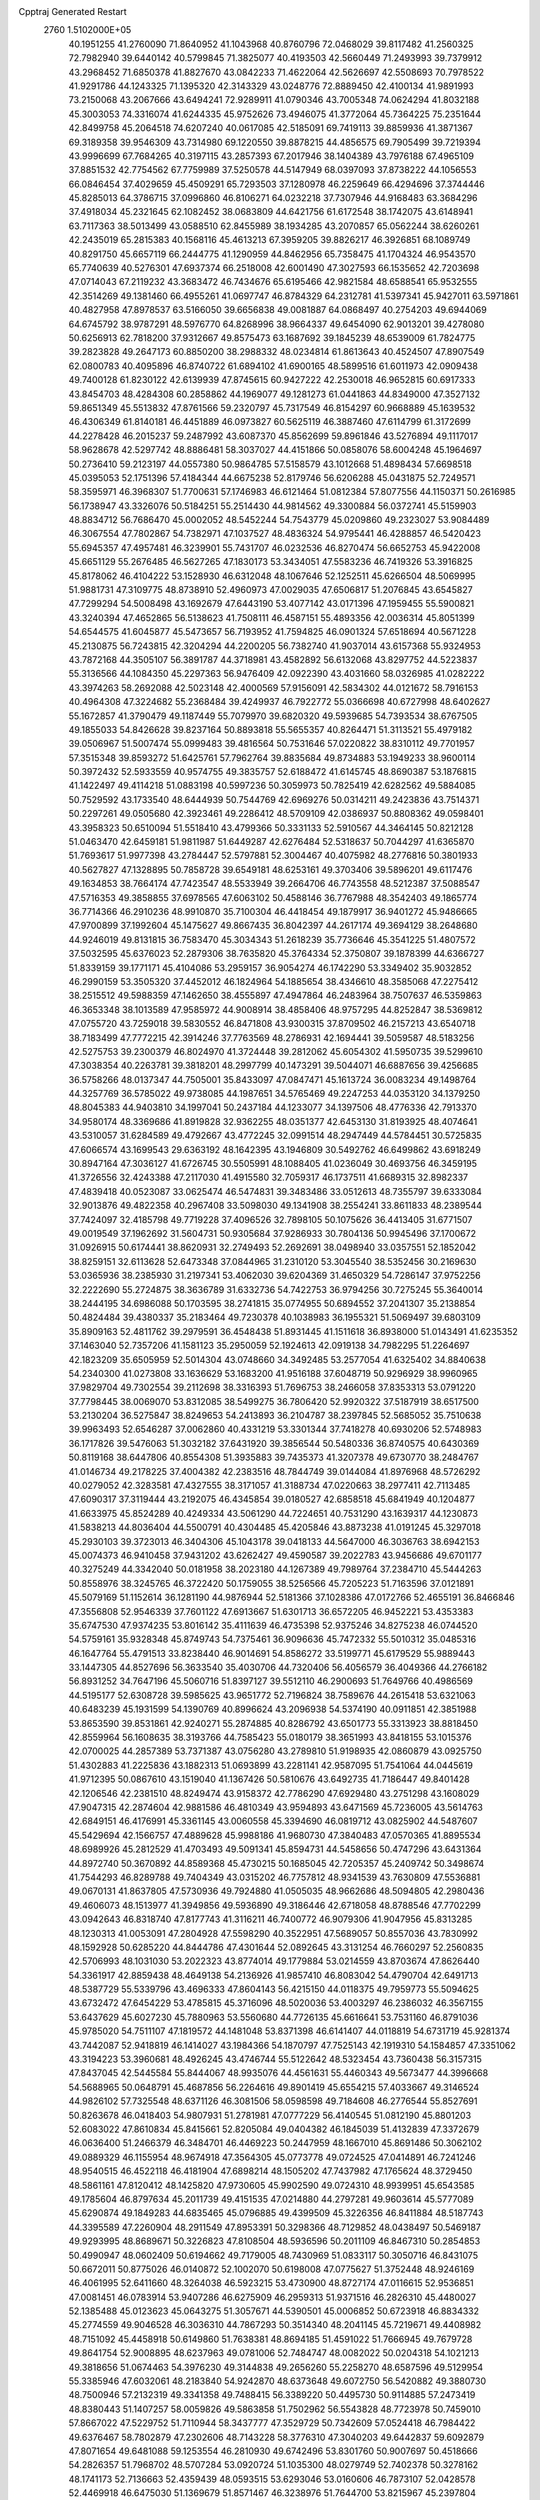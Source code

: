 Cpptraj Generated Restart                                                       
 2760  1.5102000E+05
  40.1951255  41.2760090  71.8640952  41.1043968  40.8760796  72.0468029
  39.8117482  41.2560325  72.7982940  39.6440142  40.5799845  71.3825077
  40.4193503  42.5660449  71.2493993  39.7379912  43.2968452  71.6850378
  41.8827670  43.0842233  71.4622064  42.5626697  42.5508693  70.7978522
  41.9291786  44.1243325  71.1395320  42.3143329  43.0248776  72.8889450
  42.4100134  41.9891993  73.2150068  43.2067666  43.6494241  72.9289911
  41.0790346  43.7005348  74.0624294  41.8032188  45.3003053  74.3316074
  41.6244335  45.9752626  73.4946075  41.3772064  45.7364225  75.2351644
  42.8499758  45.2064518  74.6207240  40.0617085  42.5185091  69.7419113
  39.8859936  41.3871367  69.3189358  39.9546309  43.7314980  69.1220550
  39.8878215  44.4856575  69.7905499  39.7219394  43.9996699  67.7684265
  40.3197115  43.2857393  67.2017946  38.1404389  43.7976188  67.4965109
  37.8851532  42.7754562  67.7759989  37.5250578  44.5147949  68.0397093
  37.8738222  44.1056553  66.0846454  37.4029659  45.4509291  65.7293503
  37.1280978  46.2259649  66.4294696  37.3744446  45.8285013  64.3786715
  37.0996860  46.8106271  64.0232218  37.7307946  44.9168483  63.3684296
  37.4918034  45.2321645  62.1082452  38.0683809  44.6421756  61.6172548
  38.1742075  43.6148941  63.7117363  38.5013499  43.0588510  62.8455989
  38.1934285  43.2070857  65.0562244  38.6260261  42.2435019  65.2815383
  40.1568116  45.4613213  67.3959205  39.8826217  46.3926851  68.1089749
  40.8291750  45.6657119  66.2444775  41.1290959  44.8462956  65.7358475
  41.1704324  46.9543570  65.7740639  40.5276301  47.6937374  66.2518008
  42.6001490  47.3027593  66.1535652  42.7203698  47.0714043  67.2119232
  43.3683472  46.7434676  65.6195466  42.9821584  48.6588541  65.9532555
  42.3514269  49.1381460  66.4955261  41.0697747  46.8784329  64.2312781
  41.5397341  45.9427011  63.5971861  40.4827958  47.8978537  63.5166050
  39.6656838  49.0081887  64.0868497  40.2754203  49.6944069  64.6745792
  38.9787291  48.5976770  64.8268996  38.9664337  49.6454090  62.9013201
  39.4278080  50.6256913  62.7818200  37.9312667  49.8575473  63.1687692
  39.1845239  48.6539009  61.7824775  39.2823828  49.2647173  60.8850200
  38.2988332  48.0234814  61.8613643  40.4524507  47.8907549  62.0800783
  40.4095896  46.8740722  61.6894102  41.6900165  48.5899516  61.6011973
  42.0909438  49.7400128  61.8230122  42.6139939  47.8745615  60.9427222
  42.2530018  46.9652815  60.6917333  43.8454703  48.4284308  60.2858862
  44.1969077  49.1281273  61.0441863  44.8349000  47.3527132  59.8651349
  45.5513832  47.8761566  59.2320797  45.7317549  46.8154297  60.9668889
  45.1639532  46.4306349  61.8140181  46.4451889  46.0973827  60.5625119
  46.3887460  47.6114799  61.3172699  44.2278428  46.2015237  59.2487992
  43.6087370  45.8562699  59.8961846  43.5276894  49.1117017  58.9628678
  42.5297742  48.8886481  58.3037027  44.4151866  50.0858076  58.6004248
  45.1964697  50.2736410  59.2123197  44.0557380  50.9864785  57.5158579
  43.1012668  51.4898434  57.6698518  45.0395053  52.1751396  57.4184344
  44.6675238  52.8179746  56.6206288  45.0431875  52.7249571  58.3595971
  46.3968307  51.7700631  57.1746983  46.6121464  51.0812384  57.8077556
  44.1150371  50.2616985  56.1738947  43.3326076  50.5184251  55.2514430
  44.9814562  49.3300884  56.0372741  45.5159903  48.8834712  56.7686470
  45.0002052  48.5452244  54.7543779  45.0209860  49.2323027  53.9084489
  46.3067554  47.7802867  54.7382971  47.1037527  48.4836324  54.9795441
  46.4288857  46.5420423  55.6945357  47.4957481  46.3239901  55.7431707
  46.0232536  46.8270474  56.6652753  45.9422008  45.6651129  55.2676485
  46.5627265  47.1830173  53.3434051  47.5583236  46.7419326  53.3916825
  45.8178062  46.4104222  53.1528930  46.6312048  48.1067646  52.1252511
  45.6266504  48.5069995  51.9881731  47.3109775  48.8738910  52.4960973
  47.0029035  47.6506817  51.2076845  43.6545827  47.7299294  54.5008498
  43.1692679  47.6443190  53.4077142  43.0171396  47.1959455  55.5900821
  43.3240394  47.4652865  56.5138623  41.7508111  46.4587151  55.4893356
  42.0036314  45.8051399  54.6544575  41.6045877  45.5473657  56.7193952
  41.7594825  46.0901324  57.6518694  40.5671228  45.2130875  56.7243815
  42.3204294  44.2200205  56.7382740  41.9037014  43.6157368  55.9324953
  43.7872168  44.3505107  56.3891787  44.3718981  43.4582892  56.6132068
  43.8297752  44.5223837  55.3136566  44.1084350  45.2297363  56.9476409
  42.0922390  43.4031660  58.0326985  41.0282222  43.3974263  58.2692088
  42.5023148  42.4000569  57.9156091  42.5834302  44.0121672  58.7916153
  40.4964308  47.3224682  55.2368484  39.4249937  46.7922772  55.0366698
  40.6727998  48.6402627  55.1672857  41.3790479  49.1187449  55.7079970
  39.6820320  49.5939685  54.7393534  38.6767505  49.1855033  54.8426628
  39.8237164  50.8893818  55.5655357  40.8264471  51.3113521  55.4979182
  39.0506967  51.5007474  55.0999483  39.4816564  50.7531646  57.0220822
  38.8310112  49.7701957  57.3515348  39.8593272  51.6425761  57.7962764
  39.8835684  49.8734883  53.1949233  38.9600114  50.3972432  52.5933559
  40.9574755  49.3835757  52.6188472  41.6145745  48.8690387  53.1876815
  41.1422497  49.4114218  51.0883198  40.5997236  50.3059973  50.7825419
  42.6282562  49.5884085  50.7529592  43.1733540  48.6444939  50.7544769
  42.6969276  50.0314211  49.2423836  43.7514371  50.2297261  49.0505680
  42.3923461  49.2286412  48.5709109  42.0386937  50.8808362  49.0598401
  43.3958323  50.6510094  51.5518410  43.4799366  50.3331133  52.5910567
  44.3464145  50.8212128  51.0463470  42.6459181  51.9811987  51.6449287
  42.6276484  52.5318637  50.7044297  41.6365870  51.7693617  51.9977398
  43.2784447  52.5797881  52.3004467  40.4075982  48.2776816  50.3801933
  40.5627827  47.1328895  50.7858728  39.6549181  48.6253161  49.3703406
  39.5896201  49.6117476  49.1634853  38.7664174  47.7423547  48.5533949
  39.2664706  46.7743558  48.5212387  37.5088547  47.5716353  49.3858855
  37.6978565  47.6063102  50.4588146  36.7767988  48.3542403  49.1865774
  36.7714366  46.2910236  48.9910870  35.7100304  46.4418454  49.1879917
  36.9401272  45.9486665  47.9700899  37.1992604  45.1475627  49.8667435
  36.8042397  44.2617174  49.3694129  38.2648680  44.9246019  49.8131815
  36.7583470  45.3034343  51.2618239  35.7736646  45.3541225  51.4807572
  37.5032595  45.6376023  52.2879306  38.7635820  45.3764334  52.3750807
  39.1878399  44.6366727  51.8339159  39.1771171  45.4104086  53.2959157
  36.9054274  46.1742290  53.3349402  35.9032852  46.2990159  53.3505320
  37.4452012  46.1824964  54.1885654  38.4346610  48.3585068  47.2275412
  38.2515512  49.5988359  47.1462650  38.4555897  47.4947864  46.2483964
  38.7507637  46.5359863  46.3653348  38.1013589  47.9585972  44.9008914
  38.4858406  48.9757295  44.8252847  38.5369812  47.0755720  43.7259018
  39.5830552  46.8471808  43.9300315  37.8709502  46.2157213  43.6540718
  38.7183499  47.7772215  42.3914246  37.7763569  48.2786931  42.1694441
  39.5059587  48.5183256  42.5275753  39.2300379  46.8024970  41.3724448
  39.2812062  45.6054302  41.5950735  39.5299610  47.3038354  40.2263781
  39.3818201  48.2997799  40.1473291  39.5044071  46.6887656  39.4256685
  36.5758266  48.0137347  44.7505001  35.8433097  47.0847471  45.1613724
  36.0083234  49.1498764  44.3257769  36.5785022  49.9738085  44.1987651
  34.5765469  49.2247253  44.0353120  34.1379250  48.8045383  44.9403810
  34.1997041  50.2437184  44.1233077  34.1397506  48.4776336  42.7913370
  34.9580174  48.3369686  41.8919828  32.9362255  48.0351377  42.6453130
  31.8193925  48.4074641  43.5310057  31.6284589  49.4792667  43.4772245
  32.0991514  48.2947449  44.5784451  30.5725835  47.6066574  43.1699543
  29.6363192  48.1642395  43.1946809  30.5492762  46.6499862  43.6918249
  30.8947164  47.3036127  41.6726745  30.5505991  48.1088405  41.0236049
  30.4693756  46.3459195  41.3726556  32.4243388  47.2117030  41.4915580
  32.7059317  46.1737511  41.6689315  32.8982337  47.4839418  40.0523087
  33.0625474  46.5474831  39.3483486  33.0512613  48.7355797  39.6333084
  32.9013876  49.4822358  40.2967408  33.5098030  49.1341908  38.2554241
  33.8611833  48.2389544  37.7424097  32.4185798  49.7719228  37.4096526
  32.7898105  50.1075626  36.4413405  31.6771507  49.0019549  37.1962692
  31.5604731  50.9305684  37.9286933  30.7804136  50.9945496  37.1700672
  31.0926915  50.6174441  38.8620931  32.2749493  52.2692691  38.0498940
  33.0357551  52.1852042  38.8259151  32.6113628  52.6473348  37.0844965
  31.2310120  53.3045540  38.5352456  30.2169630  53.0365936  38.2385930
  31.2197341  53.4062030  39.6204369  31.4650329  54.7286147  37.9752256
  32.2222690  55.2724875  38.3636789  31.6332736  54.7422753  36.9794256
  30.7275245  55.3640014  38.2444195  34.6986088  50.1703595  38.2741815
  35.0774955  50.6894552  37.2041307  35.2138854  50.4824484  39.4380337
  35.2183464  49.7230378  40.1038983  36.1955321  51.5069497  39.6803109
  35.8909163  52.4811762  39.2979591  36.4548438  51.8931445  41.1511618
  36.8938000  51.0143491  41.6235352  37.1463040  52.7357206  41.1581123
  35.2950059  52.1924613  42.0919138  34.7982295  51.2264697  42.1823209
  35.6505959  52.5014304  43.0748660  34.3492485  53.2577054  41.6325402
  34.8840638  54.2340300  41.0273808  33.1636629  53.1683200  41.9516188
  37.6048719  50.9296929  38.9960965  37.9829704  49.7302554  39.2112698
  38.3316393  51.7696753  38.2466058  37.8353313  53.0791220  37.7798445
  38.0069070  53.8312085  38.5499275  36.7806420  52.9920322  37.5187919
  38.6517500  53.2130204  36.5275847  38.8249653  54.2413893  36.2104787
  38.2397845  52.5685052  35.7510638  39.9963493  52.6546287  37.0062860
  40.4331219  53.3301344  37.7418278  40.6930206  52.5748983  36.1717826
  39.5476063  51.3032182  37.6431920  39.3856544  50.5480336  36.8740575
  40.6430369  50.8119168  38.6447806  40.8554308  51.3935883  39.7435373
  41.3207378  49.6730770  38.2484767  41.0146734  49.2178225  37.4004382
  42.2383516  48.7844749  39.0144084  41.8976968  48.5726292  40.0279052
  42.3283581  47.4327555  38.3171057  41.3188734  47.0220663  38.2977411
  42.7113485  47.6090317  37.3119444  43.2192075  46.4345854  39.0180527
  42.6858518  45.6841949  40.1204877  41.6633975  45.8524289  40.4249334
  43.5061290  44.7224651  40.7531290  43.1639317  44.1230873  41.5838213
  44.8036404  44.5500791  40.4304485  45.4205846  43.8873238  41.0191245
  45.3297018  45.2930103  39.3723013  46.3404306  45.1043178  39.0418133
  44.5647000  46.3036763  38.6942153  45.0074373  46.9410458  37.9431202
  43.6262427  49.4590587  39.2022783  43.9456686  49.6701177  40.3275249
  44.3342040  50.0181958  38.2023180  44.1267389  49.7989764  37.2384710
  45.5444263  50.8558976  38.3245765  46.3722420  50.1759055  38.5256566
  45.7205223  51.7163596  37.0121891  45.5079169  51.1152614  36.1281190
  44.9876944  52.5181366  37.1028386  47.0172766  52.4655191  36.8466846
  47.3556808  52.9546339  37.7601122  47.6913667  51.6301713  36.6572205
  46.9452221  53.4353383  35.6747530  47.9374235  53.8016142  35.4111639
  46.4735398  52.9375246  34.8275238  46.0744520  54.5759161  35.9328348
  45.8749743  54.7375461  36.9096636  45.7472332  55.5010312  35.0485316
  46.1647764  55.4791513  33.8238440  46.9014691  54.8586272  33.5199771
  45.6179529  55.9889443  33.1447305  44.8527696  56.3633540  35.4030706
  44.7320406  56.4056579  36.4049366  44.2766182  56.8931252  34.7647196
  45.5060716  51.8397127  39.5512110  46.2900693  51.7649766  40.4986569
  44.5195177  52.6308728  39.5985625  43.9651772  52.7196824  38.7589676
  44.2615418  53.6321063  40.6483239  45.1931599  54.1390769  40.8996624
  43.2096938  54.5374190  40.0911851  42.3851988  53.8653590  39.8531861
  42.9240271  55.2874885  40.8286792  43.6501773  55.3313923  38.8818450
  42.8559964  56.1608635  38.3193766  44.7585423  55.0180179  38.3651993
  43.8418155  53.1015376  42.0700025  44.2857389  53.7371387  43.0756280
  43.2789810  51.9198935  42.0860879  43.0925750  51.4302883  41.2225836
  43.1882313  51.0693899  43.2281141  42.9587095  51.7541064  44.0445619
  41.9712395  50.0867610  43.1519040  41.1367426  50.5810676  43.6492735
  41.7186447  49.8401428  42.1206546  42.2381510  48.8249474  43.9158372
  42.7786290  47.6929480  43.2751298  43.1608029  47.9047315  42.2874604
  42.9881586  46.4810349  43.9594893  43.6471569  45.7236005  43.5614763
  42.6849151  46.4176991  45.3361145  43.0060558  45.3394690  46.0819712
  43.0825902  44.5487607  45.5429694  42.1566757  47.4889628  45.9988186
  41.9680730  47.3840483  47.0570365  41.8895534  48.6989926  45.2812529
  41.4703493  49.5091341  45.8594731  44.5458656  50.4747296  43.6431364
  44.8972740  50.3670892  44.8589368  45.4730215  50.1685045  42.7205357
  45.2409742  50.3498674  41.7544293  46.8289788  49.7404349  43.0315202
  46.7757812  48.9341539  43.7630809  47.5536881  49.0670131  41.8637805
  47.5730936  49.7924880  41.0505035  48.9662686  48.5094805  42.2980436
  49.4606073  48.1513977  41.3949856  49.5936890  49.3186446  42.6718058
  48.8788546  47.7702299  43.0942643  46.8318740  47.8177743  41.3116211
  46.7400772  46.9079306  41.9047956  45.8313285  48.1230313  41.0053091
  47.2804928  47.5598290  40.3522951  47.5689057  50.8557036  43.7830992
  48.1592928  50.6285220  44.8444786  47.4301644  52.0892645  43.3131254
  46.7660297  52.2560835  42.5706993  48.1031030  53.2022323  43.8774014
  49.1779884  53.0214559  43.8703674  47.8626440  54.3361917  42.8859438
  48.4649138  54.2136926  41.9857410  46.8083042  54.4790704  42.6491713
  48.5387729  55.5339796  43.4696333  47.8604143  56.4215150  44.0118375
  49.7959773  55.5094625  43.6732472  47.6454229  53.4785815  45.3716096
  48.5020036  53.4003297  46.2386032  46.3567155  53.6437629  45.6027230
  45.7880963  53.5560680  44.7726135  45.6616641  53.7531160  46.8791036
  45.9785020  54.7511107  47.1819572  44.1481048  53.8371398  46.6141407
  44.0118819  54.6731719  45.9281374  43.7442087  52.9418819  46.1414027
  43.1984366  54.1870797  47.7525143  42.1919310  54.1584857  47.3351062
  43.3194223  53.3960681  48.4926245  43.4746744  55.5122642  48.5323454
  43.7360438  56.3157315  47.8437045  42.5445584  55.8444067  48.9935076
  44.4561631  55.4460343  49.5673477  44.3996668  54.5688965  50.0648791
  45.4687856  56.2264616  49.8901419  45.6554215  57.4033667  49.3146524
  44.9826102  57.7325548  48.6371126  46.3081506  58.0598598  49.7184608
  46.2776544  55.8527691  50.8263678  46.0418403  54.9807931  51.2781981
  47.0777229  56.4140545  51.0812190  45.8801203  52.6083022  47.8610834
  45.8415661  52.8205084  49.0404382  46.1845039  51.4132839  47.3372679
  46.0636400  51.2466379  46.3484701  46.4469223  50.2447959  48.1667010
  45.8691486  50.3062102  49.0889329  46.1155954  48.9674918  47.3564305
  45.0773778  49.0724525  47.0414891  46.7241246  48.9540515  46.4522118
  46.4181904  47.6898214  48.1505202  47.7437982  47.1765624  48.3729450
  48.5861161  47.8120412  48.1425820  47.9730605  45.9902590  49.0724310
  48.9939951  45.6543585  49.1785604  46.8797634  45.2011739  49.4151535
  47.0214880  44.2797281  49.9603614  45.5777089  45.6290874  49.1849283
  44.6835465  45.0796885  49.4399509  45.3226356  46.8411884  48.5187743
  44.3395589  47.2260904  48.2911549  47.8953391  50.3298366  48.7129852
  48.0438497  50.5469187  49.9293995  48.8689671  50.3226823  47.8108504
  48.5936596  50.2011109  46.8467310  50.2854853  50.4990947  48.0602409
  50.6194662  49.7179005  48.7430969  51.0833117  50.3050716  46.8431075
  50.6672011  50.8775026  46.0140872  52.1002070  50.6198008  47.0775627
  51.3752448  48.9246169  46.4061995  52.6411660  48.3264038  46.5923215
  53.4730900  48.8727174  47.0116615  52.9536851  47.0081451  46.0783914
  53.9407286  46.6275909  46.2959313  51.9371516  46.2826310  45.4480027
  52.1385488  45.0123623  45.0643275  51.3057671  44.5390501  45.0006852
  50.6723918  46.8834332  45.2774559  49.9046528  46.3036310  44.7867293
  50.3514340  48.2041145  45.7219671  49.4408982  48.7151092  45.4458918
  50.6149860  51.7638381  48.8694185  51.4591022  51.7666945  49.7679728
  49.8641754  52.9008895  48.6237963  49.0781006  52.7484747  48.0082022
  50.0204318  54.1021213  49.3818656  51.0674463  54.3976230  49.3144838
  49.2656260  55.2258270  48.6587596  49.5129954  55.3385946  47.6032061
  48.2183840  54.9242870  48.6373648  49.6072750  56.5420882  49.3880730
  48.7500946  57.2132319  49.3341358  49.7488415  56.3389220  50.4495730
  50.9114885  57.2473419  48.8380443  51.1407257  58.0059826  49.5863858
  51.7502962  56.5543828  48.7723978  50.7459010  57.8667022  47.5229752
  51.7110944  58.3437777  47.3529729  50.7342609  57.0524418  46.7984422
  49.6376467  58.7802879  47.2302606  48.7143228  58.3776310  47.3040203
  49.6442837  59.6092879  47.8071654  49.6481088  59.1253554  46.2810930
  49.6742496  53.8301760  50.9007697  50.4518666  54.2826357  51.7968702
  48.5707284  53.0920724  51.1035300  48.0279749  52.7402378  50.3278162
  48.1741173  52.7136663  52.4359439  48.0593515  53.6293046  53.0160606
  46.7873107  52.0428578  52.4469918  46.6475030  51.1369679  51.8571467
  46.3238976  51.7644700  53.8215967  45.2397804  51.6979281  53.7301542
  46.7559713  50.8523763  54.2332972  46.6093216  52.6431946  54.3999369
  45.8850472  53.0210384  51.8905596  45.8654260  52.8758543  50.9418042
  49.2311068  51.6897440  52.9848043  49.8282535  51.9257686  54.0816072
  49.4617020  50.5771756  52.2793619  48.8928844  50.4086739  51.4619527
  50.5124028  49.6219209  52.5742305  50.1373640  49.0067984  53.3921984
  50.8351640  48.7525785  51.3807270  49.8605448  48.4064600  51.0366031
  51.2527865  49.4013572  50.6108065  51.7378145  47.4948095  51.6529703
  52.5932392  47.7342854  52.2846347  50.8876160  46.4330874  52.3533801
  49.9303449  46.2167427  51.8791246  51.5237826  45.5540846  52.4570470
  50.6382414  46.8209620  53.3410367  52.0771753  46.8493360  50.3103632
  52.5524894  47.6206087  49.7042959  52.6869088  45.9639492  50.4904056
  51.2005154  46.5117763  49.7575232  51.8764394  50.2016334  53.1429724
  52.3578153  49.5979771  54.1427849  52.4815662  51.2655808  52.5261213
  52.0633649  51.6364954  51.6849138  53.7252882  52.0047336  52.9958603
  54.5256999  51.2690314  52.9172087  54.0074903  53.1557557  52.0077593
  53.8707974  52.9273985  50.9507503  53.2025752  53.8806413  52.1292212
  55.3801022  53.8535476  52.3658428  55.4709835  54.7568250  51.7625758
  55.5130119  54.1233011  53.4135393  56.6136967  52.9552933  52.1008915
  57.5496048  53.4345729  52.3880630  56.5668208  52.0222885  52.6625005
  56.7480853  52.6146738  50.7213271  56.3161740  53.2007778  50.0213023
  57.6216266  51.7381184  50.2531569  58.2125763  50.9067071  50.9839716
  57.8219028  50.8442465  51.9132579  58.9482807  50.3080775  50.6368641
  57.7449254  51.7430750  48.9526922  57.1764161  52.3731121  48.4050149
  58.5021499  51.1717341  48.6058704  53.5365007  52.4798499  54.4236562
  54.2715822  52.1601333  55.3468840  52.4481723  53.1830827  54.6438555
  51.7868188  53.2725406  53.8857584  52.1424301  53.9850534  55.8708036
  53.0275615  54.5879055  56.0738280  51.0602533  54.9761460  55.5061670
  51.4424969  55.5950388  54.6944010  50.1614862  54.4739442  55.1482410
  50.8085265  55.5206507  56.4162549  51.7019904  53.0987205  57.0862566
  51.8401519  53.5172004  58.2539732  50.9900964  52.0363388  56.8252242
  50.8170776  51.9332500  55.8355085  50.5158409  50.9849683  57.7037671
  49.8314171  51.4406078  58.4193490  49.7109840  50.0280341  56.8201612
  48.8447403  50.6221926  56.5291311  50.3023298  49.5934507  56.0142161
  49.2083987  48.7953985  57.6379856  48.4872455  48.3730546  56.9382252
  49.9291907  48.0028729  57.8391376  48.4202798  49.2253245  58.8939889
  47.3027102  49.8358195  58.6699477  48.9929755  49.2784424  59.9839170
  51.6752539  50.3160875  58.5135547  52.6729398  49.8814891  57.8561834
  51.6080694  50.2447106  59.8461082  50.7033730  50.1113724  60.2748802
  52.7800378  49.7366379  60.5824262  53.7005816  49.8701368  60.0142033
  52.9615589  50.5531935  61.9197459  52.0615264  50.5001968  62.5323137
  53.8952662  50.1833306  62.3434112  53.1882319  52.0183935  61.6080135
  52.3283201  52.4187432  61.0710108  53.3017540  52.5744899  62.5385923
  54.5327939  52.1648078  60.7312043  55.6340907  51.6987143  61.0359689
  54.2733352  52.5794010  59.5092432  53.2775020  52.6063263  59.3428361
  54.9809601  52.5193605  58.7910775  52.6955926  48.1792968  60.7861932
  53.2171401  47.7380223  61.8322783  52.1895067  47.3834199  59.7895732
  51.5695199  47.8058195  59.1133317  52.4111864  45.9352905  59.7650945
  52.3603752  45.6353026  60.8117680  51.3538040  45.3252852  58.7422804
  51.5807488  45.4830393  57.6879017  51.4670665  44.2411900  58.7390333
  50.3058538  45.5520243  58.9384685  53.8546396  45.6112110  59.3163308
  54.5068258  46.4759497  58.7131726  54.3591853  44.4785580  59.8168895
  53.8287882  43.9704868  60.5101734  55.7716326  44.0104012  59.6161428
  56.4369730  44.8481215  59.8250610  56.0944017  42.9033109  60.5999335
  55.4844465  42.0026419  60.5302845  57.1336959  42.5764575  60.6336148
  55.8644322  43.5072770  61.8820187  55.1442169  43.0704904  62.3425701
  56.0631551  43.4384331  58.2220950  55.1748042  42.9129549  57.5347991
  57.2534131  43.5968284  57.7202828  57.8941844  44.0758803  58.3367416
  57.6528718  43.3426714  56.3261623  57.2804163  44.0592791  55.5941443
  59.1664485  43.4396440  56.2945380  59.5520426  44.3829510  56.6813055
  59.6251370  42.6988315  56.9494451  59.7595126  43.3661429  54.8299715
  59.0511710  43.6135650  54.0393169  60.6026315  44.0439641  54.6965212
  60.3396135  41.9790829  54.5359029  60.6727859  41.1398633  55.3712619
  60.3922029  41.6034658  53.2538813  60.0689954  42.2739508  52.5711758
  60.8082178  40.7206173  52.9938641  57.2420595  41.9024216  55.8416604
  56.8035798  41.8294597  54.6960531  57.2627641  40.8214900  56.7222988
  57.4537037  40.9464250  57.7061857  56.8061428  39.5051952  56.3315862
  57.4480820  39.1488750  55.5259497  57.0232458  38.4402755  57.5158485
  56.4353749  37.5884049  57.1740505  58.0892540  38.2220455  57.5798960
  56.4151650  38.8260089  58.8888252  55.4595052  39.3403466  58.7874778
  56.2320140  37.9282043  59.4791678  57.2617490  39.7558537  59.7383422
  56.9049816  40.0911860  60.8828066  58.3655279  40.1576642  59.3041981
  55.3392338  39.5480455  55.7818672  55.0161387  39.1283732  54.6270050
  54.4216368  40.2056266  56.4607741  54.6793786  40.6991925  57.3034288
  53.0163709  40.4206566  56.1260760  52.6815688  39.4357773  55.8004650
  52.2088420  40.8310519  57.3106617  52.1798350  41.9206552  57.3159321
  50.7684167  40.5650414  57.0719455  50.6174218  39.4869875  57.0162461
  50.1834112  41.0166886  57.8731218  50.5252982  40.9870146  56.0967843
  52.5568851  40.1610382  58.6519526  53.5998028  40.3885556  58.8725471
  51.9396901  40.5470587  59.4632223  52.2898157  39.1042679  58.6487212
  52.9040705  41.3413504  54.9389240  52.2113364  41.0194643  54.0125517
  53.6845080  42.4328554  54.9165164  54.2087723  42.5432185  55.7727096
  53.4536230  43.5193361  53.8534581  52.3932966  43.7550745  53.9442071
  54.2654300  44.7739167  54.1914911  55.3351471  44.5858246  54.2832990
  54.1418563  45.5374174  53.4234441  53.8704448  45.3428282  55.5961759
  52.9994246  44.8368034  56.0125456  54.7046226  45.2226149  56.2874040
  53.4101952  46.8090361  55.3948939  52.7184151  46.9460238  54.5637654
  52.8181549  47.0599224  56.2750332  54.6428238  47.6819384  55.3212112
  55.4294692  47.2015236  55.9030118  54.8798418  47.7392180  54.2588357
  54.3538480  49.0503517  55.8527346  54.0773905  49.1203254  56.8216402
  55.0316597  49.7746331  55.6627663  53.5620419  49.4767305  55.3930128
  53.8086469  42.9674309  52.4230626  53.1332263  43.2158126  51.4431562
  54.9920178  42.2689950  52.3992788  55.5864204  42.3213939  53.2141652
  55.6189395  41.6041683  51.2711890  55.7764512  42.3932865  50.5359457
  56.9209589  41.0141646  51.7599726  57.3773871  41.7848182  52.3811539
  56.6765255  40.1938666  52.4348576  57.7098935  40.5115557  50.5260570
  58.1472242  41.3535680  49.7406762  57.7945535  39.2095733  50.2940818
  57.7219856  38.9774314  49.3138043  57.3250777  38.4809506  50.8125476
  54.7249468  40.4480268  50.7398150  54.9220933  40.0074500  49.6369560
  53.6552162  39.9719635  51.4839057  53.6178763  40.2992618  52.4386735
  52.6128819  38.9523250  51.1285949  52.9525168  38.3884017  50.2598380
  52.2863969  38.1540088  52.3944016  53.1478460  37.5981163  52.7645220
  51.8929928  38.8342888  53.1497524  51.2557424  37.1255260  52.1876827
  51.4152388  35.7794391  52.0144780  52.3368483  35.2333798  51.8771644
  50.1741000  35.0948081  51.9957777  50.0622722  34.1046559  51.8308742
  49.0915640  35.9235326  52.2202512  47.6706173  35.7851363  52.4715389
  47.1799046  34.8236318  52.4382194  46.8966929  36.9702164  52.8031882
  45.8332780  36.8347145  52.9342970  47.5105745  38.2080602  53.1139178
  46.9573108  39.0525557  53.4974887  48.8949445  38.3521655  52.8320645
  49.2582978  39.3657891  52.9154099  49.7644828  37.2651267  52.3662654
  51.3180268  39.6546224  50.7022736  50.7498267  39.1774726  49.7092611
  51.0316895  40.7652374  51.3916140  51.6794788  40.9310562  52.1485639
  49.8189644  41.5988026  51.0868876  49.0306575  40.8546831  51.2007413
  49.5524310  42.7857113  52.1187821  50.4940833  43.3014279  52.3070056
  48.8640439  43.4830881  51.6414051  49.2612316  42.3076159  53.4806666
  48.2017173  42.0735202  53.5842462  49.8580228  41.4325103  53.7378274
  49.4810070  43.5754783  54.7066276  48.1206952  43.0755565  55.8556492
  47.2260047  42.6875263  55.3687528  48.5223838  42.2629300  56.4609467
  47.8947890  43.9106233  56.5187705  49.9697481  42.2083901  49.7107219
  48.9667420  42.3522382  49.0181315  51.2206874  42.3525937  49.1989378
  52.0401176  42.1054431  49.7351753  51.4705842  42.9931033  47.8397651
  51.1370683  44.0268758  47.9302179  52.9752210  43.0639975  47.4933517
  53.1715213  43.2162044  46.4320315  53.7575369  44.1604259  48.2085853
  54.7721367  44.2355687  47.8173922  53.1692462  45.0744032  48.1269792
  53.7798640  43.8584324  49.2556812  53.6775564  41.9089674  47.8267014
  53.4920972  41.2760006  47.1291640  50.7660409  42.2888229  46.7352027
  50.4209914  42.9656945  45.7335036  50.5752407  40.9724075  46.8788537
  50.7993828  40.3938922  47.6758357  50.0124089  40.1988757  45.7807653
  49.6241112  40.8982562  45.0403655  51.0508849  39.3594003  44.9724599
  51.5322811  38.6988710  45.6936109  50.4138804  38.8498687  44.2494725
  52.0012617  40.3140747  44.1694270  52.2376305  39.9041311  43.1875024
  51.4857232  41.2525702  43.9655890  53.2671939  40.6840977  44.8797031
  53.6660098  39.9904847  45.8751917  53.9926969  41.6447255  44.5451699
  48.7859610  39.4239439  46.2491650  47.8193576  39.4157486  45.4925104
  48.8229572  38.7271766  47.4052221  49.6793430  38.7578848  47.9397878
  47.7132244  37.9201879  47.8163194  47.2963305  37.5613615  46.8752830
  48.1425013  36.7399208  48.6355367  48.5224077  37.0734069  49.6012300
  46.9448048  35.7776452  48.8256798  46.0405060  36.2632857  49.1924237
  46.6408068  35.4055446  47.8473001  47.2583133  34.8995779  49.3903126
  49.1128048  35.9865512  47.9196872  49.8509047  36.5877665  47.7957921
  46.5103443  38.7131845  48.3959215  45.3124258  38.4499326  48.1515613
  46.8314427  39.8024490  49.1062724  47.7756961  40.0683447  49.3466685
  45.8436362  40.7045269  49.6555849  45.0469445  40.0554785  50.0190661
  46.3044435  41.4970617  50.9460817  46.8705128  40.7729544  51.5320300
  46.9741003  42.3090690  50.6627022  45.1080112  42.1236618  51.7316863
  44.6454971  42.8187284  51.0309252  44.0226918  41.0815439  52.1415316
  44.4545375  40.3253212  52.7970722  43.2533171  41.6476551  52.6665845
  43.5679312  40.7018875  51.2265707  45.4522935  42.9519784  52.9803639
  46.1610075  43.7697381  52.8496481  44.5680278  43.4295367  53.4023977
  45.8589051  42.2332526  53.6918414  45.1999991  41.5507709  48.5433652
  44.0027594  41.7380000  48.5170407  46.0596039  42.1055699  47.7178571
  47.0200680  42.1691320  48.0237467  45.7028511  42.9606618  46.5449673
  45.2510986  43.8729879  46.9344296  46.9880538  43.2657001  45.7171402
  47.6304964  43.6008913  46.5313973  47.4843347  42.3722597  45.3382348
  46.7954717  44.2652175  44.5419562  45.8026425  44.0983756  44.1241575
  46.6900242  45.7225474  45.0470407  46.5957618  46.3201111  44.1403254
  45.8235817  45.8305141  45.6995134  47.6218323  46.0539891  45.5052847
  47.8241313  44.0869265  43.4489791  48.8216617  44.1685814  43.8806799
  47.6234147  43.1571715  42.9166462  47.7388398  44.7602211  42.5960468
  44.7507995  42.2306199  45.4856324  43.7876626  42.8995958  45.1793514
  44.9482265  40.9337051  45.1666027  45.8318583  40.5280716  45.4400186
  43.9984541  40.1955181  44.3681288  43.6766418  40.7810132  43.5068882
  44.7925812  38.9813559  43.7666142  45.3580467  38.4770874  44.5502353
  43.8749573  38.0033145  43.0221745  43.1523865  38.5553999  42.4211849
  44.4076855  37.2292263  42.4698267  43.2753805  37.4364697  43.7344285
  45.7588896  39.4883939  42.6604868  46.4319450  38.6884339  42.3520090
  45.2118956  39.8645950  41.7959809  46.4960599  40.2037382  43.0251281
  42.6956888  39.8609216  45.0900230  41.6395376  40.0083226  44.6169514
  42.8622686  39.4075861  46.3371211  43.7659119  39.1167939  46.6820395
  41.7098963  39.1571214  47.2750880  41.1569939  38.3175062  46.8538455
  42.0848248  38.6233399  48.6621407  42.5117833  37.6292548  48.5294712
  42.8301446  39.3385884  49.0100335  40.9877920  38.4531862  49.7403299
  41.4465725  38.1005519  50.6640558  40.5665160  39.4238422  50.0019664
  39.8977752  37.3690309  49.5386291  39.8712717  36.5876755  48.5705362
  38.9796487  37.3467652  50.4971125  38.9598828  38.0987001  51.1711326
  38.3647682  36.5497227  50.4149339  40.8200795  40.4255643  47.4273699
  39.6393347  40.2990117  47.6458800  41.2813361  41.6453172  47.2017602
  42.2864312  41.7324367  47.1538644  40.5293862  42.9119489  47.4574571
  39.6018909  42.6876200  47.9842760  41.3762883  43.8218653  48.3340041
  42.4279878  43.6807369  48.0847833  41.1095789  44.8677582  48.1820686
  41.1778365  43.4903968  49.8052321  40.0629537  43.6124927  50.2941935
  42.1442299  42.9275401  50.4578310  42.1092455  42.7229345  51.4462708
  42.9454584  42.6448229  49.9117505  40.0600935  43.5387746  46.1191684
  39.4306848  44.6142965  46.1393541  40.2164211  42.7673167  45.0141188
  40.6281357  41.8452246  45.0324836  39.6764163  43.1621914  43.6657011
  39.8894019  44.2283611  43.5881054  40.4190274  42.3555800  42.6630405
  40.1550012  42.6063022  41.6356529  41.5049450  42.4339041  42.7154659
  40.2222860  41.3542441  43.0460813  38.1608767  42.8692797  43.5942681
  37.6413435  41.9118606  44.2055148  37.5561432  43.6126481  42.6863161
  38.0749655  44.2067369  42.0554580  36.1110064  43.4478687  42.2706854
  35.5878155  43.2192840  43.1991898  35.4578412  44.6950935  41.6640820
  34.4116920  44.4875024  41.4391846  35.6747052  45.3866361  42.4782311
  35.9706375  45.1097050  40.2666310  36.3285646  44.2669676  39.3949496
  36.1095530  46.4099544  40.0337601  36.3115501  46.7515384  39.1049877
  35.9589342  47.0430871  40.8061312  35.9740308  42.1998641  41.3976731
  36.9671440  41.7133647  40.8302043  34.7720578  41.6295036  41.1554004
  33.5666226  41.9584964  41.8565864  32.9120177  42.4502115  41.1369956
  33.8214340  42.4589177  42.7907972  32.8665087  40.5984304  42.0262861
  31.7914502  40.7600447  42.1052214  33.3065998  39.9982144  42.8226281
  33.1990283  40.0361194  40.6393813  32.6003301  40.4479087  39.8269216
  33.0972543  38.9508981  40.6454597  34.6097257  40.3351244  40.4818344
  35.2571404  39.6042442  40.9663633  34.9874565  40.2251044  38.9469187
  35.4064775  39.1551028  38.4522399  34.8782356  41.3416606  38.2139527
  34.3706249  42.1633121  38.5094541  35.3823393  41.3763965  36.8103014
  35.0668040  40.4916091  36.2574057  34.8812736  42.5791020  36.0182713
  35.2735898  43.4724062  36.5042710  35.2479449  42.5785428  34.9917960
  33.3662867  42.5674272  36.0060244  32.7522348  43.4904607  36.5140516
  32.7748813  41.5605749  35.6968014  36.9347968  41.3285593  36.8339465
  37.5455157  40.4252244  36.2445942  37.5361259  42.1542626  37.6958411
  37.0052299  42.7771503  38.2876690  38.9764372  42.1153025  37.9350302
  39.4770514  42.3797797  37.0036085  39.3660050  43.1516285  38.9408485
  38.7278286  43.1065442  39.8233465  40.4226207  43.0642113  39.1938734
  39.3222780  44.7493236  38.1428846  38.0061653  44.9786823  38.1546289
  39.6042600  40.7235561  38.3378370  40.4897891  40.1871758  37.6464318
  38.9807581  40.1425732  39.4169881  38.1266148  40.5125663  39.8089631
  39.2231872  38.6900879  39.8290072  40.1750408  38.6397599  40.3577242
  38.1302750  38.3579682  40.8617857  37.1595960  38.6475758  40.4592807
  38.0916258  37.2772547  40.9984038  38.1951997  39.0977239  42.1733897
  38.7795594  40.0022004  42.0044121  37.1538168  39.3284732  42.3978368
  38.7216337  38.1868735  43.2382342  38.1789305  37.2638135  43.4420316
  39.6939760  37.8223028  42.9069651  39.0760198  39.0049227  44.5255810
  39.9481368  38.5510457  44.9962270  39.4060022  39.9931156  44.2051327
  37.8887499  39.0926078  45.3476852  37.9699979  39.7224309  46.1330641
  37.1114369  39.4700480  44.8247860  37.6369327  38.1872732  45.7178978
  39.2248345  37.6633777  38.6548484  40.0418589  36.8230000  38.5826389
  38.2557728  37.8471272  37.7977909  37.6062808  38.6046496  37.9540604
  37.9391223  36.8456702  36.6941342  37.7719633  35.8836609  37.1785890
  36.6457312  37.1853256  35.9319107  36.8101139  38.1461004  35.4440609
  36.3866036  36.2452516  34.7881086  35.5018885  36.5328272  34.2200600
  37.1502545  36.2436690  34.0103330  36.1492975  35.2539494  35.1742504
  35.5592536  37.2002668  36.7516143  35.6200288  37.9745958  37.3158141
  39.1536455  36.6512937  35.7952610  39.7266863  35.5747561  35.6529103
  39.6518017  37.7925547  35.3046166  39.2759704  38.7094301  35.5000401
  40.8648959  37.9075404  34.3868895  40.8039784  37.1350845  33.6202656
  40.6877333  39.1770181  33.6217874  39.6393419  39.2193997  33.3265244
  40.8265338  40.4548387  34.3592192  40.2151919  40.5796448  35.2529671
  41.8708212  40.6928781  34.5614595  40.7320370  41.2849624  33.6591727
  41.5262476  39.1645143  32.2756241  42.5150938  39.6196437  32.3316758
  41.5550492  38.1550846  31.8653534  40.8535543  39.9689212  31.1823607
  41.4571461  39.7924963  30.2920492  39.8674281  39.5106362  31.1073261
  40.5575427  40.9602282  31.5255629  42.2581529  37.9088978  35.0766284
  43.1448594  37.2821848  34.5696952  42.2444831  38.1727966  36.3478974
  41.4094999  38.5335434  36.7869473  43.3183808  37.9106330  37.2560596
  44.1973708  38.1647407  36.6636866  43.2688980  38.7279435  38.5325053
  42.2508732  38.6552536  38.9151823  43.9820372  38.3453678  39.2626946
  43.6111906  40.1822036  38.4012500  43.1694842  40.4544195  37.4426602
  42.9415873  41.1028507  39.4128303  41.9150010  41.3420310  39.1353174
  43.1377776  40.7420789  40.4225080  43.4785956  42.0484727  39.3384903
  45.1308429  40.3660758  38.3443906  45.5693125  40.2336050  39.3334776
  45.7089505  39.8132681  37.6039209  45.3428723  41.3849639  38.0203265
  43.5068477  36.3824584  37.5601434  44.5620957  36.0256249  38.1779492
  42.4978276  35.5617734  37.2744227  41.6656509  35.9995620  36.9057454
  42.5179754  34.0469142  37.1925563  43.2835952  33.6873992  37.8800740
  41.2403263  33.4570343  37.8753109  41.0905635  33.8698873  38.8729198
  40.3692254  33.7342499  37.2816418  41.2074428  31.9004314  38.0385957
  40.1708227  31.5761384  38.1299947  41.5173484  31.5889237  37.0410881
  42.2558488  31.3822701  39.0278876  42.9668202  30.6664451  38.6153173
  42.7688844  32.1813715  39.5629907  41.5639565  30.7039465  40.2426613
  41.9706137  31.0630370  41.1880628  40.5932447  31.1929996  40.1610890
  41.5887120  29.2730415  40.2434121  40.8852867  29.0155951  40.9209179
  41.2510075  28.8840029  39.3746729  42.4422013  28.8453680  40.5731871
  42.8543883  33.5575740  35.7663240  43.3862483  32.3850126  35.7020685
  42.6398864  34.3290618  34.6814461  41.9519733  35.0685088  34.6912502
  43.1448599  33.9763665  33.3652436  43.0110733  32.9033233  33.2281884
  42.2880946  34.7315154  32.4153261  41.2530765  34.4588878  32.6214929
  42.6284991  35.7640934  32.4928371  42.4959078  34.4027773  31.3970703
  44.6062632  34.3633021  33.2519446  45.2535009  33.8617373  32.3011851
  45.0856925  35.2425009  34.0913361  44.3989191  35.7039443  34.6705703
  46.5232150  35.4221325  34.4157679  47.0497890  35.5215078  33.4665870
  46.6032212  36.7533038  35.2380666  45.9540944  37.5078475  34.7937707
  46.3514284  36.4937717  36.2663387  48.0240735  37.3003303  35.2345987
  48.7042484  36.5016321  35.5304881  48.5386845  37.8184670  33.9287468
  47.7708605  38.3849882  33.4018693  49.4060517  38.4689516  34.0411990
  48.8020296  36.9788532  33.2854743  48.0674455  38.4769320  36.2756134
  47.5940112  38.2958265  37.2405785  49.0038434  39.0298899  36.2014729
  47.4576192  39.2935172  35.8890898  47.0112204  34.2091754  35.2704866
  46.3037684  33.6199787  36.0749634  48.3448292  33.9606136  35.1171972
  48.8731694  34.5130599  34.4570763  49.0129385  32.8481668  35.8195908
  48.3895121  31.9589622  35.9131632  49.9342907  32.7137958  35.2528857
  49.2731700  33.4369814  37.2482690  49.2985376  34.6614600  37.4995932
  49.5863725  32.4536381  38.1922467  49.4082313  31.0236444  37.9452748
  49.8125603  30.6978295  36.9869101  48.3386858  30.8797281  37.7920946
  50.0115647  30.3429303  39.0818023  51.0754374  30.1330440  38.9712439
  49.3970684  29.4815227  39.3434725  49.8462477  31.3197297  40.1962904
  50.5326187  31.1602001  41.0278824  48.8381858  31.2778234  40.6088017
  50.0572248  32.7424419  39.5546129  49.4672544  33.4926401  40.0811557
  51.4937549  33.1846099  39.5848425  52.3417272  32.7203493  38.8170119
  51.8080815  34.1380362  40.4786404  51.0911655  34.2442376  41.1820981
  53.0255123  34.8507801  40.5121994  52.8892711  35.6393052  41.2523145
  54.2383643  33.9533459  40.9589611  54.0369936  33.5305477  41.9432353
  54.4701544  33.0960619  40.3269499  55.0648083  34.6638573  40.9427169
  53.3223047  35.5693523  39.1326546  54.4431145  35.6507614  38.7181783
  52.2819643  35.9378704  38.4130927  51.3653951  35.8360134  38.8249502
  52.5635056  37.0447074  37.4714022  53.4177942  36.6608285  36.9137931
  51.3456268  37.3682667  36.6086995  50.5001425  37.8627525  37.0869679
  51.6015890  37.9594090  35.7294190  51.0904917  36.3962797  36.1865103
  53.0167754  38.2846739  38.2233537  52.8244630  38.3429229  39.4676545
  53.6539069  39.2951279  37.5954422  53.9119643  39.0957988  36.6395268
  54.2677089  40.4165688  38.2716421  54.5877311  40.1029879  39.2652990
  55.5601579  40.9844619  37.6148811  55.8398578  41.7886445  38.2954384
  56.6080022  39.8345164  37.3218355  56.1720322  39.1522981  36.5920315
  57.5481825  40.2096318  36.9175460  56.7829032  39.3412851  38.2779907
  55.1281482  41.4729546  36.3952378  55.4037245  42.3925094  36.4040634
  53.2101301  41.5474055  38.4144674  52.0809865  41.4628254  38.0009895
  53.6299513  42.6548484  38.9969704  54.5062539  42.6767576  39.4986813
  52.6570193  43.7565364  39.3609410  51.7760250  43.3294219  39.8400279
  53.2454664  44.6982221  40.4882638  53.6569289  44.0135448  41.2298977
  54.0679319  45.1958100  39.9743992  52.3537243  45.7712808  41.1128148
  51.8111093  46.3077717  40.3344508  51.3767703  45.0242188  42.0051137
  50.9212110  45.7691040  42.6575858  50.5688103  44.5565955  41.4424147
  51.8645133  44.2233855  42.5608770  53.2142073  46.7772492  41.8359751
  53.5123495  46.2378414  42.7350046  54.0736049  46.8850364  41.1742214
  52.7515046  47.7602060  41.9243052  52.1994381  44.5124984  38.0943454
  50.9971061  44.8082652  37.9888971  53.0745969  44.7855011  37.1901817
  54.0291310  44.5162673  37.3811734  52.6607322  45.4860381  35.9311446
  51.9950058  46.2972386  36.2258746  53.9366347  46.0942664  35.2671465
  53.5648065  46.7972474  34.5217188  54.5791733  46.6787804  35.9256202
  54.8530354  45.0182060  34.6313533  54.3015340  44.1079897  34.3958699
  55.2999937  45.4376727  33.7300313  56.0112079  44.7378498  35.6597475
  55.8879514  43.9553182  36.6386318  57.1376807  45.2775478  35.4940644
  51.8046313  44.6205746  35.0156433  51.0075806  45.1303130  34.2554565
  51.8897425  43.3324777  35.1586613  52.5201795  42.8966380  35.8164572
  51.2120419  42.2891208  34.4350075  51.0935002  42.7005744  33.4326314
  52.0672223  40.9297043  34.4232586  52.7221158  41.0091648  35.2909578
  51.4689383  40.0192960  34.4594952  52.9804080  40.9539314  33.1858820
  53.5645175  41.8697988  33.0958618  53.7163459  40.1680459  33.3558213
  52.4129906  40.5627267  31.8324093  53.1065153  40.9683780  30.8582919
  51.2189629  40.1599140  31.7423204  49.7673278  42.1082378  34.9929307
  48.8709360  42.0679090  34.1384116  49.6441637  42.1377409  36.3462611
  50.4494390  42.2869971  36.9373232  48.3447510  42.2625737  37.0185633
  47.7933988  41.3702558  36.7221109  48.5432991  42.2325150  38.5529289
  49.3116630  42.9235096  38.8996902  47.5632275  42.4488239  38.9781018
  48.9195172  40.8792089  39.1010964  48.5432028  40.0372723  38.5200367
  49.9947002  40.7007695  39.0855747  48.3714156  40.4373388  40.7265484
  49.3788053  41.4686561  41.7578043  49.1575746  41.1719611  42.7830486
  50.4452887  41.4288393  41.5361560  49.2253795  42.5372506  41.6072511
  47.5297601  43.4595988  36.4998954  46.4139485  43.3091584  35.9851697
  48.2871799  44.5854704  36.4027934  49.2734276  44.5384019  36.6153964
  47.7815583  45.8618610  35.8375065  46.8365806  46.0981731  36.3266712
  48.7382802  47.0316342  36.2862063  49.7355443  46.8946374  35.8681193
  48.3560390  48.0111076  35.9987631  48.7673344  47.2038856  37.7829082
  47.7489239  47.0304864  38.1305762  49.4112493  46.4772056  38.2782967
  49.1513577  48.8790392  38.3270573  50.7624374  49.1038630  37.6169034
  50.7521974  49.5476756  36.6214015  51.2618076  49.7668622  38.3234170
  51.2939343  48.1681358  37.4436255  47.6531068  45.9597017  34.3341070
  47.1971313  46.9621018  33.8671992  48.1038435  44.9053343  33.6578521
  48.7352261  44.2262642  34.0582517  47.8428770  44.8011508  32.1928392
  47.5950564  45.7912648  31.8102688  49.1159478  44.2660774  31.4081317
  49.3429257  43.2505815  31.7327070  48.9163903  44.2182936  29.8988731
  48.6991798  45.1864801  29.4477208  49.8849304  43.8461459  29.5649021
  48.1026959  43.5249105  29.6862202  50.1711023  45.2166638  31.5951341
  50.3385492  45.2441799  32.5400177  46.6105808  43.8866448  31.9968079
  45.7410889  44.2376761  31.2021908  46.5135951  42.8108781  32.7719985
  47.2719558  42.7493128  33.4362264  45.2896646  41.8881755  32.9296926
  45.1203638  41.3215475  32.0140671  45.5423777  40.7627899  33.9523989
  44.6150154  40.3418743  34.3408950  46.3133299  40.1169460  33.5321362
  46.0173589  41.2713375  34.7913696  43.9958095  42.7495872  33.1571123
  42.9466138  42.4551210  32.5244681  44.0933372  43.7560814  34.0066617
  44.9335040  43.7764233  34.5668456  42.8947834  44.6745675  34.2795919
  42.0811784  43.9588653  34.1616209  42.8072304  45.0498050  35.7999856
  43.6845037  45.6880906  35.9052614  41.9347026  45.6951586  35.9015976
  42.5073602  43.5622806  36.7561951  43.7299721  43.0257259  36.7090238
  42.6704623  45.9172735  33.3682461  41.9529238  46.8410807  33.7099284
  43.2856111  45.8885055  32.1762907  44.0169866  45.2134775  32.0044564
  43.1179559  47.0726171  31.3018639  43.4870837  48.0017937  31.7360015
  43.9725347  46.7990004  30.0534701  43.8101190  45.7606142  29.7645485
  43.5962188  47.4597600  29.2725200  45.4646053  47.1195164  30.2163324
  45.8724524  46.7353106  31.1512905  46.0002889  46.5982939  29.4229347
  45.7825800  48.6342613  30.3257277  44.9566642  49.4783938  30.7791324
  46.8335473  49.0740000  29.6566853  47.2364261  48.4954108  28.9334797
  46.9201376  50.0800069  29.6331858  41.6579094  47.1425299  30.9326401
  41.1260825  46.0721276  30.5625726  41.0561915  48.3212649  30.8704294
  41.5918862  49.1493710  31.0880792  39.6359836  48.4676644  30.5047487
  39.4167100  49.5353556  30.5121274  39.5182792  48.0756806  29.4944993
  38.6569451  47.8474253  31.4374152  37.4905984  48.2201359  31.1846688
  39.0289315  47.1265779  32.4546072  40.0005300  47.1215891  32.7304176
  38.1905809  46.4092899  33.3648890  37.3984392  45.9868486  32.7467021
  38.8328472  45.2443185  34.1330173  39.6833525  45.6688264  34.6664343
  37.8515755  44.5716724  35.0622296  37.6362921  45.2503579  35.8875364
  36.9174950  44.3072659  34.5665651  38.2287585  43.7139886  35.6191958
  39.4354435  44.1915784  33.2125575  40.1264878  44.6797964  32.5253916
  39.8233149  43.3697248  33.8143984  38.6710714  43.7277267  32.5891160
  37.5991935  47.4456159  34.3661881  38.3937220  48.1641583  35.0137433
  36.2792644  47.5126518  34.3769584  35.7824695  46.7922395  33.8726757
  35.3567136  48.6428345  34.8551578  34.7920676  48.3618173  35.7441484
  36.0772497  49.4426845  35.0259555  34.3618756  49.1871016  33.7867511
  33.2085189  49.4652101  34.0537347  34.8362803  49.3984876  32.5425042
  35.7837938  49.0991148  32.3616893  34.0932677  50.0447176  31.4836828
  33.8767205  51.0764492  31.7606991  34.7855343  50.1742704  30.6517675
  32.9078527  49.1667766  30.9696789  32.9948457  47.9083693  30.8654629
  31.7271118  49.7616716  30.6682245  31.6005282  51.2250740  30.4237603
  32.5249802  51.6609377  30.0449308  31.3804684  51.6005066  31.4231221
  30.4056011  51.3731716  29.4814123  30.7040403  51.1098901  28.4666623
  29.8814269  52.3281827  29.5174019  29.5320706  50.2190751  30.0233928
  28.7911973  50.0239931  29.2480512  29.0371391  50.5762831  30.9264683
  30.4867492  49.0744247  30.3136507  30.0869900  48.4875520  31.1406177
  30.6822544  48.1668894  29.0949483  31.1375767  48.6441381  28.0172110
  30.3056205  46.9251569  29.1727713  29.7878732  46.5799775  29.9683145
  30.3887428  45.9867822  28.0273972  29.7905474  45.0905146  28.1916120
  29.8765017  46.4761607  27.1990145  31.7876891  45.5352342  27.5202896
  31.9640429  44.8415659  26.4835953  32.8091773  45.8839685  28.3091546
  32.6157922  46.3959383  29.1580298  34.1051354  45.1193274  28.3081425
  34.6603194  45.2996926  27.3876323  34.8834148  45.7519396  29.4961450
  35.0273860  46.8282657  29.4018342  34.4246796  45.4876079  30.4489253
  36.2004111  45.2502449  29.5251649  36.6518401  44.0879986  30.2732022
  37.9552727  43.9243463  29.9164352  38.5260763  43.0095862  29.9780561
  38.3268966  44.8987904  29.0769097  39.1985383  44.9025487  28.5666826
  37.2729289  45.7639557  28.8016196  37.3224450  46.7021124  28.2688811
  33.8539495  43.6072923  28.6085991  33.0932978  43.2352631  29.5098561
  34.5570291  42.7354146  27.8015276  35.2076673  43.0537063  27.0976382
  34.4649430  41.2719745  28.0362365  33.6641988  41.0124824  28.7287482
  34.1468662  40.6317496  26.6604681  33.3025624  41.1935556  26.2609280
  35.0191492  40.7258672  26.0136572  33.7668775  39.1774752  26.8053791
  33.7235566  38.8142230  25.7786020  34.6155266  38.6583567  27.2508221
  32.3791566  38.8079000  27.5687522  32.3035485  37.7213419  27.6108815
  32.3339003  39.1913206  28.5880859  31.2140975  39.4177124  26.8430713
  31.4559437  40.4480006  26.5820786  30.9493852  38.8839675  25.9303042
  30.0112559  39.5113265  27.6904872  29.6520231  38.6251767  28.0157414
  30.2134011  40.0009381  28.5504437  29.2331083  39.9115074  27.1860648
  35.8023712  40.8376874  28.6755652  36.8313099  40.7245550  28.0187029
  35.7365926  40.5038463  29.9433171  34.9114505  40.7579465  30.4674117
  36.8430050  39.9920405  30.7196627  37.7214578  40.0207239  30.0749900
  36.9966550  40.7618143  32.0384716  37.7661036  40.4145952  32.7280298
  37.1318967  41.8127817  31.7829776  36.0585476  40.7737159  32.5933719
  36.6685486  38.5055164  31.0160882  37.5966830  37.7838098  31.4572621
  35.4756182  37.9398868  30.7441280  34.7477603  38.5890077  30.4815161
  35.0776971  36.4878046  30.7253378  35.8147507  35.9767146  31.3447239
  33.7384447  36.3392748  31.5313970  33.6920549  37.1224589  32.2880813
  32.9246710  36.5644808  30.8420824  33.6347965  34.9966916  32.2388799
  34.4866754  34.9062197  32.9128363  32.7677287  35.0089815  32.8992930
  33.3602640  33.8028030  31.3012714  32.5377223  33.9362029  30.5986124
  34.2453303  33.7304009  30.6691972  33.2484038  32.5133428  32.0888418
  34.0248007  31.8703874  32.1514226  32.1324101  32.0301184  32.6527105
  31.0005520  32.6498751  32.5894076  31.0476118  33.6420154  32.4062602
  30.1569356  32.1561208  32.8436138  32.1248257  30.8309628  33.1963651
  33.0238453  30.4338043  33.4290213  31.3379918  30.4652604  33.7133346
  35.2433167  36.0926050  29.2444710  34.3748146  36.2743311  28.3777858
  36.4441924  35.5610549  28.9253157  37.1724635  35.6746359  29.6158413
  36.6824999  34.9365914  27.6389518  35.6885529  34.7790653  27.2201973
  37.4626353  35.8543924  26.6132620  37.8230600  35.2945208  25.7502801
  36.7524347  37.0769635  26.1339922  35.7308479  36.7915816  25.8829492
  36.6287176  37.8507386  26.8916642  37.2855052  37.5618061  25.3161514
  38.8013259  36.4042404  27.1821615  39.3949619  35.5738013  27.5643486
  39.3921093  36.9653159  26.4580970  38.6664079  37.0644585  28.0389071
  37.3212382  33.5292741  27.7582753  37.3927978  32.8624860  26.7131353
  37.6246860  33.0002260  28.9282841  37.5121378  33.6043438  29.7298292
  37.8915277  31.5779754  29.1890175  37.2890876  30.9958846  28.4916394
  39.3501108  31.2274887  29.0462916  39.4322991  30.1728017  29.3089326
  39.4242739  31.3653072  27.9675839  40.4130146  32.0166488  29.7648670
  40.3947588  33.0775895  29.5155199  40.1986749  31.8895032  31.2633227
  39.4250160  32.5977834  31.5597772  39.9334467  30.8647456  31.5233725
  41.1037806  32.1943062  31.7886686  41.8164646  31.4592681  29.4393763
  41.9139726  30.3769385  29.5239825  41.8788330  31.6990505  28.3779081
  42.6320646  31.9623042  29.9588499  37.2637235  31.0093960  30.5177040
  36.3710336  31.6764615  31.0587923  37.5147936  29.9099646  31.0661014
  53.1568055  27.8999357  35.1855192  53.2145526  27.6993922  34.1973149
  52.8188430  28.8324043  35.3762801  52.4148706  27.2820356  35.4818844
  54.3785832  27.5942768  36.0105109  54.7882579  26.6845533  35.5715692
  55.5431215  28.6027100  35.8186347  55.2697547  29.5684102  36.2438358
  56.3041396  28.1890833  36.4803479  56.0500746  28.6541118  34.4362023
  57.0625904  29.0412357  34.5504247  56.2036353  27.6607127  34.0146803
  55.0447682  29.5357926  33.1389112  55.3373362  31.2576654  33.6847959
  54.9682169  31.9898470  32.9666302  54.9635122  31.3680321  34.7027227
  56.4125366  31.4283854  33.7386954  54.1494654  27.3454094  37.5161102
  53.1988894  27.8836639  38.0273666  55.0202856  26.4675180  38.0799430
  55.5808837  25.9997315  37.3820852  54.9125283  25.8521210  39.4786100
  53.9926737  25.2681179  39.4484765  56.0945207  24.9962862  39.7729230
  56.0123433  24.1281086  39.1190006  56.9466033  25.5227598  39.3429418
  56.2965332  24.5875160  41.2113865  56.9618890  25.4333368  42.1092243
  57.3494962  26.3502586  41.6903983  57.0696289  25.0743773  43.4757063
  57.4805108  25.7597411  44.2022432  56.5511296  23.8502914  43.8603587
  56.5959155  23.5686527  45.1683541  57.2572423  24.0786670  45.6417802
  55.9602966  22.9255859  42.9884498  55.4734544  22.0365530  43.3612837
  55.8312017  23.3727679  41.6609363  55.4768258  22.6207975  40.9714728
  54.8466692  26.9516844  40.5491722  55.6222085  27.8886410  40.5824714
  53.8778008  26.7183292  41.4829546  53.1643896  26.0361146  41.2691140
  53.7926990  27.5928952  42.7140894  54.6916121  28.2083394  42.6782604
  52.5183079  28.3865776  42.8160307  51.7309936  27.6758919  43.0673511
  52.6384483  29.1188361  43.6144471  52.3791433  29.1159856  41.6093503
  53.1007681  29.7253441  41.4374780  53.8182496  26.7569556  44.0127092
  53.2415062  25.6648904  44.0132875  54.2878688  27.2546959  45.1741226
  55.3219744  28.2593375  45.0677769  54.8986138  29.2156132  44.7605253
  56.2015608  27.9613823  44.4971189  55.9469056  28.4134433  46.4335046
  55.4617822  29.1897495  47.0252031  56.9869087  28.7318590  46.3620556
  55.7240751  26.9467633  47.0049670  55.8872530  26.8590256  48.0791062
  56.4263208  26.2547969  46.5400606  54.3210438  26.6141559  46.4885517
  54.2939418  25.5377246  46.3192555  53.2256183  27.1951468  47.4814340
  53.4872847  27.6091685  48.6342811  51.9861968  27.2438716  47.0169478
  51.9191505  26.9312765  46.0588826  50.8190655  27.8200491  47.7688561
  50.8656605  27.3514312  48.7518750  51.0418039  29.3174851  47.9007024
  51.9298410  29.5406945  48.4920373  51.2969824  30.0612094  46.5676348
  51.3287966  31.1307343  46.7754862  52.2265959  29.8345877  46.0455608
  50.5365338  29.9864447  45.7903104  50.0217708  30.0238680  48.6005266
  50.0156247  29.8678885  49.5477512  49.5367432  27.6146730  46.9985222
  49.4994309  27.4257074  45.8168816  48.4509274  27.5298579  47.7981351
  48.6628008  27.6872357  48.7730412  47.0929296  27.2584823  47.3848711
  46.9690725  27.5421945  46.3397554  46.8373424  25.7665432  47.6416959
  47.6607177  25.1681016  47.2517964  46.7549926  25.6230818  48.7190711
  45.6636719  25.3053568  47.0076278  45.8218030  25.4638912  46.0741067
  46.0274091  28.0552163  48.0747813  44.8308873  27.9750428  47.6929103
  46.2864393  28.8916635  49.0838754  47.2120279  29.0389998  49.4602765
  45.2268443  29.3613643  50.1242956  44.4849148  28.5767068  50.2724613
  45.9075497  29.6773170  51.5402454  46.5880383  28.8394005  51.6917102
  46.7458035  31.0184923  51.3769561  45.9949994  31.8048317  51.2990579
  47.4782037  31.1280059  52.1767667  47.3272837  31.1379948  50.4627899
  45.0134885  29.7646368  52.8041629  45.6533776  30.0054041  53.6530878
  44.1794881  30.4659063  52.7765138  44.3396465  28.4048887  53.2252460
  43.7575767  28.5584409  54.1339363  43.6953474  27.9972809  52.4462501
  45.0958762  27.6793992  53.5250537  44.3281530  30.5615432  49.5714946
  43.2651705  30.8378212  50.1896816  44.6550282  31.1305191  48.4322718
  45.5247768  30.9097059  47.9687214  43.7071546  32.0225933  47.7459313
  43.2090188  32.6227179  48.5073847  44.5620637  33.0312387  46.8937598
  45.0833040  33.6587862  47.6166659  45.3400007  32.5719868  46.2838405
  43.8334166  34.0650643  46.0255843  43.1408327  33.5755029  45.3409227
  43.0543016  35.0474062  46.9082634  42.1675431  34.5594776  47.3128392
  43.7346506  35.5240079  47.6140084  42.4709143  35.7158168  46.2750270
  44.9153301  34.7605902  45.1945709  44.4180593  35.6369969  44.7789557
  45.8360354  34.9377995  45.7504477  44.9836814  34.0730450  44.3515349
  42.7292985  31.2324517  46.8975968  41.5615544  31.5916076  46.8306907
  43.0842694  30.0914304  46.2992175  43.9525426  29.6010177  46.4595205
  42.0701233  29.2798698  45.5452579  41.3091684  29.9592590  45.1612292
  42.7791341  28.5428360  44.3393701  43.3041663  29.2168788  43.6625338
  43.5052455  27.8238120  44.7186812  41.7600338  27.8971247  43.5116275
  42.1125534  26.9329992  42.7729002  40.6423065  28.4129043  43.4848779
  41.3971746  28.2468863  46.5558320  41.2485305  27.0287601  46.2001937
  41.0120273  28.6927030  47.7211275  41.3530492  29.5660069  48.0968193
  39.9885045  27.9795902  48.5297755  39.5888374  27.2924000  47.7840235
  40.4599703  27.0518629  49.6602636  40.8236169  26.1422677  49.1822493
  41.5219480  27.8073372  50.5124940  42.3751023  28.1348802  49.9184073
  41.1438656  28.7153517  50.9822421  42.0354048  27.1594347  51.2229123
  39.2899933  26.5936079  50.6311797  38.8880033  27.3978542  51.2473720
  38.3928298  26.1974849  50.1554863  39.7853630  25.4969940  51.6570384
  38.9327877  25.1498490  52.2407331  40.2873468  24.6650281  51.1631295
  40.3812081  26.0072374  52.4138213  38.8746934  28.9366312  48.9972011
  39.1058536  30.0768171  49.2614202  37.6148056  28.4449239  48.9291152
  37.5223857  27.6384603  48.3281369  36.3631763  29.1390141  49.3880168
  36.6688552  29.7454011  50.2406335  35.7391809  30.0489098  48.2754651
  35.1031965  30.7268474  48.8446967  36.5194532  30.6402825  47.7963407
  34.8713466  29.3921411  47.1512670  34.0582434  28.8325900  47.6137285
  34.3596451  30.1715093  46.5866017  35.6455739  28.6686170  46.1322398
  36.1463164  27.8233784  46.6043934  34.9832394  28.4214512  45.3025880
  36.7000373  29.5174774  45.5654828  36.5479990  30.5002020  45.7422412
  37.8716540  29.1198326  45.0678053  38.2326715  27.8399619  44.9595581
  37.6713020  27.1078660  45.3706559  39.1203109  27.5891722  44.5480962
  38.6984190  30.0583295  44.6749379  38.5061065  31.0497969  44.6853642
  39.3798345  29.7614753  43.9910881  35.3229934  28.1797918  49.8471804
  35.3027542  27.0632929  49.3923241  34.5505756  28.5800903  50.8530648
  34.7161881  29.5010802  51.2331307  33.4018238  27.8374249  51.3029135
  33.7838556  26.9002852  51.7077853  32.6691332  28.5862733  52.3873143
  33.3474033  28.9488492  53.1597079  32.1521097  29.4441773  51.9574454
  31.6010233  27.6570647  53.0523477  30.7836090  27.3698719  52.3909445
  32.1112587  26.7439781  53.3589964  30.8973118  28.3233830  54.2220848
  30.9405543  29.5311899  54.4105603  30.2602185  27.5978877  55.0045642
  30.1945426  26.6150198  54.7814947  29.7683895  28.0689600  55.7504161
  32.3906510  27.5543391  50.1653393  32.1446250  28.4079593  49.2923437
  31.9911505  26.3077025  50.0775781  32.4504781  25.6208042  50.6583439
  31.2199826  25.7556164  49.0036428  31.5841442  26.2407160  48.0980134
  31.3587169  24.6758305  49.0576474  29.7595028  26.1067460  49.2348961
  29.4270932  26.5449453  50.3279204  28.9121876  26.0592874  48.1796164
  29.2947731  25.6151324  46.7878386  29.5098167  24.5556858  46.6484460
  30.1166070  26.1928527  46.3648393  28.0240379  25.8939083  45.9621493
  27.4179931  24.9949335  45.8496545  28.3294101  26.3794262  45.0352620
  27.2218791  26.8835570  46.8130650  26.1802988  26.7814502  46.5084435
  27.6054974  27.8667137  46.5404113  27.5468699  26.5692381  48.1961412
  27.3751055  27.4554797  48.8070228  26.5252552  25.6133537  48.9503296
  25.3875900  26.0240529  49.1651908  26.9785335  24.4737247  49.4162437
  27.8423791  24.0586160  49.0975660  26.2291648  23.7845441  50.5462922
  25.3981665  24.4391601  50.8090084  25.4531783  22.5782420  49.9970902
  24.7850877  22.1468381  50.7425068  24.7545556  22.9577109  49.2514163
  26.1687183  21.4508699  49.2967561  25.4940736  20.9559571  48.5981744
  26.9181484  21.9686093  48.6980906  26.7470823  20.4675804  50.2742413
  27.6267290  20.8889414  50.7608383  26.0771008  20.4208282  51.1327535
  27.0082915  19.0474474  49.7858242  27.1201172  18.2894260  50.5610653
  26.1064968  18.6866689  49.2911474  28.2098945  18.9830444  48.9437208
  28.2449882  18.1561269  48.3648633  28.3550055  19.8094785  48.3815352
  29.0036542  19.0667979  49.5626161  27.1740950  23.5107549  51.7244306
  26.8836894  22.8921738  52.7743900  28.4013474  23.9607883  51.6467414
  28.6752503  24.4936758  50.8336558  29.4330859  23.4655883  52.5388074
  29.3300554  22.3806654  52.5178610  30.8177864  23.9269873  52.0271477
  30.8220693  23.5768020  50.9949392  30.7877014  25.0127853  52.1179093
  32.0412128  23.2780143  52.8265294  32.2264573  23.7861559  53.7728784
  31.7651758  22.2560841  53.0864613  33.3136459  23.2733972  52.0437776
  34.1223106  22.3309562  52.1703431  33.5147403  24.2566950  51.2914489
  29.2709792  23.8608757  54.0709851  29.2761209  25.0346310  54.2893522
  29.3232047  22.9319474  55.0920786  29.2083617  21.4923866  55.1014595
  30.2096764  21.1067642  54.9097186  28.5096814  21.1694791  54.3296587
  28.7337410  21.1812735  56.5173500  28.8673779  20.1522198  56.8509557
  27.6667185  21.3304074  56.3520563  29.2936480  22.1943120  57.3926873
  30.2762307  21.8066334  57.6616419  28.7571576  22.3290875  58.3318989
  29.3751082  23.4652578  56.5185029  28.4486496  24.0285763  56.6300669
  30.6527455  24.2483711  56.9525195  31.7755805  24.0251793  56.4404819
  30.5034061  25.1867660  57.8879801  29.5915902  25.2834866  58.3114629
  31.5449858  26.1651840  58.0878162  31.9220334  26.4943952  57.1195410
  30.9848018  27.4287709  58.7557443  30.1499090  27.6996137  58.1094479
  30.5780713  27.1144352  59.7169225  31.9693665  28.5823842  58.9040390
  32.2920603  29.4847981  57.9007700  31.8583424  29.4983209  56.9117776
  33.1768259  30.5611520  58.1422059  33.4497764  31.3770670  57.4893806
  33.6910557  30.7225141  59.4793749  34.3593267  31.5472002  59.6786403
  33.3536688  29.7885466  60.4491147  33.7887494  29.8756147  61.4337607
  32.5763659  28.6429442  60.1934481  32.3876128  27.8492201  60.9011064
  32.7107038  25.6594315  58.9056484  33.8946702  26.0206725  58.7010321
  32.4304777  24.6766829  59.8426623  31.4600281  24.3968394  59.8387518
  33.4219120  23.8588499  60.6251643  33.9284905  24.4776421  61.3658269
  32.5925835  22.8807720  61.4817144  31.8158195  23.4671323  61.9725498
  32.1653221  22.1532831  60.7915644  33.4211552  22.1784643  62.5813700
  34.4442282  21.9818789  62.2607834  33.3764803  22.7750838  63.4924967
  32.9040564  20.7912021  62.9577403  33.3310518  20.4938314  63.9155219
  31.8218243  20.9037127  63.0227169  33.1156713  19.8655581  61.9174027
  32.8508584  20.1145506  60.9750774  33.7787853  18.7221001  61.9036883
  34.2631589  18.2035548  63.0109098  34.0625953  18.6614464  63.8885256
  34.9538779  17.4701329  62.9394616  33.9399049  17.9894787  60.8485927
  33.6139608  18.3666751  59.9701930  34.3439010  17.0680841  60.9375827
  34.3906481  23.0720182  59.8042509  35.5998173  23.0686472  60.0356524
  33.8513618  22.4892609  58.7565230  32.8771059  22.6535862  58.5469236
  34.5761467  21.5761176  57.8523813  35.3479868  21.0533081  58.4172114
  33.5025454  20.6619385  57.2719552  32.8346442  21.2372358  56.6308304
  33.9799866  19.9027416  56.6524583  32.7147926  19.8605989  58.2928686
  31.9529606  20.3947618  59.1131143  32.7850361  18.5682678  58.2768286
  35.2827060  22.4203572  56.8066795  36.3429935  21.9812272  56.3446400
  34.6864208  23.5208993  56.3896142  33.7712434  23.7631794  56.7415384
  35.3561765  24.5988328  55.5778891  35.7057474  24.1500691  54.6480977
  34.3794050  25.7210543  55.1935081  33.6277536  25.3578552  54.4926466
  33.8209299  25.9773922  56.0937838  35.1750246  27.0229639  54.8607890
  35.9996659  27.1646780  53.6562066  36.0330805  26.3538751  52.9435434
  36.5390962  28.3965297  53.3117519  37.1369423  28.5731758  52.4298352
  36.2928544  29.4892330  54.1758648  37.0151225  30.6843621  53.9398735
  36.5052680  31.4368748  54.2486986  35.5237338  29.3566173  55.3369601
  35.4024062  30.2404412  55.9456765  34.9243661  28.1419011  55.6576714
  34.3187658  28.0366091  56.5456877  36.6390778  25.1009358  56.3061087
  37.6251354  25.1884247  55.6207864  36.5522750  25.5438338  57.5809872
  35.6752467  25.6350746  58.0735279  37.6598563  25.8917289  58.4548411
  38.1327951  26.8024081  58.0872920  37.2293579  26.0023957  59.9538446
  36.5184312  25.1927770  60.1187710  38.3806357  26.1859040  61.0216271
  39.1267971  26.9181623  60.7131686  37.8615441  26.4510503  61.9426819
  38.9100732  25.2336715  60.9892358  36.4607490  27.3085543  60.0436135
  37.2005994  28.1055847  59.9696438  35.7688608  27.4290321  59.2100209
  35.9294444  27.6469720  60.9331578  38.7133006  24.7968368  58.3448228
  39.7952365  25.1070757  57.9627903  38.4021197  23.5434158  58.7150835
  37.4887106  23.3184792  59.0827619  39.5037880  22.4940461  58.8148680
  40.2756945  22.9161601  59.4583584  38.9257119  21.2360369  59.5008702
  38.3651858  21.5774201  60.3711391  38.2809959  20.7039733  58.8013325
  40.0017923  20.3315215  59.9965541  39.9824898  19.1251214  59.6822559
  40.9649632  20.8649131  60.5908242  40.0370175  22.1744486  57.4005697
  41.1788188  21.6841475  57.3254979  39.3256482  22.3890587  56.3076873
  38.4395826  22.8684838  56.3793771  39.8622085  22.2696232  54.8994778
  40.3792861  21.3119450  54.8396183  38.6453512  22.2950065  53.9490348
  38.0775322  21.4355604  54.3054542  37.9677283  23.1395601  54.0741606
  39.0473125  21.9579094  52.4797528  39.4786418  22.8772430  52.0836693
  39.7921470  21.1622418  52.4644329  37.8086813  21.5033393  51.5941305
  38.1562221  20.9810052  50.7027925  37.4593214  20.7328901  52.2814846
  36.8571322  22.6900459  51.3857827  35.9125434  22.5876754  51.7283792
  37.0675577  23.6416508  50.5584198  38.0281420  23.6878653  49.6451727
  38.7265040  22.9669131  49.5328562  38.0072960  24.2600437  48.8131407
  36.2979327  24.6788888  50.5656577  35.3765799  24.6400646  50.9776070
  36.5775132  25.4897908  50.0323916  40.8235472  23.4224497  54.6323865
  41.8936177  23.1910117  54.0656105  40.4647752  24.6289695  55.0904014
  39.5422926  24.8099426  55.4596907  41.3563280  25.7722287  55.1011769
  41.6034769  25.8680985  54.0439038  40.5616820  27.0290456  55.5609527
  39.6221234  27.0728091  55.0101211  40.3841996  26.9689440  56.6347254
  41.2004993  28.3609354  55.3410468  42.1529816  28.8815443  56.2127429
  42.5526755  28.2784339  57.0145552  42.6697844  30.1549734  56.0326547
  43.3815577  30.5353342  56.7503680  42.2365812  31.0097686  54.9774198
  42.6731144  31.9940490  54.8935058  41.2783163  30.5418177  54.0640462
  40.9051151  31.1926482  53.2871675  40.8210371  29.2063668  54.2262426
  40.1525069  28.8740134  53.4458526  42.6348079  25.5072592  55.9659403
  43.7338839  25.7044850  55.5021550  42.5547725  25.0449533  57.2011636
  41.6722184  25.0377077  57.6922320  43.6733131  24.6748578  58.0139091
  44.3475289  25.5270329  58.0995310  43.2519448  24.2973979  59.4695075
  42.3148465  23.7412055  59.4939459  43.9588024  23.5504489  59.8307824
  43.1961062  25.5047129  60.4932954  44.3627767  25.9878092  61.0259046
  45.3301128  25.6025021  60.7391998  44.3549600  27.1738673  61.8365667
  45.2407935  27.7604533  62.0305160  43.1198089  27.7027171  62.1867127
  43.0597802  28.7861372  62.9900576  43.8654460  28.9352815  63.4903162
  41.9139193  27.0985750  61.7771152  40.9412557  27.4730113  62.0601832
  41.9646258  25.9770717  60.9288622  41.0820242  25.4197613  60.6516985
  44.4848630  23.4815986  57.5030279  45.7485286  23.5519771  57.6019709
  43.9662913  22.5157965  56.7400338  42.9662668  22.4017006  56.8238972
  44.7368035  21.5805168  55.9243705  45.5492273  21.2409819  56.5668588
  43.9536240  20.2676636  55.5796258  43.6126891  19.8408674  56.5228703
  43.0982921  20.6391557  55.0152669  44.7969128  19.2207685  54.7618761
  44.0422564  18.5500044  54.3511820  45.2271211  19.7764879  53.9286914
  45.9784607  18.5527622  55.5293857  46.3085605  17.7162706  54.9134166
  46.6807508  19.3375617  55.8104166  45.6435124  18.0275097  56.9010540
  46.5034747  17.5305740  57.3500768  45.4207764  18.8475760  57.5836812
  44.6511534  16.9357777  56.8794611  45.0553715  16.0241524  56.7193140
  44.1721942  16.8907310  57.7675336  43.9066408  17.1677284  56.2375884
  45.4263183  22.2248818  54.7074151  46.5563970  21.8033063  54.4870498
  44.7353976  23.0858941  54.0068924  43.7382136  23.1818778  54.1354264
  45.4204116  23.9045059  52.9311887  45.8851403  23.1654707  52.2785370
  44.4043288  24.8248791  52.2344374  44.1250896  25.7148665  52.7983986
  45.0074243  25.3959771  51.0051681  44.2039208  25.7474762  50.3579201
  45.6738640  26.2112405  51.2867775  45.5857566  24.6399968  50.4740082
  43.2729307  24.1077067  51.8835293  42.5903550  24.1769897  52.5550130
  46.6600734  24.6911444  53.5236142  47.7014826  24.7618019  52.8418911
  46.3916095  25.3605687  54.6670735  45.4559902  25.3270349  55.0460088
  47.3733043  26.2277881  55.3423719  47.5206370  27.1113704  54.7213444
  46.6802689  26.7218707  56.6565952  45.6320845  26.9367023  56.4486124
  46.7800216  25.8668300  57.3252167  47.2760571  27.9574643  57.3426156
  48.3420496  27.7551723  57.2385093  46.8586948  29.2765613  56.7201820
  47.1606083  29.1603663  55.6792915  45.7750555  29.3928794  56.7374089
  47.3076663  30.1802192  57.1324040  46.9102483  28.0045927  58.8388170
  45.8318691  28.1420000  58.9182724  47.2590521  27.1352664  59.3962287
  47.3825547  28.8288147  59.3733196  48.6190032  25.5478421  55.7824805
  49.6540040  26.2140038  55.8656152  48.6380839  24.2705384  56.0389253
  47.7536992  23.7951347  56.1483032  49.8489427  23.4543168  56.3308959
  50.3356440  23.8856306  57.2056499  49.2371944  22.0883970  56.6841728
  48.4942757  22.3007713  57.4529844  48.8892877  21.6898886  55.7311502
  50.0948014  20.9880689  57.1728559  49.4644029  20.1410386  57.4434807
  50.6817032  20.6248076  56.3292402  51.0252362  21.2769563  58.3584449
  51.4582920  20.3420670  58.7141760  51.8969246  21.8199752  57.9932183
  50.3798616  22.0861537  59.3770866  50.0593488  22.9837629  59.0429171
  50.3850369  21.8786234  60.7017285  51.0663467  20.9666416  61.3631292
  51.5354581  20.2102471  60.8857387  51.1381919  21.0473652  62.3673364
  49.6561913  22.5625553  61.5071491  49.2139491  23.3365093  61.0322601
  49.4515068  22.2584787  62.4482877  50.8087246  23.3040899  55.1901545
  52.0031740  23.5474240  55.3676063  50.2707834  23.2294923  53.9680709
  49.2640993  23.2015382  53.8912222  51.1143858  23.1815315  52.7625165
  51.9789624  22.5788463  53.0406888  50.4065680  22.4576082  51.6230229
  50.9555798  22.6260400  50.6965684  50.3651959  21.4030537  51.8956089
  49.4284484  22.8536218  51.3499663  51.6961278  24.5691954  52.4692292
  52.7167654  24.6636409  51.7941440  51.2093452  25.6628778  53.0719483
  50.3854389  25.5789629  53.6500805  51.7568345  27.0087113  53.0018365
  51.8579834  27.3047781  51.9577019  50.7983249  28.0119511  53.6376082
  50.6719319  27.7920739  54.6976927  51.3149476  28.9716804  53.6485907
  49.4619182  28.1824343  52.9120067  48.9781226  27.2155737  53.0506514
  48.8243979  28.7464990  53.5928214  49.4891711  28.6166524  51.4311096
  50.2132615  29.6076328  51.1355826  48.7774288  27.9753037  50.6094001
  53.1204964  27.1523030  53.6392117  53.3200733  26.6632970  54.7244873
  53.9994961  27.8309454  52.9710639  53.6003363  28.2521196  52.1443936
  55.4087530  28.0876575  53.3740586  55.6669882  27.3211868  54.1047687
  56.3640804  27.9584503  52.1509540  56.2136663  28.7739964  51.4435924
  57.4216435  28.0804558  52.3849945  56.3141931  26.6838033  51.2825790
  55.2757643  26.5036415  51.0045365  56.7385193  26.8400975  50.2908030
  56.8688412  25.4055677  51.9676596  57.0528769  25.3747071  53.1600919
  57.1689203  24.3133780  51.2710144  57.0675404  24.3149622  50.2661163
  57.3027298  23.4564559  51.7885852  55.5814479  29.4528313  54.0496670
  56.5223084  29.6565422  54.8140170  54.6483834  30.3702949  53.8859254
  53.8516046  30.2313482  53.2809947  54.6159698  31.6536615  54.6327747
  55.4871507  32.2730077  54.4193157  53.3071492  32.4347117  54.3439821
  53.2855290  32.4984214  53.2560555  52.4561869  31.9266164  54.7976378
  53.4367164  33.3959017  54.8414017  54.6405134  31.3737380  56.1240257
  53.9774399  30.4362252  56.6058809  55.3350958  32.1615280  56.9306564
  55.8374177  32.9699583  56.5927020  55.6598768  31.8493520  58.3448979
  55.8934352  30.7853626  58.3834177  56.8015252  32.7796683  58.7943083
  57.1461451  32.4721413  59.7816129  57.6093222  32.9215139  58.0763641
  56.2393431  34.1047136  58.7870038  56.6427681  34.6619978  59.4565439
  54.3836776  32.0427302  59.1717463  53.4286775  32.7312320  58.7356711
  54.4847175  31.6123936  60.4394240  55.3450468  31.1364543  60.6705416
  53.2398682  31.5645695  61.2999819  52.3972314  31.0575410  60.8298912
  53.6847684  30.8423972  62.5795703  54.1320452  29.8713078  62.3673704
  54.4900225  31.3853874  63.0743758  52.5306825  30.6321571  63.6543643
  52.9646790  30.1172970  64.5114910  52.1065868  31.6036303  63.9083024
  51.4801478  29.6331142  63.1271318  51.7907057  28.4431663  62.9340289
  50.2524195  29.9930142  62.8042007  49.9506910  30.9568189  62.8160876
  49.7069755  29.2534493  62.3851130  52.5665759  32.8733573  61.6268701
  51.3154001  32.9779201  61.5497157  53.3828147  33.9409221  61.7742675
  54.3629881  33.8099106  61.9796841  52.7420214  35.2541095  61.9151085
  52.0167596  35.1954930  62.7266923  53.8247186  36.2595264  62.3423189
  53.3224179  37.2207872  62.2338212  54.0038930  36.0909736  63.4042032
  55.1643924  36.3307150  61.6181707  55.0193570  36.3853345  60.5392447
  55.7182987  37.2028454  61.9655606  56.1165540  35.1815075  61.7970610
  56.0409900  34.4964718  62.8337135  57.1012994  35.1254624  61.0212681
  52.0017206  35.6890564  60.6564556  50.9088914  36.3321846  60.7214237
  52.4778511  35.2318207  59.4495010  53.2496014  34.5808064  59.4756135
  51.6626956  35.5367750  58.2467825  51.3214761  36.5480675  58.4680691
  52.5764345  35.5358087  57.0047170  52.9248786  34.5060660  56.9252353
  51.8469147  35.8893145  55.7020371  51.2729839  34.9854426  55.4977652
  51.1955922  36.7577827  55.8002358  52.4453303  36.1775950  54.8378072
  53.8850313  36.4342907  56.9458115  54.5932345  36.1413647  57.7208866
  54.3259434  36.3359770  55.9538282  53.6018464  37.4744065  57.1072899
  50.4151611  34.6109622  58.0802477  49.4445557  35.0840890  57.5606632
  50.5175260  33.3908540  58.5671536  51.3898163  33.2446920  59.0548485
  49.3716556  32.4424071  58.5978830  48.8337186  32.2741365  57.6649259
  49.8207173  31.0258472  59.0132924  50.3485963  30.9846187  59.9660485
  48.9020845  30.4646514  59.1843864  50.5946666  30.1870767  57.9404268
  49.9618582  30.0144110  57.0698864  51.4818349  30.7531255  57.6564879
  50.9731631  28.7867160  58.5455007  51.7294537  28.9536377  59.3124837
  50.0808956  28.4745418  59.0881848  51.4607364  27.6820511  57.5468730
  51.2120394  26.7121126  57.9775343  50.8046627  27.8622972  56.6952987
  52.8790518  27.6309102  57.2163378  53.1637847  28.5356271  56.8691742
  53.4875404  27.5611897  58.0194459  53.0778880  26.8568397  56.5987789
  48.2500126  32.9741195  59.5364632  47.0775637  32.6719228  59.3532670
  48.6515994  33.7587807  60.5693971  49.6069784  33.7790205  60.8964158
  47.6399904  34.3141877  61.4868499  46.8729983  33.5590745  61.6589750
  48.3042150  34.6371045  62.8410043  48.8714618  35.5670213  62.8809153
  47.5274619  34.9605987  63.5339014  48.8851508  33.3575087  63.5181174
  48.5538345  32.2912704  63.2410298  49.8105292  33.5663147  64.3965059
  50.2294340  32.7863342  64.8825614  50.0595991  34.4674953  64.7785239
  47.0056915  35.5620732  60.7991363  45.8587006  35.9145457  61.1193945
  47.5904073  36.1082569  59.7337619  48.5710221  35.9561986  59.5456852
  46.8605229  37.1036040  58.9372171  46.2199785  37.7444776  59.5430915
  47.7168847  38.0426337  58.1634461  48.5688934  37.5493284  57.6956510
  47.0554524  38.4985270  57.4267177  48.3422095  39.1110817  59.0136600
  49.5178379  39.0332232  59.7008596  50.2233386  38.2213954  59.6028493
  49.7365487  40.1768882  60.5145171  50.5543529  40.2300655  61.1048293
  48.7100302  41.0664023  60.2522630  48.4073249  42.3190336  60.8444423
  49.0404733  42.7251110  61.6194418  47.2231455  42.9451778  60.4883661
  46.9284473  43.9258646  60.8315954  46.3483989  42.3818101  59.5202162
  45.4683374  42.9498467  59.2571075  46.6954862  41.1832651  58.9209192
  46.0695011  40.7044459  58.1824920  47.8361326  40.4471140  59.3130408
  45.8760257  36.3739292  57.9293056  44.9161946  37.0251732  57.4868618
  46.0956944  35.1385285  57.5759985  46.9380162  34.6860201  57.9013141
  45.2385084  34.3476531  56.6344134  45.0131013  34.9656721  55.7653045
  46.0276821  33.0715479  56.2770345  46.3014591  32.4815103  57.1516783
  45.3190708  32.5229103  55.6565703  47.3774739  33.2149794  55.5568936
  47.1737348  33.7733668  54.6432230  48.0306318  33.8213391  56.1844393
  48.2227844  31.7483753  54.9950137  49.7388581  32.5477358  54.5559862
  49.5425050  33.4587311  53.9906194  50.3540927  32.7557864  55.4313729
  50.2636509  31.8995593  53.8541602  43.9238474  33.9547540  57.2821280
  42.9071161  33.8902283  56.5935525  43.9327358  33.8200740  58.5910666
  44.7944571  33.7724411  59.1157262  42.6932453  33.6467750  59.4541868
  42.0163228  33.1550147  58.7555757  43.0354895  32.8640103  60.7485022
  42.1677983  32.7217898  61.3927028  43.5096895  31.4958636  60.3807517
  42.7949702  31.0512313  59.6882382  44.4610484  31.4032711  59.8568786
  43.4318810  30.8628023  61.2646534  44.0640603  33.5140243  61.4708874
  43.7479338  34.3966869  61.6772145  42.0423991  35.0072277  59.6871774
  40.8095286  35.1124405  59.7934669  42.8298453  36.0890076  59.7040384
  43.8084703  36.0377261  59.4595547  42.2095555  37.4444618  59.8492620
  41.4774238  37.2599024  60.6354115  43.3817753  38.2993637  60.3769606
  44.0554550  37.7494446  61.0341094  44.0119360  38.5606715  59.5268330
  42.9792549  39.6343627  61.0531996  43.8661438  40.2372032  61.2484223
  42.4287826  40.2482917  60.3403381  42.1535952  39.4906798  62.2972540
  41.7928115  40.5473750  62.8463212  42.0349226  38.3846133  62.9305290
  41.5726782  37.9377717  58.4957355  40.6301786  38.7330883  58.5519619
  42.1805462  37.5788519  57.3417712  42.9401238  36.9136268  57.3168364
  41.7720397  38.1166352  56.0868486  41.1601427  38.9714708  56.3748385
  42.9567883  38.6868320  55.3437625  42.6596967  39.1682204  54.4120428
  43.4530792  39.8718989  56.2575020  42.6428086  40.5251562  56.5812536
  44.0585855  39.5675364  57.1112148  44.0594819  40.4979574  55.6029588
  44.0342796  37.8140700  55.0478611  44.5592087  37.6365933  55.8317946
  40.8994805  37.1703579  55.2549236  39.7507219  37.3207925  55.2572613
  41.5586856  36.2485116  54.5650754  42.5579449  36.1898354  54.6997543
  40.9814020  35.3246527  53.5685877  40.5808206  35.8881100  52.7258830
  42.0920610  34.4020879  53.0345916  42.6214530  33.8340085  53.7995294
  41.7265200  33.5648008  52.4400865  43.2123316  35.1733491  52.2061103
  43.3542579  36.1988512  52.5471414  44.5578860  34.4297044  52.4360271
  45.1129961  34.8680505  53.2653715  44.5025156  33.3883255  52.7531479
  45.0830289  34.5763917  51.4922010  42.8032074  35.1493284  50.6811947
  42.7916430  34.1447258  50.2584104  41.8014422  35.5783660  50.6589681
  43.5423082  35.6886599  50.0887830  39.8073041  34.5925013  54.2061941
  38.7040808  34.5594700  53.6780296  40.0462015  33.9273102  55.3458639
  40.9528779  34.0007684  55.7847738  39.0809250  32.9376406  55.8745198
  38.9310598  32.1639519  55.1214936  39.6093320  32.3444854  57.2082294
  40.5342511  31.8791383  56.8675290  39.9119569  33.1264516  57.9046853
  38.7522893  31.3825317  58.0919665  37.8834711  31.9878451  58.3505233
  38.3092968  30.1257425  57.3447427  39.1512323  29.4399124  57.2505244
  37.4319585  29.6222236  57.7507560  37.9993169  30.4288794  56.3446824
  39.3843909  30.8490652  59.3067726  39.4477263  31.8167516  59.8044369
  38.8427941  30.0986587  59.8826745  40.4140215  30.5297119  59.1455733
  37.6749174  33.5139793  56.1258154  36.6211076  32.9588537  55.7707047
  37.6687889  34.6015561  56.8924711  38.5590798  34.9494196  57.2187734
  36.3767047  35.2769582  57.2515164  35.7566728  34.4917078  57.6840003
  36.6025559  36.4520008  58.2804591  35.6474993  36.9772832  58.2876424
  36.8956452  35.8592215  59.6535869  36.3054960  34.9551214  59.8033792
  37.9629639  35.6515753  59.5773282  36.7695439  36.5240149  60.5081325
  37.6520538  37.4952787  58.0094226  37.9306254  38.0888214  58.8801699
  38.5797284  37.1422997  57.5589500  37.2252940  38.1487572  57.2485361
  35.7091665  35.8363361  56.0022129  34.4664470  35.6018082  55.8602659
  36.4862341  36.4717007  55.0873904  37.4925385  36.5123283  55.1635540
  35.8783637  36.9819077  53.8923644  35.0802305  37.6855865  54.1288389
  36.9535767  37.8421895  53.1927237  37.8020746  37.1581580  53.2086239
  36.6230425  37.9234228  52.1572295  37.2795460  39.2011707  53.9202484
  36.3055717  39.6889771  53.9592256  37.5628954  39.0228591  54.9575614
  38.4046149  40.0236669  53.1668916  38.4331252  39.9601893  51.8980998
  39.3552473  40.6167509  53.8364899  39.2665468  40.7290072  54.8363056
  40.1051457  41.0371269  53.3063612  35.2754658  35.9692041  52.9446417
  34.1891450  36.1589455  52.3849697  35.9434628  34.8268182  52.7594190
  36.8420325  34.6134733  53.1682667  35.6188404  33.8029390  51.7933462
  35.1715793  34.2916030  50.9277448  36.9876052  33.2648476  51.2892078
  37.5508170  32.9730755  52.1756397  36.8971710  32.3368348  50.7246586
  37.6679213  34.2674495  50.3273064  37.0120199  35.1249412  49.7540305
  38.9460870  34.1295426  50.1809637  39.4008629  34.7222187  49.5012457
  39.4562482  33.4601811  50.7393460  34.6470847  32.7407057  52.2496511
  34.7680273  31.6391332  51.8007082  33.6892867  33.1150248  53.0937373
  33.8448772  34.0261133  53.5009369  32.4047584  32.3982618  53.3091707
  32.6718273  31.3723444  53.5626816  31.6951851  33.0517007  54.4718115
  32.2896084  33.1888259  55.3751117  31.3455693  34.0610246  54.2547061
  30.8329671  32.4080698  54.6462236  31.5416096  32.3603435  52.0500379
  31.6499579  33.1121085  51.1303757  30.6602099  31.3849915  52.0809904
  30.6752841  30.8076924  52.9096027  29.5923778  31.1767913  51.1271315
  29.9338616  31.4434157  50.1269294  29.2476517  29.6853314  51.1998123
  28.5765868  29.4752774  50.3669561  30.1677086  29.1166511  51.0649125
  28.4172527  29.1736804  52.3228223  27.9689431  29.8224501  53.2449385
  28.1568799  27.8749025  52.3306313  27.5214395  27.5628342  53.0510006
  28.5525742  27.2410654  51.6510899  28.4309707  32.1125449  51.3893655
  28.3870961  32.6696562  52.4853854  27.4914558  32.3154879  50.4610591
  27.4708918  31.7834205  49.0931810  27.4553964  30.6935478  49.0870637
  28.3528011  32.1238890  48.5505781  26.1910356  32.3533328  48.5170225
  25.3557224  31.7511243  48.8743693  26.2091003  32.4874518  47.4354566
  26.1377971  33.6822473  49.1820655  25.1717675  34.1847737  49.1335382
  26.9510173  34.2290376  48.7047885  26.5624416  33.3725775  50.6003037
  27.1648796  34.1868030  51.0030516  25.4740975  33.1876477  51.7038357
  24.7739456  34.1857725  52.0472744  25.4290403  32.0178833  52.3747121
  26.0933815  31.2773243  52.2005764  24.4975936  31.8691533  53.5290486
  23.6443533  32.5401044  53.4295221  23.9988260  30.4540192  53.6342168
  24.8198301  29.7959111  53.9187271  23.2377578  30.4450953  54.4144700
  23.3641019  29.9901358  52.3458021  23.9042637  29.1514266  51.5849057
  22.3627666  30.5525847  52.0235319  25.4105338  32.4100058  54.7348087
  25.0846922  33.4568935  55.3635134  26.5941694  31.8105100  54.9790976
  26.7476965  30.9712039  54.4386396  27.4747878  32.0732194  56.1128911
  26.8762624  31.9492482  57.0153869  28.6790493  31.1323355  56.1276262
  29.3589939  31.1117856  55.2759491  29.1702661  31.4275934  57.0547879
  27.9971356  29.4485506  56.3576403  27.9359999  29.3300222  55.0283137
  28.0140760  33.5600192  56.0334081  28.1984741  34.1192184  57.1382929
  28.0490016  34.2119803  54.8743055  27.9363945  33.6444947  54.0464288
  28.5175487  35.5714943  54.7369804  29.4916120  35.5673430  55.2261471
  28.6512143  35.8685135  53.2335076  29.1249026  34.9795401  52.8170361
  27.6298196  35.9541287  52.8626669  29.4290685  37.0781486  52.9111574
  29.3492058  37.2053684  51.8315570  29.0149337  38.0243138  53.2595310
  30.8873671  37.0314204  53.2619054  31.0346022  36.9392553  54.3379758
  31.4247836  36.2151355  52.7792421  31.6032865  38.2679456  52.7828507
  31.2077785  39.2243009  53.1249890  32.6371383  38.3585079  53.1160906
  31.5909888  38.3230307  51.2695379  30.6261072  38.2830148  50.9737304
  31.8827608  39.2046234  50.8723365  32.1553742  37.6013315  50.8444263
  27.5288621  36.5852826  55.3374560  28.0656596  37.5279415  55.9711138
  26.2135908  36.3337037  55.2724027  25.9411614  35.4124205  54.9607577
  25.2371619  37.1787128  55.8884500  25.4640259  38.1824128  55.5289797
  23.8532418  36.9275572  55.3285879  23.0838458  37.5341242  55.8063067
  23.6104360  37.0505846  53.8194756  22.5407696  36.9966137  53.6170151
  24.1343749  37.9721138  53.5657586  24.0434738  36.1183536  53.4568135
  23.4919068  35.6532250  55.8396565  23.8857697  34.8580262  55.4734172
  25.2406944  37.0959076  57.4023940  25.2075877  38.1027865  58.1169149
  25.4325096  35.9026848  57.9225395  25.3825267  35.1229013  57.2825858
  25.7328108  35.5812831  59.3370003  24.9140832  36.0929158  59.8429817
  25.7813553  34.1083242  59.5927809  26.6470103  33.6928376  59.0769188
  25.9025304  33.8473446  61.0729945  25.9695184  32.7625310  61.1554308
  26.8780841  34.1242983  61.4726102  25.0352535  34.1300283  61.6696694
  24.5049595  33.4441802  59.0312540  23.6033731  33.7668600  59.5519456
  24.2768852  33.6270322  57.9811830  24.5465920  31.8717031  59.0093827
  25.3952828  31.5724368  58.3943435  24.6599007  31.4483188  60.0073849
  23.6840746  31.5224787  58.4417508  26.9045471  36.3525023  59.8272023
  26.8940872  37.0330474  60.8336327  27.9869422  36.2462505  59.0989474
  28.0666355  35.6452982  58.2911075  29.1999437  36.8661140  59.6416671
  29.3097364  36.6535464  60.7050885  30.4283907  36.2358479  58.9656564
  30.5088836  36.3784382  57.8880288  31.3117636  36.7586240  59.3323416
  30.6138739  34.7335239  59.4274966  29.7672936  34.1728582  59.0311940
  31.7157611  34.0071940  58.6316220  32.6235369  34.5121637  58.9618510
  31.9604602  32.9793296  58.8994235  31.6014456  34.0432704  57.5482336
  30.7365516  34.4495698  60.9184702  29.8249969  34.6680869  61.4747219
  30.8608891  33.3831678  61.1066906  31.6172688  34.9007671  61.3754791
  29.1895736  38.4371864  59.4453367  29.7816159  39.1368686  60.2365370
  28.3779949  38.9923016  58.5253012  27.7531148  38.3937433  58.0043858
  27.9736783  40.4248820  58.4970614  28.8560781  41.0647633  58.5018024
  27.2562725  40.8176328  57.1691335  28.0849185  40.8423810  56.4614377
  26.6618519  39.9513165  56.8788561  26.3609244  42.0833207  57.1828160
  25.8375987  42.1921236  56.2328728  25.5604941  41.9139629  57.9030454
  27.2158207  43.2676513  57.3659206  26.6363720  44.1077863  57.7486900
  28.1223448  43.1448397  57.9585712  27.6727614  43.8156606  55.9582710
  27.2475508  43.1193852  55.2354305  27.1302715  44.7462859  55.7917139
  29.1423901  43.9517944  55.8338676  29.5887952  43.0978916  55.5310928
  29.2909329  44.6167744  55.0883182  29.6748747  44.2793042  56.6271505
  27.1873599  40.7862012  59.7678364  27.6199413  41.7059566  60.4768661
  26.1226589  40.0601910  60.0313696  25.9463528  39.3113599  59.3769477
  25.2209487  40.3028218  61.2004498  24.8036365  41.3026078  61.0805384
  23.9778625  39.3490739  61.2121526  23.5443445  39.2694614  60.2152433
  24.1572765  38.3401737  61.5836786  23.3236985  39.7269837  61.9978712
  26.0009957  40.2066683  62.5644792  25.7886188  41.0637456  63.3542689
  26.8846905  39.2291508  62.7395045  26.8961768  38.5587517  61.9841680
  27.7495247  38.9775351  63.9315368  27.0958459  38.8158675  64.7886695
  28.4984875  37.7012082  63.6190922  27.7579259  36.9328427  63.3970946
  29.0714786  37.7853737  62.6956761  29.3211347  37.1316269  64.7671109
  30.2046535  37.7276316  64.9957446  28.4492527  37.0029087  66.0472399
  28.2154469  38.0296330  66.3287972  27.6114153  36.3579994  65.7822480
  29.0655106  36.5624537  66.8310292  29.9795257  35.7727772  64.3540366
  30.5375552  35.8386661  63.4200316  30.7312522  35.5215876  65.1023089
  29.2057339  35.0103674  64.2641612  28.7699731  40.1214529  64.1993071
  29.1145115  40.4488626  65.3290235  29.2844720  40.8335945  63.1817808
  28.9616907  40.5972236  62.2543968  30.3492442  41.7890759  63.1541297
  30.5860351  41.9662052  62.1050085  30.0784732  42.7541501  63.5824018
  31.7138101  41.2430341  63.6839348  31.7623970  40.1569099  64.3317908
  32.8081969  41.8856857  63.2546237  32.8772482  43.1444640  62.5138004
  32.5351770  43.9989448  63.0977099  32.3504428  43.0068542  61.5695337
  34.3096499  43.3301713  62.3021994  34.7841214  43.8467230  63.1365493
  34.5273536  44.0094107  61.4779792  34.8217175  41.8443806  62.0660235
  35.9027977  41.7186146  62.1255960  34.4343607  41.5116928  61.1030211
  34.0521072  41.0859445  63.1525627  33.9654543  40.0819249  62.7371851
  34.7903947  40.9648348  64.4646283  35.7792457  40.2477720  64.5345188
  34.3269169  41.6274626  65.5356271  33.4833122  42.1825373  65.5176490
  35.0389736  41.5987898  66.7754123  36.0837335  41.7843548  66.5261279
  34.5578345  42.5631541  67.8316173  34.6680408  43.5980699  67.5077200
  33.5738407  42.2749373  68.2014652  35.1952922  42.4709086  68.7109571
  35.1427571  40.2081079  67.4308736  36.1113453  40.0745408  68.1731962
  34.2651395  39.2376670  67.1071309  33.5338108  39.4128338  66.4329081
  34.1036663  38.0044833  67.8790092  34.0776441  38.2824214  68.9326588
  32.8081491  37.3917540  67.4506111  32.4589877  36.5979904  68.1110100
  31.9833553  38.0905283  67.3108627  33.0203835  36.9567417  66.4739706
  35.3106511  37.0219752  67.7241586  36.0739537  37.0433261  66.7682016
  35.4603845  36.1016125  68.5996332  35.0273895  36.2144352  69.5051136
  36.3691877  34.9759202  68.3840569  37.4188869  35.2628364  68.3215225
  36.2907692  34.0165094  69.6053483  36.6645555  33.0769768  69.1983350
  37.1076323  34.4042561  70.8692892  36.7124364  35.3496525  71.2409741
  37.0628582  33.5416080  71.5340699  38.1244138  34.6671229  70.5774617
  35.0190335  33.7082231  70.0109081  34.5660686  34.4876895  70.3408402
  35.8936826  34.1571073  67.1496059  34.7152110  34.1396754  66.7828762
  36.7882822  33.3551427  66.5170102  37.6840840  33.3811536  66.9828026
  36.5213370  32.4016643  65.3596495  35.9832252  32.9756425  64.6052714
  37.8281418  31.8730006  64.7515074  38.4347452  32.7381098  64.4837026
  38.4060544  31.3139378  65.4874189  37.6161114  31.0083045  63.5031495
  36.8281658  30.2663684  63.6326606  37.1546950  31.8169277  62.2679412
  37.1465567  31.1194627  61.4303383  36.1794643  32.2816197  62.4131523
  37.7790692  32.6941960  62.0986301  38.9028764  30.2807161  63.0672096
  39.2779875  29.7881892  63.9643249  38.6716241  29.5303584  62.3111762
  39.7296951  30.8968765  62.7139150  35.5677254  31.3121478  65.8619714
  34.6645994  30.9303276  65.1288443  35.7435980  30.8346132  67.0767657
  36.6637902  30.9478816  67.4774108  34.7328504  29.8495437  67.5441685
  34.7207891  29.0160153  66.8418972  35.2496991  29.0870831  68.7796325
  34.5205255  28.3799551  69.1750763  36.1110752  28.4611758  68.5464354
  35.6846162  30.1689582  69.8924632  35.0477801  31.0533056  69.8707939
  35.4371026  29.6301731  70.8070939  37.1658093  30.5972393  69.9515752
  37.7518293  30.7789562  71.0104714  37.7711635  30.5864126  68.8844368
  33.2335689  30.3662755  67.6211326  32.3697122  29.6143250  67.3760400
  32.9902007  31.6598488  67.9842999  33.7306473  32.3327880  68.1221101
  31.6809120  32.2731761  67.9364365  30.9650597  31.5768414  68.3732152
  31.6122091  33.6745295  68.5828388  32.5675422  34.1993326  68.5782329
  30.7829735  34.2837295  68.2231949  31.4427436  33.5008726  70.0909769
  32.2643492  32.8672169  70.4249600  31.4982710  34.4969076  70.5302156
  30.1400765  32.8365324  70.5119379  29.0383274  33.2631968  70.0768174
  30.1652715  31.8941908  71.3460289  31.2836424  32.3588058  66.4354995
  30.0978676  32.3895991  66.1419471  32.2255065  32.5217960  65.4941472
  33.1734787  32.7759071  65.7326349  31.8671554  32.5684019  64.0893902
  31.0367693  33.2716097  64.0256200  33.0118998  32.9894243  63.2245517
  33.9283070  32.4218424  63.3862569  32.7651733  32.9247590  62.1648113
  33.3859895  34.4703476  63.4885185  32.5983011  35.1823889  63.2422427
  33.5386665  34.5660641  64.5635199  34.9167172  34.9377862  62.7448601
  34.8509345  36.6631561  63.4291105  35.6263360  37.3006968  63.0043746
  33.8640760  37.0461199  63.1692078  35.1275183  36.7285951  64.4814028
  31.3188370  31.2157428  63.5706627  30.2888927  31.1560784  62.9324281
  32.0448101  30.1546765  63.9526317  32.7697142  30.4378260  64.5964022
  31.8954318  28.6972799  63.6904795  31.9083972  28.5153920  62.6158406
  33.1690185  27.9433237  64.2353436  33.3150867  28.2918985  65.2577253
  33.0446211  26.8609557  64.2021423  34.3879657  28.0945253  63.4387308
  34.1813878  27.7768217  62.4167277  34.5209738  29.1757455  63.4757679
  35.9121415  27.3432745  64.0741662  35.6616953  25.5493975  63.9713476
  35.1187228  25.1554465  64.8304688  35.0172344  25.3266245  63.1209694
  36.5969753  24.9914657  64.0167727  30.5765952  28.2945525  64.4352280
  29.8528663  27.4084962  63.9131139  30.2357174  28.8990963  65.5821272
  30.9219316  29.4305923  66.0985786  28.9969701  28.5608417  66.2927192
  28.8945546  27.4808641  66.1865914  29.0011284  28.9412994  67.7901690
  29.1068130  30.0158592  67.9393668  27.8058066  28.4513941  68.5756703
  26.9129504  28.9066231  68.1470978  27.6549057  27.3720385  68.5933546
  27.7940747  28.7535589  69.6228861  30.0805738  28.2568639  68.3515899
  30.9103138  28.7362017  68.2935646  27.7852816  29.3413192  65.6846792
  26.6244659  28.9237500  65.7479676  28.1332359  30.5491169  65.2189091
  29.0817473  30.8959240  65.2311946  27.1236683  31.3722294  64.5047519
  26.2046867  31.4950303  65.0778976  27.6053017  32.7948046  64.1521849
  28.4214199  32.6868308  63.4377703  26.8548799  33.4051390  63.6497321
  27.8428818  33.2854622  65.0960674  26.6378570  30.6985980  63.2042505
  25.5153882  30.9257338  62.7895003  27.4181632  29.7835883  62.5993180
  28.3583048  29.6298253  62.9348635  27.0903378  29.1246623  61.3175614
  26.2753418  29.6405395  60.8098682  28.3657393  29.1282140  60.4347246
  29.2148516  28.7640517  61.0130798  28.2001521  28.4904959  59.5663949
  28.6499308  30.8396989  59.9937639  29.2986117  31.1598617  61.1169757
  26.6690083  27.6476882  61.5134197  26.5862570  26.9177651  60.5759969
  26.5409352  27.1546989  62.7633736  26.4379553  27.7327953  63.5851399
  26.1848837  25.7339385  63.0365918  26.9602792  25.2324029  62.4575203
  26.0695391  25.6454948  64.5695911  26.7299425  26.2916827  65.1478717
  25.0927530  26.0821485  64.7777387  26.1995114  24.2351089  65.1227929
  26.0607440  24.2995214  66.2020031  25.3524900  23.6956394  64.6989548
  27.5089024  23.4541943  64.7419650  27.6159509  22.9636396  63.6829817
  28.4979414  23.4450168  65.6027567  28.3768964  23.8285025  66.5292484
  29.3844143  23.0422589  65.3343335  24.8512562  25.2572892  62.4625897
  23.8838357  26.0283491  62.4139688  24.7329368  23.9977196  61.9504796
  25.4439461  23.3675888  62.2932638  23.4490269  23.5171006  61.3365114
  23.5409936  22.4655996  61.0645046  22.6622429  23.5511968  62.0901087
  22.9970584  24.1487556  60.0082156  21.9531040  23.7442835  59.4611473
  23.7511577  25.1961564  59.5352349  24.4909481  25.5333518  60.1344923
  23.6046316  25.7483198  58.1643386  22.5437583  25.6335694  57.9418969
  23.9178983  27.3022967  58.1689698  24.7880134  27.4620641  58.8057390
  24.0715817  27.8971330  56.7898330  24.3060549  28.9581862  56.8752219
  24.7149966  27.2505755  56.1931080  23.0668500  27.8666685  56.3682940
  22.7248614  28.0505648  58.8900529  22.8793842  29.1034269  59.1260703
  21.8426112  28.0483534  58.2499519  22.3330274  27.6113025  59.8074485
  24.4539568  24.9110658  57.2258126  25.6068728  25.1757273  56.8861471
  23.8623139  23.6605586  56.9497171  22.9100298  23.6041268  57.2814858
  24.6541774  22.4865281  56.5056503  24.0530205  21.8492727  55.8571012
  25.5036706  22.8279790  55.9141470  25.2965744  21.6759636  57.6483545
  25.5437805  22.1724679  58.7743804  25.5442560  20.3864868  57.3785888
  25.2496813  20.1075712  56.4536392  26.1473994  19.3733001  58.3396973
  26.1785166  18.4687986  57.7322356  27.1717795  19.6374362  58.6023331
  25.2600042  18.9981613  59.6033631  24.0477261  19.0842222  59.5941856
  25.9161427  18.4783764  60.6717171  27.3146974  18.2707848  60.6812908
  27.8749869  19.2057581  60.6825773  27.5879505  17.5420538  59.9181500
  27.5725271  17.5222955  62.0138824  27.5801576  18.1819961  62.8815450
  28.4436925  16.8691570  61.9630801  26.2594040  16.7071512  62.0637486
  26.0768767  16.3125528  63.0632853  26.2483691  15.9337206  61.2957751
  25.1924205  17.7702511  61.7806819  24.2472357  17.3418744  61.4471842
  24.7449031  18.4524846  63.0797856  23.8924291  17.9995426  63.8166305
  25.3475481  19.5705939  63.4713254  25.8062888  20.1132863  62.7535915
  25.0613057  20.2946438  64.7680711  25.0331103  19.6381397  65.6377304
  25.8224321  21.0602104  64.9187264  23.6990386  21.0317841  64.7625411
  23.1033287  21.2639970  63.7175862  23.2297594  21.3833861  65.9325769
  23.7733350  21.2473551  66.7728883  21.9214645  21.9844124  66.0382666
  21.1999404  21.3281405  65.5516353  21.7125955  22.1426065  67.5452814
  21.7240227  21.1279131  67.9432370  22.5722877  22.6909017  67.9305109
  20.3590794  22.7343711  67.9014565  19.1507931  22.3964821  67.3982935
  18.1968830  23.3016391  67.7826162  17.1866217  23.3156473  67.4010723
  18.7908878  24.1731160  68.6437733  18.3729373  24.9993811  69.0471382
  20.1465210  23.8681590  68.6425660  20.8721664  24.4965935  69.1374487
  22.0209743  23.3783587  65.2904077  23.0558735  24.1260458  65.5063709
  20.9130582  23.7708614  64.5918323  20.1051449  23.1695166  64.5159334
  20.9026289  25.0851564  63.8285868  21.6904589  25.0821532  63.0753173
  19.4370906  25.0780562  63.2790403  19.2879665  24.4391076  62.4086336
  18.7461516  24.7676406  64.0628422  18.8811462  26.4265068  62.7759330
  17.8732753  26.3415765  62.3696289  18.8321196  27.1303221  63.6068013
  19.6793929  27.1733011  61.6936954  20.6638741  27.4930625  62.0352353
  19.8479514  26.4848618  60.8656010  18.8647534  28.3477622  61.0416438
  19.5789617  28.7602363  60.3289915  17.9287701  28.0006139  60.6040099
  18.5589519  29.4410679  61.9199021  18.1787754  29.1791788  62.8182267
  19.3125236  30.0813175  62.1255973  17.9955843  30.0938567  61.3939899
  21.0541578  26.3074384  64.7711658  20.3365306  26.4850185  65.7806812
  22.0148076  27.0995406  64.3677465  22.4951609  26.8462752  63.5161449
  22.4386823  28.3296164  65.0118918  22.6758591  28.1204470  66.0550099
  23.6619464  28.9019987  64.3556984  24.2943081  28.0437677  64.1284014
  23.3299757  29.3543498  63.4212068  24.1665629  29.6127980  65.0100885
  21.2656560  29.3827045  64.8695895  20.6135422  29.4610530  63.8269927
  21.1438884  30.1930713  65.9291830  21.7330746  30.0513637  66.7371920
  20.0944449  31.3104625  66.0012097  19.4697996  31.2187539  65.1126658
  19.1164120  31.0259281  67.0919032  18.4514345  31.8821943  67.2046555
  18.5082477  30.1440057  66.8907804  19.7033126  30.7698758  68.4791505
  20.1522981  29.7773254  68.5159708  20.5131897  31.4349815  68.7788791
  18.5915601  30.6775906  69.4850331  17.9806132  29.7785426  69.4040606
  19.0698556  30.6383333  70.4637028  17.6102748  31.8337638  69.5777504
  16.6930482  31.4775022  69.3499938  17.8094264  33.0996293  69.7798671
  19.0601470  33.5693576  69.9066177  19.7878895  32.8730884  69.8311182
  19.2264383  34.5330254  70.1591924  16.8610657  33.9870087  69.8659077
  15.9520979  33.6259079  69.6139475  17.0937450  34.9680311  69.9255464
  20.6311281  32.7463843  66.0237336  19.8225704  33.5819158  66.3936870
  21.8785584  32.8826180  65.5959581  22.3062038  32.0420544  65.2344621
  22.3709330  34.2549788  65.3845933  22.1602748  34.8120664  66.2974915
  23.8692867  34.2989029  65.1188799  24.0761937  33.8153553  64.1641698
  24.3666269  35.7850342  65.0787768  23.8153249  36.2097261  64.2398450
  24.0949927  36.2697130  66.0165409  25.4356242  35.8968438  64.8975490
  24.6741275  33.6575792  66.3322027  24.1776822  33.9138293  67.2681415
  24.5251443  32.5812527  66.2460308  25.7386823  33.8794735  66.2574636
  21.5736433  34.9894518  64.2946109  21.2802670  36.1917541  64.3701449
  21.2917674  34.2472960  63.1562488  21.6286029  33.2989239  63.0712064
  20.4358987  34.8176576  62.0922903  19.7990628  35.6175894  62.4699804
  21.3173190  35.4392650  60.9813272  21.8446474  36.2454793  61.4912723
  22.0629854  34.7254726  60.6312101  20.5900559  35.9910060  59.7956628
  19.9208296  35.2571429  59.3465736  19.7205248  37.1900140  60.1442823
  20.3321002  37.9085024  60.6900308  19.2102316  37.6580006  59.3024452
  18.9770269  36.8905858  60.8829661  21.5152737  36.3936295  58.5407714
  22.0078847  35.5676568  58.0277303  20.8423915  36.9379994  57.8782068
  22.2901934  37.0494135  58.9376931  19.4154932  33.8026511  61.5440278
  19.4792438  32.5861672  61.6580893  18.4004502  34.2554169  60.9018717
   0.0114703   0.0591562  -0.3608581  -0.0449226  -0.2974696  -0.8223881
  -0.2473646  -1.5353852  -0.4439190  -0.3284249   0.8647328  -1.1984372
   0.5341143  -0.3319199   0.4489142   1.3938298   0.0239454   1.2687844
  -0.1253648  -0.3582757   0.0379066  -0.2196367   1.0537221  -1.3097103
  -0.9306348  -0.2161332   0.3323787   0.0907889  -0.2557082  -0.1454934
  -0.5733753  -0.2549215   0.0828473  -0.1290019   0.0393653   0.3404854
  -0.1667323  -0.3759907   0.1253248  -0.0513424  -0.0721507   0.0353655
  -0.1217722  -0.2270048  -0.0754608   1.3277840   0.1617290   0.6248787
  -0.1116681  -0.2575086   0.1979670  -0.5083423  -0.2485078  -0.0582018
   0.0855335  -0.2022322  -0.0683873   0.0056414  -0.0018783  -0.0423355
  -0.0864948   0.0054293  -0.0594179  -0.0608837   0.2493816  -0.0228369
  -0.1025690   0.3976275  -0.2564219  -0.2159883  -0.4941314   0.3739559
  -0.2528415  -0.5578317   0.1127401  -1.1947127  -0.6634453  -0.4488610
  -0.1274517  -0.0061185   0.0528511  -0.0151766  -0.0177087  -0.1018247
  -0.9161628   0.0131989  -0.4623972   0.2763290  -0.1077695  -0.3324345
  -0.3730042  -0.2114024  -0.1440424  -0.1817802   0.2974338  -0.3804777
   0.2249685  -0.1639687   0.0820596   0.2752738   0.0798241  -0.1567729
  -0.3302969  -0.0802709  -0.0845760  -0.3473889   0.8073379  -0.6879295
  -0.0701506  -0.0433312   0.0728036   0.2984526   0.1686844   0.2926051
   0.2249879   0.2798802  -0.1400989   0.0667999  -0.1578242  -0.3453410
  -0.0120319   0.2246574  -0.2227795  -1.0903410  -0.8228452   0.7035385
   0.2044399  -0.0150717  -0.0699287   1.1846882   0.9195945  -0.1186274
  -0.4336794  -0.2555493   0.0197610  -0.3438042   0.0668118   0.0822482
  -0.0141185  -0.5443946   0.8868240  -0.1159647  -0.0123241   0.2390474
  -0.3545882  -0.1614462   0.0970463  -0.4502595  -0.1151981  -0.1114056
   0.3684964  -0.1505362  -0.0548272   0.0401710  -0.0663773  -0.3274546
  -0.1901226   0.3931045   0.0747994   1.6474963  -0.2775968  -0.8833969
   0.3642085  -0.0531022   0.3580389   0.2377209   0.2086706  -0.2443787
   0.0103922   0.4730474   0.8287403   0.0703913  -1.1984318   0.4103447
  -0.1922048   0.0857080  -0.3185317  -0.3826531   0.2551871  -0.2256369
  -0.4169577   0.5144915   1.6348924   0.0314732  -0.2759773   0.2204773
  -0.3902873  -0.4067511   0.5897691  -0.0457691   0.1172291  -0.0256168
   0.0868614  -0.0367363  -0.2656465  -0.0568463   0.2713013   0.2076808
   0.9337655  -0.1855546   0.3395533   0.0977829   0.3346613   0.3547268
   0.7066647  -0.7673914   1.1492301  -0.0468132  -0.0056825  -0.1523859
   0.8790564   0.0004204   0.8409637  -0.1751800   0.0531126  -0.1953083
  -0.1494889  -0.9261026  -0.5958179   0.0106851  -0.0218864   0.2535650
  -0.2079627   0.1416778  -0.3334200  -0.1461652  -0.1064839  -0.0282479
  -0.0889584   0.2099517   0.2001316  -0.2817667  -0.0419242  -0.4404181
   0.1659218   0.1194988   0.2502608   0.1802332  -0.1684907  -0.2718333
  -0.3247520  -1.0773573   0.7210316  -0.1879829  -0.0967919   0.2906557
  -0.4063053  -0.4644088   0.1654088   0.0086435  -0.2203830  -0.1663563
   0.6299849  -0.1514192  -0.4120733  -0.8829664   0.3581531  -0.4743806
   0.1215720   0.1237591   0.3826610  -0.8132037  -0.7118273  -0.1486809
  -0.0501950  -0.1448323   0.2276201  -0.0640296   0.0069654  -0.2356148
  -0.3233446   0.0695712   0.2287137  -0.4982486  -1.8440381  -0.6853722
   0.0657181  -0.0745479  -0.0349981   0.9418853   0.4553549   0.3873224
  -0.0069980  -0.1734699   0.1663997   0.0263026  -0.0029720  -0.4099683
   0.1465207  -0.1966679   0.2962795   0.3073153   0.5370948   0.2952378
   0.7378882  -0.3790005   0.6070329   1.2079211  -0.3854296  -0.6220776
  -0.1858361   0.1055902   0.0152902   0.3519186   1.2982434   0.8253357
   0.0068471   0.1290893  -0.9345833   0.2424333  -0.1306663   0.1088781
   0.2739296  -0.2082095  -0.3859751   0.4949706  -0.0077607  -0.5779042
   0.1771790  -0.3867296   0.2079468  -0.2817662  -0.3314606   0.1108940
   0.0537718   0.1392031   0.1640181   0.2991453   0.0295488  -0.0162638
   0.6379597  -0.2414625  -0.0456175  -0.0430719  -0.0557777  -0.2622150
   1.6570942   0.2148374  -0.0330258   0.1698304  -0.1184748  -0.1140383
  -0.8322564  -0.8875287   0.5445319   0.3072299  -0.5923030   0.7478982
  -0.0431164   0.2663957  -0.1520296   0.2204624  -0.4928490   0.2603227
  -0.1224821   0.3345168  -0.0828875  -1.0495004  -0.2857804  -0.0199172
   0.6962761   0.2742554  -0.0729319  -1.8495082   0.7193651   0.4288786
  -0.1964505  -0.1110949  -0.0152756  -0.2728909  -1.1924875  -0.2778462
  -0.6803092  -0.3184329   0.0178045  -0.3413862   1.0185741  -0.7773647
  -0.2595395   0.3901938  -0.1542159   0.0174784   0.3343769   0.1900148
   0.2087572   0.0331147  -0.1771945   0.3957744  -0.8538533   0.4074447
  -0.1666450  -0.0921815  -0.0463057  -0.0583518  -0.9574098  -1.7125626
   0.1956372   0.0724714   0.3856520   0.1590997   0.3875206   1.4419435
   0.6694459   0.5310422   0.1801719   0.1930352  -0.0595085   0.0529755
   0.1830392   0.0187437  -0.1810868  -0.0035140   0.0647873  -0.1613837
  -0.0821741   0.2862920  -0.1442631   0.0848269   0.0168386  -0.0141138
  -0.0402248   0.2716201   0.0933696  -0.2468514  -0.0192451   0.0735486
   0.0992689  -0.2020917  -0.5107131  -0.6328669  -0.4788569  -0.0748845
  -0.3767309  -0.0747254  -0.1230456   0.5044884   0.4120880  -0.1247512
  -0.0278411   0.0760100   0.2233613   0.0713475  -0.1020743   0.5674082
   0.4378205   0.2813947  -0.2480779  -0.3809288  -0.3554405  -0.6269146
   0.4989803   0.0449574   0.0138276  -1.0137517  -1.5391260  -0.2524807
  -0.3054570  -0.1394528  -1.7086077  -0.1805552  -0.1322772   0.0152774
  -0.5845840   0.7794210   0.5295996  -0.3235196   0.0028133  -0.3044584
   0.5202475  -0.1155491  -0.6471358  -0.1704033   0.3705373   0.0162478
   0.4315579  -0.0158201   0.2511147  -0.0026353   0.0270477   0.3676177
   0.0583219  -0.1775448  -0.7567931  -0.0201637   0.2195714  -0.0530723
   0.1570925   0.2761261   0.6558169  -0.0628726  -0.3090262  -0.1539018
   0.4656247  -1.6033325  -0.1679042  -0.5822044  -0.2982885   1.4905374
   0.1593763   0.1454104   0.3335245  -0.1075128  -0.1122270  -0.7675754
   0.5114045   1.4702647  -0.0938656  -0.0792831  -0.1198995   0.2595790
   0.1518773   0.1376061  -0.4058482  -0.0685363   0.0068486  -0.1135826
   0.1919116  -0.3415819   0.0040097   0.2410350   0.3427798   0.1115168
  -0.2560856  -0.0423432  -0.1588797  -0.1700124  -0.0728458  -0.2234466
  -0.4547472  -0.0875463  -0.4312703  -1.3543536  -1.2743960   0.4253729
  -0.0950146   0.0453915  -0.0750543  -0.0032652   0.8720076   0.3411531
   0.3923923  -0.1896126  -0.3718539   0.0294812  -0.2371537  -0.0004147
  -0.1116647  -0.1568661  -0.2554154   0.1580739  -0.1065468   0.1637856
  -0.0946194  -0.2206824  -0.1078356   0.0297379   0.2377848  -0.0338703
   0.1953671   0.1486247  -0.4468143  -0.1394829   0.0616640  -0.4006775
  -0.0136001   0.6424926  -0.3602845   0.3647241  -0.4232658   0.4049034
   0.1682108   0.0122437   0.0694757   0.3368535  -0.2073269  -1.3296482
  -0.1459457   0.3625272   0.0138239   0.2598729  -0.0643746  -0.0618993
  -0.0435150   0.0939327   0.2823809   0.2588302  -0.0279528   0.1096385
   0.9191569   0.1016359   0.3701252   0.7538674  -0.4133962   0.3780240
   0.1397423  -0.0381385   0.1675200  -0.0916740   0.0203893   0.0279823
  -0.0217150  -0.1279188  -0.0559490  -1.0595671   0.6768268   0.2157181
   0.2242030  -0.1487321   0.1285616  -0.4278006   1.1400736   0.4605068
  -0.5171577  -0.3096064  -0.8343949  -0.0776652   0.0284132   0.0123099
  -0.2266717   0.0412570   0.3064197   0.1954145  -0.2090866  -0.2292958
  -0.1629184   0.1976460  -0.3433391   0.4272248   0.3118520  -0.3025213
  -0.0856837  -1.0556172  -0.4677563  -0.2574891   0.4509033   0.4722665
  -0.3278415   0.4757263  -0.9864616  -0.4500973   0.4797493   0.5182819
  -0.2177257   0.0578879   0.0788548   0.9736412   0.3884759  -0.1931547
  -0.4098846   0.1462103   0.0666255  -0.2747128   0.2753023  -0.1982761
  -0.5622201   0.2174588  -0.0685866  -0.2413234   0.0561576  -0.1807934
  -0.2128316   0.2057577   0.3570070   0.0651066  -0.0786107   0.0986332
   0.4863166  -0.4882998   0.6757849  -0.1709963  -0.0701229   0.4575964
   1.2897284   0.8166991  -0.2243680  -0.0819547   0.1037203   0.2224667
  -0.7104050  -0.9197395  -0.4121316   0.1473857  -0.1007297   0.1539678
   0.1405178   0.0001818  -0.0803366   0.3833954  -1.3268971  -0.4957287
  -0.6608735  -1.0621027  -0.7885936  -0.0564076   0.0378106  -0.5445709
  -0.6000771  -0.4653810  -0.0450206   0.3036069   0.9144131  -0.0990575
   0.0608662   0.1682543   0.0464420   0.5343742  -0.9310959  -0.7182316
  -0.6013397   0.8280869  -0.0057225   0.0852738   0.2377864  -0.0112184
  -0.3841962   1.5596933  -0.8099548  -0.8927359  -1.3038851  -0.2674557
  -0.8413549  -0.9947071   0.5651130   0.1598332  -0.1951622   0.1376813
  -0.1308803   0.2979369   0.1748926   0.1975296   0.3305289   0.1758698
   0.5052993  -0.6724531  -0.9007231  -0.2518824  -0.0698252  -0.1745925
  -0.0836543  -0.1009072  -0.3918982  -0.1802633   0.1189975  -0.1802538
  -0.7971773   0.3672737   0.9271576  -0.6181248   0.5022210  -0.8316046
   0.0297412   0.2928267   0.0444733  -0.3804158   0.5394346   0.5310905
   0.0313217   1.3891777  -0.2735938   0.1179985   0.1138891  -0.0631819
  -0.0565536  -0.0374438   0.3304453  -0.1327088   0.1118953  -0.0146366
   0.6686982   0.0134278   0.3207312  -0.1820137  -0.2200286   0.0438916
   0.2778724   0.2012138  -0.1034200   0.0657196   0.2543577  -0.0844979
   0.7997244  -0.6966880   0.7370484   0.2333072   0.9020770  -1.0922005
   0.1857684   0.2936661  -0.0739239   0.0548459   0.0722428  -0.9132195
  -0.8486783   0.4448251   0.3166085   0.0134026   0.2343260  -0.5784366
  -0.9323297   0.3717084  -0.1115600  -0.3321905  -0.1280534  -0.8400630
   0.1256707   0.3082771   0.1656915  -0.2140960   0.6340253  -0.0902402
   0.1222222   0.1472842  -0.1389812  -0.1616362  -0.2498738  -0.3301485
   0.0364409  -0.0074673  -0.3068896   0.4696424   0.1984935  -0.5811869
  -0.0904117  -0.1497627  -0.2554407   0.5421953  -1.7815181  -0.3219819
  -0.0491670   0.0104668  -0.0428046  -0.3819589   0.7558027   0.4922783
  -0.0157237   0.6995994   0.0808003   0.3382795  -0.1998808  -0.0735323
   0.0052832   0.0540660   0.3169883   0.1305908   0.1207049   0.7126420
  -0.0042730  -0.2812361  -0.1843083  -0.7830573  -0.3978163  -0.5702759
  -0.4162678  -0.1620093   0.1043407  -0.9920546  -0.5844793   0.2504649
  -0.3797726  -0.3287975  -0.0110111  -0.8486870  -0.8561338  -1.2734710
   0.2500040   0.1919112   0.1283754  -0.8430138  -0.0240968  -0.7541323
   0.1847056   0.0266917  -0.1726139  -0.1626284   0.2750503   0.0171820
  -0.0245389  -0.0500582   0.3210164   0.2289218   0.0541515   0.2410286
  -0.0257244  -0.0253568   0.2488844  -0.2696765  -0.4447654  -0.1268677
  -0.1618766   0.0091519  -0.1505512  -0.5929510   0.1629942  -0.1563329
   0.3857228   0.4569864   0.5320613  -0.0520141   0.1061724  -0.2132143
  -0.3998614  -0.8688051   0.4722450  -0.0918061  -0.4746385   1.7523215
  -0.0830195  -0.1237692   0.0310174   0.2665156  -0.6947027   0.5014286
  -1.3915391   0.6987954   0.2176791  -0.1773626   0.4488943   0.1402111
  -0.3636734   0.5822335   0.0813032   0.0593587   0.1466201  -0.3000617
   0.1884985   0.2970329  -0.0623992   0.1321668   0.2635261  -0.1311453
  -0.7528842  -0.9488496  -0.3150156  -0.0347438  -0.0849627   0.1559083
   0.6841509  -0.4230365   0.2699634  -0.3274981  -0.2923524   0.2436521
   0.1278458   0.1422207   0.1308360   0.2795203   0.2581403  -0.1544212
   0.0338340  -0.2477295  -0.0235655   0.6753840  -0.1662198  -0.4532121
  -0.3286501  -0.1308106  -0.1531477  -0.0977821  -0.4760591  -0.2966613
  -0.0818894   0.0959248  -0.1780668  -0.5771904   0.4277881   0.5273612
  -0.0153487   0.8875872  -0.9243819   0.2624822  -0.1049676   0.4503711
   0.0549155   0.1856040  -0.2456543  -0.1415866  -0.0883473   0.1274111
   0.2710580  -0.0135072  -0.3731481   0.1783074   0.2653954   0.2688140
   0.0062618  -0.0613226  -0.0875778  -0.5805642  -0.6350303   0.3440253
  -0.3594049   0.4205367  -0.2031412  -1.1115975   0.0595330  -0.0941394
  -0.0864016   0.3431764  -0.1567667  -0.0976016   0.4824317  -0.3121603
  -0.2905981   0.5419473  -0.1558965  -0.0826703  -0.2846408  -0.1443911
   0.1584587  -0.3019804   0.4494632  -0.0626138  -0.1683399   0.3911240
   0.0853523  -0.3716368  -0.0186963   0.1849340  -0.8399977   0.9749923
  -0.0140028   0.3485757  -0.5869542  -0.0823713   0.1876838   0.0620282
  -1.0221692   0.1229711  -0.0103594   0.4195323   0.1247383   0.1231008
   1.4126457   0.0192064   0.3096273  -0.0348992   0.0871787  -0.1040684
  -0.0048287   0.4750081  -0.6114033   0.0899124  -0.2183461  -0.1377620
  -0.0310714   0.0589072   0.0614891   0.5587108  -0.1710468   0.2366427
   0.6318151   0.6500686   0.3585254   0.0820043   0.1539333  -0.0932600
  -0.0422296   0.6534896   0.4643214  -0.1982033   0.0566685  -0.0868647
   0.1209046   0.3055908   0.1373646  -0.0928289   0.1422632   0.2335612
  -0.1118325   0.2817342   0.1672616   0.8033259  -0.5771069   0.3597628
  -1.5542313  -0.0990145  -0.0918130   0.5439094  -0.3342290  -0.0163004
   0.0007995  -0.4071142  -0.2006186   0.3115132  -1.0568861  -0.0158440
   1.2841035  -0.9431690   0.4689538   0.6247214   0.0450633  -0.6380226
  -0.1784354   0.2314424   0.1393089   0.0812374  -0.3231939   0.1049759
  -0.9233638  -0.0459741   1.0132748   0.1511883  -0.0133909   0.0168185
   0.2175488   0.3626280   0.0629016   0.0433397  -0.1399394  -0.0969499
   0.1458014   0.5328382  -0.1304995  -0.3076023  -0.2721868   1.2229426
  -0.1509032   0.4480989   0.1820583  -0.0325729  -0.0024787  -0.0894354
   0.0853335  -0.4163870   0.0425963   0.0950714   0.6068732  -0.0100597
  -0.1079695  -0.0736903   0.1850302  -0.1619767  -0.2288496  -0.1693902
   0.3816243  -0.4525426  -0.5298377  -0.0757049  -0.0566694  -0.0620651
   0.3260748   0.2394421  -1.3323620   0.0931667  -0.0733233   0.1855008
   0.0192053  -0.5773561  -0.4332943  -2.4866139   0.2283973   1.4564166
  -0.4111264   0.0282116   0.2120339   0.2549472   0.0491184  -1.5735129
  -0.7170646   0.4330989   0.7087147  -0.3327039  -0.0416313  -0.0580133
   0.3951310   0.1726692   0.4436898  -0.4356517   0.4477993  -0.5943730
   0.1307391   0.0571737  -0.0546156   0.6471114   0.5522756   0.9384607
   0.1300597   0.0464347  -0.3465695  -0.0027229   0.0134713   0.0295113
  -0.1564177  -0.1106792   0.1203862   0.1556110   0.0785737  -0.3244661
   0.0891997  -0.1824831   0.1538962   0.2648375  -0.0776130   0.4539397
  -0.6943320   1.1678747  -0.1569659  -0.1617864  -0.0153789  -0.0231527
   0.4305140   0.0564172  -0.1855552  -0.5978964   0.1000441  -0.0275868
  -0.9173935   0.3272005  -0.0299964   0.1996628   0.1374586  -0.1764668
   0.7965428  -0.4540781   0.2566491  -0.0603808  -0.0598241   0.1199693
  -0.0304791   0.2748256   0.1255796   0.0400845   1.5627103   0.1036754
   0.1761852  -0.0039856   0.3528441   0.2732422  -0.2671375  -0.2294508
   0.8689648  -1.0816651  -0.3908938   0.1472512   0.1748898  -0.1300357
   0.4434043   0.7101700  -1.0496525   0.1480709   0.0123895   0.0079179
   0.6618997   0.0274681  -0.0898929  -0.1501532  -0.0991431  -0.0504157
  -0.4170503   0.3481657  -0.0005084  -0.0873571  -0.3648410   0.0505172
   0.7639174   1.4530890  -1.0164029  -0.0224138   0.1680744  -0.2259046
   0.0102709   0.1114321  -0.1460693  -0.0674810   0.0887598  -0.0356183
   0.5663021   0.3705664  -0.2634400   0.1843745  -0.1569237  -0.1575268
   0.3594970   0.6125567   0.6766126  -0.0768973   0.3564081   0.4217637
   0.1134037   0.0542843   0.1121207   0.5590914  -1.0376182  -0.2241741
  -0.2315633   0.3946360   0.1473692  -0.2376200   0.2704196  -0.0176407
  -0.7357222   0.2212212   1.1088022  -0.2600398  -0.3139297   0.0779834
  -0.1469209   0.0889271   0.2897349  -0.2084581   0.2424513   0.3089882
   0.0863150   0.1924694  -0.4422550  -0.3364575   0.7700864   0.4009141
  -0.1883812  -0.0618724   0.1157986   0.0409300   0.3642116  -0.7904177
  -0.0191099  -0.5117287  -0.3826774   0.0497266  -0.4794249  -0.5528722
   0.3874086  -0.2436409  -0.1967790  -0.0279694   0.0401191  -0.0330898
  -0.0710398   0.0961688   0.2265582   0.3277996  -0.8629910  -0.0843230
   0.0849972   0.2309071   0.3198799   0.0629536   0.1855748  -0.3638939
   0.0590511   0.0040489  -0.1586072  -2.1076381   0.2386503  -0.7398741
   0.3112220  -0.9152748  -0.7628521  -0.1577103   0.0387790   0.0164426
  -0.5241461  -0.4700470  -1.3789476   0.1145134  -1.0132634  -0.1975800
   0.0126649   0.0220106   0.0510746   0.6738797  -0.0128358  -0.1035069
   0.3246149   0.4343358  -0.4898945  -0.1286517   0.2957258   0.2871194
  -0.1315994   0.1148508  -0.2797754  -0.5373943   0.3324758   0.2475246
   0.3005657  -0.2074435   0.0492288  -0.1933194   0.6513515  -0.9150133
  -0.4366847  -0.3751116   0.3215575  -1.3447018   0.5373775   0.2308718
   0.2111219  -0.0422969   0.3114456   0.2675188  -0.1238530   0.0474043
  -0.0958647   0.0073365  -0.2961963  -0.8691431  -1.4579253   0.8050659
   0.1076905   0.0814570   0.0869870  -0.2051115   0.3189661  -0.3379658
  -0.4950200   0.4097138   0.1805341   0.0209189   0.2219387   0.3353624
  -0.0198997   0.3144824   0.1015030  -0.0309667   0.4075633   0.1622318
   0.7612702   0.1997696  -0.8926393  -0.0791927   0.2763009   0.1892619
  -0.2542687  -0.0450089   0.1779762  -1.4640198   0.4652683   0.0875663
  -0.2712083  -0.5155357  -0.0878830   0.2604074   0.0494328   0.1541427
   0.1388596   0.3110130   0.1689537  -0.5097519   0.6186217   0.5404901
   0.1323690   0.0528883  -0.3286980   0.3374064  -0.4159841  -0.5791508
   0.0394047   0.2672410  -0.2266497  -0.3321430  -0.5328968   1.4224864
   1.3543682   0.1546826   0.3370511   0.0147433   0.2496321  -0.0531750
  -0.4504343  -0.0974000   0.7395921  -0.1097041  -0.2246705   0.3619862
   0.1517970   1.1919701  -0.9791344   1.1077875   0.4433508  -0.7987599
   0.0918557   0.0906950   0.2920298   0.0698383  -0.2182297  -0.2901874
  -1.1878585  -0.1505672  -1.2768809  -0.3594043  -0.3340493   0.7360348
  -0.5670862   0.7302163   0.0869296  -0.0819067   0.1841431  -0.0251830
   0.0845119  -0.0841874  -0.3202518  -0.2367503  -0.0175324   0.2819331
  -0.0917660   0.2485625   0.3249067   0.1203449   0.0818650   0.4118550
  -0.1719900  -0.1598794  -0.6121477  -0.2371895  -0.6825225   0.0331744
   0.3756206  -0.8575320  -0.0161724   0.4094976  -0.0247236   0.5881123
  -0.0656389   0.4376720  -0.1514693  -0.9431666   0.2740619  -0.5613554
   0.2865467  -0.1175414  -0.0445315   0.0048117   0.2137626   0.1261046
   0.2100716   0.1794362  -0.4581466   0.7202176  -0.7407502  -1.2764612
   0.2168363  -0.1937292  -0.0759788   1.3022839   0.1148835  -0.5305525
   0.0503690  -0.1005584  -0.0906368  -0.1285572   0.1425837  -0.0642144
  -0.6940934   1.4063896  -0.1745571  -0.1673915  -0.0917454   0.2485494
   0.1786498   0.1287491  -0.0572274  -0.3028319   0.2638379   0.5737617
   0.7906641   0.5436019   0.5420708  -0.1761580   0.1932391  -0.2593225
   0.0803668   0.1558119   0.0473471  -0.1183694  -0.0164156   0.1840266
  -0.4429748   0.8407285   0.5422104  -0.2558554  -0.1683443   0.3429921
  -0.4941736   0.1672644   0.4033085  -0.2236745  -0.1288693   0.1455216
   0.4499956   0.3650214   0.8105844   0.1990143  -0.2798385  -0.7626780
  -1.0356611  -0.2097638  -0.0149711   0.2398547  -0.1653288   0.1699949
   0.0549255  -0.4469236   0.2302479   0.1916592  -0.2067687   0.2388041
   0.0209423   0.7191191   0.1537383   0.1041718  -0.2255321   0.2366242
  -0.2174499   0.3304700  -0.4015873   0.0782652   0.2542330  -0.0829826
  -0.0159707   0.2812587   0.2444684   0.2425178  -0.1192983   0.2322034
  -0.1391572   0.1280051   0.1318022  -0.1299141  -1.0888163   0.8003486
  -0.2952559   0.1725331   0.9348485  -0.0629763  -0.1555093  -0.0925719
  -0.4280324  -0.1752614   0.1294081  -0.0936997   0.0823779   0.0266116
  -0.4428126  -0.1671833   0.3439723   0.1578437   0.0112347  -0.0227571
  -0.0601481  -0.0602985   0.0091701   0.0151379  -1.1955430  -0.1224347
  -0.1241045   0.1577737  -0.0408009   0.1775396  -0.6814721   0.2197381
  -0.2236032   0.5926465   0.3076153  -0.4476367   0.1024465  -0.0499300
   0.4489021  -0.4865125  -1.8199999  -0.0897838   0.2698601   0.0947753
   0.3209202   0.4516420  -0.4461918  -0.6538585   0.5730165  -0.0082298
   0.5943181   0.0366998  -0.1054153  -0.1071206   0.1203170   0.1142354
  -0.1032881   0.1186933  -0.1575813  -0.3197919   0.6987133   1.0155979
  -0.0853081   0.7759054  -0.2071751  -0.2040174   0.2097790   0.1360370
   0.1061732   0.2617831   0.3378180   0.2706820  -0.0352131   0.0328153
  -0.6652312  -0.3192700   0.6720567  -0.0624958   0.1410906   0.4826644
  -0.3024729  -0.4954156   0.2982925   0.0394060   0.1762822   0.1590684
   0.7347666   0.3620637   0.3259582   0.2630865   0.1970335  -0.2280646
  -0.1094819  -0.7590309   0.5545667  -0.2360262  -0.3398074   0.4230555
   0.1101725   0.1388659   0.0682836  -0.2615193   0.0085602   0.4104270
  -0.2250327   0.0882852   0.4972163   0.0049234   0.4389438  -0.0146801
   0.2562078   0.1578230   0.3384219   0.1456082   0.1696343  -0.2885029
   0.0454630   0.2907014  -1.2633776   0.3533733   0.8199727   1.1481264
  -0.0117186   0.0735678   0.1313728  -0.4724353   0.1641368  -0.4769761
   0.1697245  -0.0456390   0.2128047   0.3493788   0.1313905   0.1706511
   0.2851143  -0.2620316  -0.0208606   0.7463558  -0.9372285   0.0467424
  -0.1856121   0.0345572  -0.1039715   0.4877605  -0.6038315  -1.1247100
   0.0926334  -0.3908305   0.1613638   0.4494284  -0.5696365   0.2505949
  -0.1341474   0.2914439   1.1379000  -0.0013653   0.5771432  -0.0332934
  -0.1294752  -0.9944597  -0.4796550   0.7051542  -0.4400190  -1.1686529
   0.0251699   0.1573378  -0.1721645  -0.1665596  -0.0736857   0.1659506
  -0.0780574  -0.1769296  -0.2053158   0.2323091  -0.2691831  -0.4477453
  -0.6541862  -0.2434715  -0.9740565   0.2966842   0.1611631  -0.0234660
  -0.2837607   0.3207952  -0.0827084   0.2734214   0.1661996   0.4012993
  -0.1169074   0.4252797   0.4487606   0.2037747   0.2234801   0.0592696
  -0.2895310   0.6382552  -0.5368114  -0.1497706   0.0829603   0.1943866
  -0.2160876  -0.0481351   0.6228705  -0.3277118  -1.1334528  -0.3950299
   0.0564276   0.2403820   0.0766098   0.1449618   0.5267584   0.6178684
   1.1991590   0.4390135   0.7978531  -0.0714339  -0.0801839   0.1467818
   0.0639415   0.0121328   0.0068962   0.0392532  -0.0583937   0.0950327
  -0.0525889  -0.1188948  -0.0633710   0.0044013  -0.2485858   0.1323230
   0.0343562  -0.3217919  -0.0511901   0.2916710   0.1978923  -0.4227196
  -0.4469330   0.4372326   0.2040462  -0.6584968   0.3469281   0.6773205
  -0.2842518  -0.2747642   0.0905523  -0.5339448  -0.2691287  -0.5589990
   0.1567965  -0.3227069   0.1199730  -0.7012330  -0.1944388  -0.4199819
   0.5949931   1.4081142  -0.4462074   0.7000581   0.8750922   0.4640492
  -0.1430980  -0.0698460   0.1119308   0.1827662   0.1511080  -1.4235547
  -0.0049656  -0.3430132   0.3507960   0.1647810  -0.1495634   0.0666998
  -0.1307660  -0.3418857  -0.0555061   0.1019228   0.0785869  -0.4238771
   0.2317081   0.0775775  -0.0143773   0.3635952   0.0005761  -0.0845342
   0.1971517   0.0300908   0.0769343  -0.0296393  -0.6331931  -0.6273560
  -0.0020036   0.1080498  -0.2340746   0.1789262   1.4163621   1.1598484
   1.2108402   0.4182602  -0.1627138  -0.4415863   0.1842750   0.6582541
  -0.2839401  -0.3184758   0.3941202  -0.0131886  -0.4396647   0.0602829
   0.0479734   0.0106129  -0.0980600  -0.0360754  -0.3209103  -0.0856277
  -0.2757372  -0.3776684  -0.1990342  -0.1479054   0.4703628  -0.1336926
  -0.2437242  -0.1911794  -0.5291944  -0.3167366  -0.3810182  -0.2319536
  -0.0695940  -0.0227363  -0.2139000   0.0801924   1.1628985  -0.2266971
  -1.0601735   0.9637210  -0.1977466  -0.1931163  -0.6656223  -0.6239588
  -0.2822226   0.1269193  -0.0784933   0.1613359  -0.0008501   0.0733981
   0.1077200  -0.0282233   0.0388244   0.9697971  -0.5925677  -0.5192448
   0.4219122   0.1632503   0.0957899   0.0258013   0.3532264   0.2091008
   0.0173007   0.2638864  -0.1703209   0.7619642  -0.5264204   0.3093996
   0.7885100   1.2109377   1.3781121  -0.1033954  -0.0958468   0.0109704
   0.0467265  -0.0639549   0.0122773  -0.1188477   0.1394705   0.3884971
   0.0198465   0.8681128   0.1934093  -0.0787612   0.2578837   0.5936044
   0.1349435   0.4233739  -0.1179006   0.1387172   0.0782944   0.1759218
   0.2887410   0.1780713   0.4268399   1.4703767  -0.0687106   0.5894350
   0.2915755  -0.1901283   0.0778289  -0.1496843  -0.2032833  -0.0914005
   0.1833540   0.2515506  -0.1140850   0.1796466   0.7030946   0.6132327
  -0.9727074   0.6279184  -0.9941758   0.4309454  -0.0480577   0.0350439
  -0.2844929   0.1869327   0.4284894  -0.7036875  -0.4709755   0.1271146
   0.1774255  -0.0333047  -0.1819432   0.7451315  -0.1455606   0.0583994
   0.3531537   0.0957573   0.1108454  -0.1379186  -0.1412891   0.1081599
  -2.2321392   0.8108417   0.2206049  -0.1782074   0.2300651   0.2223318
  -0.0901588   0.1877966   0.9848587   0.1481877  -0.0423342   0.0601120
  -0.2593713  -0.6676039   0.9178221  -0.2154554   0.1528781   0.0836685
  -1.1513660   0.4690987   0.6313014   0.1622478  -0.1029624   0.0388694
  -0.3150376  -0.1429205  -0.4517399   0.3390990  -0.3861242  -0.2852645
   0.0965975   0.3164248  -0.1928945   0.6684003  -0.4974293  -0.4750668
  -0.3683710  -0.4374156  -0.0625237  -0.6904076  -0.0701868   0.1599675
  -0.3173472   0.1136499   0.2180820  -0.2468771  -0.2896674   1.0671100
   0.1019663   0.3254199  -0.0907542   0.1875441  -0.2896170  -0.1841894
   0.2392557  -0.2875495   0.4227057   0.9906879   0.3969971   0.4048457
  -0.2372848   0.1250717   0.1314259   0.1121293  -0.0886326   0.0278211
   0.0786384  -0.6447655   0.5097526  -0.5203780  -0.1829468   0.3380242
   0.5170099   0.9111536  -1.0233045  -0.0067964   0.0876256   0.5344846
   0.5836258   0.1777959   0.0133400   0.5318908  -0.2317416   0.1272106
   1.0970198   0.0333123  -0.5802519  -0.2281163   0.0453744  -0.3065444
   1.2611295   0.4989534   0.8498098  -0.0361658   0.1044583  -0.2157672
   0.4602147   1.6290311   0.0438254  -0.2023588   0.1643782   0.3090356
  -0.3229791   0.4188165   0.0371613  -0.3602379   0.0014301  -0.5960736
  -1.7723217   0.2911456   0.4278795  -0.4033265  -0.2694558   0.0906400
  -0.3360036   0.2795159  -0.4427260  -0.1048097  -0.0523029   0.1717771
  -0.0039490  -0.2945007  -0.0837218   0.2342023   0.2604683   0.3560193
   1.1291285  -0.2264593  -0.2141367  -0.1060257   0.1623450  -0.0745164
  -0.7794392  -0.5526358  -0.4267989  -0.1419177  -0.0016255  -0.0213402
  -0.7505631  -0.4064062   0.0294191  -0.9183650   0.6242245   0.1921293
   0.1699228   0.2329603  -0.4046349  -0.9626284   0.7212195  -0.9182882
   0.0902865   0.0505764  -1.0946370   0.1105634   0.1572669  -0.1084359
  -0.1461256   0.3384222   0.0589616  -0.1949349   0.1322881  -0.1367627
   0.1522428   0.1270517   0.2215766   0.1754552   0.3008536   0.1069908
  -0.2105742   0.2619933  -0.2938800   0.2025468   0.5476147  -0.9461830
   0.0601504   0.2974530  -0.0464445   0.1776077   1.0636340  -0.4065920
  -0.0260057  -0.0596350   0.2186546   0.3154309  -0.6187560   0.2866611
   0.1201993  -0.0225051  -0.1778780   0.3050273   0.3860041  -0.2515445
  -0.0569010  -0.4505836   0.0345267  -0.8897822  -0.5374735  -0.3700276
  -0.1745476  -0.0433422  -0.3823041  -0.3473923   0.1721886  -0.3786984
  -0.1070831  -0.3128677   0.0858819   0.0822551  -0.0646998   0.1575077
   0.1463602  -0.1496970   0.0017050  -0.0650496   0.3057401   0.3609963
   0.2033900   0.2448508  -0.1447269   0.5851245  -0.1483835   0.0080115
  -0.3484218  -0.1120192   0.2038444  -0.0093255   0.1491144   0.2053499
   0.1509289  -0.4992364   0.2453706   0.0907639   0.2235768   0.1005877
   1.3417400   0.5785521  -0.4304305  -0.1984971   0.4888948  -0.3146547
  -1.1348271   0.6329509   0.5179644  -1.0028510  -1.1209973   0.3878893
  -0.1369581   0.5147602  -0.3561814  -0.1927531   0.2355152   0.1376499
  -1.0313107   0.8778823  -0.6657028   0.6597876   1.5635146   0.5501685
   0.1081415   0.0115759  -0.2521205   0.0222102   0.1514947  -0.5596818
  -0.0800858  -0.1194576   0.0309441  -0.2994770  -0.0119067  -0.2549493
  -0.6994133   0.5280703   1.0290484   0.2263068   0.1485283   0.1558087
  -0.3608578  -0.5212866   1.1359166  -0.1659323  -0.1557958  -0.0743617
  -0.1638961  -0.6405705   0.1305476  -0.3997831  -0.4321528   0.2579461
   0.2807909  -0.1342244   0.1011042  -0.2751824   0.5384944   1.0703117
   0.1911741   0.2689914  -0.2124389   0.7176622   1.0908680   0.2481948
  -0.2492707  -0.8233480  -0.5689359   0.4000550  -0.1429626  -0.3290016
  -0.0721216  -0.2617503  -0.1752477  -0.4744967  -0.1590125   0.7870944
  -1.2516856   0.0650653  -0.3604089   1.0698661  -0.3211047  -0.3684368
  -0.1410300  -0.4524373  -0.1246230  -0.1776673   0.2374210   0.1607504
   0.1821618  -0.2212505   0.2484829   0.1836575   0.4148667   1.3004393
   0.1524388   0.0943473   0.2388220  -1.3525204  -0.7924470   0.1254821
   0.0412864   0.1465192   0.1479916  -0.6370748  -0.7183217   0.1125354
   0.1150912   0.2407960   0.1309429   0.3383203   0.0716210  -0.3019123
  -0.0674230   0.1726822   0.0487203   0.7393296   0.5530203   0.9377923
   0.2302013   0.1325880  -0.3876293  -0.1693541   0.0910819  -1.2069017
   0.0387907  -0.0566658  -0.3505208   0.3696714   0.1219688  -0.6439954
  -0.3023556  -0.2243297   0.1144950  -0.1020282   0.0256410   0.1167043
  -0.2232755  -0.0061713   0.0570440   0.1652415  -0.3612961  -1.1564581
  -0.2079973   0.1586052   0.0740481   1.7209898  -1.4006004   0.3475706
   0.0688294   0.1234278  -0.1834413   0.2383827   0.2200930  -0.3734777
   0.8712957  -0.2202242  -1.1013553  -0.4905912   0.0939768   0.2728656
  -1.7081086  -0.8885994   0.5584714  -0.9777022  -0.0874500   0.1831192
   0.0173880  -0.2685463  -0.1071726  -0.2752447   0.0583193   0.2391924
  -0.1943561  -0.0686027   0.1109482   1.3192666  -0.7945446   1.0791654
  -0.2821091   0.0645597  -0.6902022   0.0068420  -0.0043605   0.0383226
  -0.1570751   0.4288838  -0.0357434  -0.0452547  -0.2599684  -0.1583252
  -0.0937514  -0.0014828  -1.1896501   0.1415327  -0.1555131  -0.0066516
   0.2601169   0.2225944   0.3748420  -0.0283271  -0.0580649  -0.0750559
  -0.0089399  -0.7545432   0.3467129  -1.2887284  -0.5184948  -1.5802654
   0.2115499  -0.4587295   0.1104711   0.1622698   0.5155506   0.1309515
   0.1249424  -0.0404388  -0.4830251   1.2299547  -1.1110573  -0.6161818
   1.1334004   0.4446059   0.6504693  -0.1268614   0.2918482   0.1507370
   0.2857295   0.0047439   0.4394339  -0.0419833   0.1154128   0.0744800
  -1.2196806  -0.4482709   0.9735565   0.0370754   0.5129317  -0.2324514
   0.7374000   0.4755466   0.7774843  -0.1353695   0.0419867  -0.3089569
  -0.3376181   0.7904975  -0.0872512  -0.0381795  -0.9130526  -0.5185648
   0.6409452   0.3262183   0.9544559   0.0071176   0.3509270   0.1311723
   0.2647479  -0.1769328  -0.1741929   0.3053735  -0.0022673  -0.0403374
  -0.4434880   0.0816524  -0.6059632  -0.0426320  -0.0339600   0.0892588
  -0.1104871  -0.2821979  -0.0084195   0.2066234   0.2631782  -0.1895905
   0.2788467   0.3120106  -0.5855024  -0.2384269   0.1316965   0.0474608
  -0.2232618  -0.0843100   0.1698164   0.0583503  -0.1446640  -0.1225463
   0.0558093   0.1718689  -0.1803906  -0.7261372   1.2677583   0.0118639
  -0.2388915  -0.2567367   0.1230837  -0.1900284   0.0376974   0.0665498
   0.1408649  -0.1668620   0.1418737  -0.1594757   0.2602120   0.0143630
  -0.1735162   0.0766938   0.3038359   0.6707183   0.4678375  -0.2296039
   1.8472858   0.3728926  -0.3065209  -0.0320408   0.3403998   0.3752199
  -0.1863153   0.3500707  -1.1425054   0.1993600  -0.6153176  -0.4314575
   0.3141976   0.1451780  -0.2963653   0.0408708   0.0255394  -0.1583120
  -0.6047855   0.2136478  -0.4834398   0.1995397   0.1867233  -0.1011272
   1.4491240   0.3657569  -1.3659223   0.1816728  -0.4080495   0.1847804
   0.2938495  -0.2472922   0.0314605  -0.2048354  -0.4056733  -0.1704154
  -0.1077620  -0.1833847  -0.6046549  -0.1119418  -0.3405630  -0.2357550
   1.1341026  -0.5839961  -0.6225823   0.2895724   0.2871938   0.2687001
  -0.9248983   0.8553968   0.2803361   0.0611167  -0.0133844   0.1842850
  -0.3935109  -0.3384577   0.0741849  -0.0805260  -0.3105985  -0.2422812
   0.2404338  -0.0475304  -0.1099809   0.0421345  -0.1458789  -0.1309535
  -0.0209157  -0.0919104  -0.2928581  -0.2056037  -0.0783950   0.1302252
   0.0064630   0.9040335  -0.6571868  -0.1247688  -0.0501645  -0.1701638
  -0.4352906   0.2096294  -0.2670827  -0.1197053  -0.0846092   0.0535770
  -0.0626997  -0.5391376   0.0765171  -0.0067002   0.3623642  -0.2398008
   0.0280633  -0.2587105   0.0400391   0.2015707   0.9036670   1.0827320
  -0.2651972  -0.1234109   0.1994617   0.0454514  -0.3390773   0.0072590
   0.2605851  -0.0095628  -0.2113808  -0.0293245  -0.4550693  -0.4058764
  -0.1330755  -0.4747624   0.1476041   0.0416787  -0.5291775  -0.1670613
  -0.1089425  -0.1920783   0.1167536   0.2927742   1.5670638   0.2473686
  -0.5863354  -0.1453988   0.3971793   0.0358464  -0.0399077   0.1902408
  -0.1893723   0.0049786  -0.3970224   0.0065913   0.5426028  -0.4732116
   0.1857577   0.1954103  -0.1498616  -0.3926793   0.3524675  -0.8879649
   0.4339512  -0.2152425   0.9426592  -0.0670852  -0.0022187   0.0746249
  -0.7367135  -0.6322939   0.7653099   0.0007881  -0.0647717  -0.0499073
  -0.0733312  -0.1932348  -0.1619751  -0.3797046   0.8219370  -0.9008764
   0.1142818  -0.3775651  -0.5835822  -0.0759060  -0.1620518  -0.0871064
   0.2729244  -0.0744737  -0.0310922  -0.0453784  -0.2802532   0.1088089
   0.1339056   0.2817826   0.0278458   1.0060756   1.0937564  -0.0955747
   0.0589666   0.2666451   0.0228562  -0.3135694   0.0491040  -0.5174753
  -0.0769359  -0.2538161  -0.3337176   0.1404603  -0.1559813  -0.0731960
   0.4643315  -0.3616234  -0.0392521   0.7991242  -0.3745676  -0.5818397
   0.7926772  -0.4603122   0.2775997  -0.5323169  -0.1620530  -0.0847852
   0.1556505  -0.0117141  -0.2328141  -0.0835254  -0.4939904   0.4839787
  -0.2808721  -0.0659506  -0.0359679  -0.0448820   0.0438942   0.1246654
  -0.0181291  -0.0337422   0.3285961   0.3380524   0.2349896  -0.1974275
  -0.1594490   0.0487400  -0.2462221  -0.9825863   0.4664795  -0.6283573
  -0.4783834   0.1158619   0.0098492  -0.4251911   1.1538235  -0.1057999
  -0.0074997   0.2143266  -0.2807296  -0.2494249  -0.4010534  -0.3501424
   0.2143516  -0.3646715  -0.6890430   0.0424890  -0.2383933  -0.8395031
  -0.3713902   0.2788387  -0.0224846  -0.1760702  -0.1365554  -0.0184172
   0.0142790   0.6147158  -0.8707146  -0.0304103   0.0896890  -0.4022753
  -0.6250921  -0.3698879  -0.7297147  -0.3979591   0.8557284  -0.4477212
  -0.3370020  -0.1399380   0.0157030   0.3489773   0.0045979  -0.2443143
   0.0767799   0.1115757  -0.1580563  -0.0439830   0.1535399   0.0476896
  -0.8174307  -1.0821681  -0.3031794   0.5680440   0.1807624  -0.2716032
   1.0894427  -0.5478316   0.1555128   0.0025711  -0.0640591  -0.4045341
   0.0647803   1.3313276   0.1465309  -0.0633418   0.3497155  -0.1161702
  -0.1657360   0.2086391   0.1438697  -0.5681352  -1.3249300  -0.1618411
  -0.0384042  -0.4117493   0.0224494   0.3294225  -0.0690421  -1.1654273
   1.3573620  -0.5834908  -0.2683967   0.8494981  -0.9055268  -0.1350443
   0.0422281  -0.2805110  -0.1473095   0.3353848  -0.7083028  -0.3283341
  -0.2863852  -0.9666399   0.0908163  -0.2167111  -0.0761691   0.3057950
  -0.1045041  -0.1535221  -0.1876126  -0.1260042   0.3420015   0.2670300
  -0.2856691   0.2067090   0.3514474   0.0899980   0.1853513  -0.5776125
   0.0773631   0.1109337  -0.0564202  -0.3047005  -0.7789057  -0.0683432
  -0.0657027  -0.1333064  -0.4404919   0.2643754   1.1514984  -0.8825595
   0.1194884   0.1464140  -0.5862733  -0.1604721  -0.0780555   0.1180718
  -0.2617542  -0.1685721  -1.0448710  -0.7503003  -0.0565546  -0.0797646
   0.0126524   0.4175342  -0.1411289   0.4372249  -0.2710823   1.6021892
   0.0246924   0.4586909  -0.2137701  -0.1863111   0.1067112   0.0663374
  -0.8232614  -0.3775240   0.5429959  -0.2170619   0.0361798   0.0057379
   0.1047091   0.1468622   0.1185753   0.3029256   0.2565783   0.3695170
   0.3549349  -0.4458327   0.2764080  -0.0497057   0.1709303   0.5632032
  -0.2081322   0.3185326   0.2456259   0.0416764  -0.0056893   0.2389462
   0.0779924   0.0791391   0.1573836   0.1989868   0.1968619   0.8596943
   0.1967903   0.0050747   0.4024326  -0.4335182   0.1038645   0.1757943
  -0.1985045  -0.1384106  -0.2274611  -0.4052135  -0.0710529  -1.0965607
   0.6837117  -0.4737149   0.9932535  -0.1527077  -0.4663335  -0.1147043
  -0.1609771   0.4855838   0.4760745   0.0102132   0.1280383   0.1533093
  -0.3117533  -0.3078729  -0.1265053  -0.1036317  -0.0523860  -0.0793632
   0.1263033  -0.2974893   0.0502058  -0.4468874   0.2865302  -0.2226722
  -0.0315302   0.2130271  -0.0151863  -0.4491744   0.0863453   0.3644582
   0.5664801  -0.0156839   0.0818644  -0.1200317  -0.1424040  -0.1028460
  -0.8505776  -0.4351133   0.8988606  -0.1839840   0.0910214   0.0023644
  -0.8894572  -0.8461184  -0.0306462   0.5421419  -0.8790047   0.2956573
   0.5025085   0.6692589  -0.5051147   0.1953548   0.3091570   0.1753391
  -0.1291808  -1.0074758  -0.1891901   0.0550356   0.5376898   0.0854919
   0.2610229   0.1785649  -0.2132840   0.2937885  -0.2215525   0.0543213
  -0.0826058   0.4415136  -0.1198503  -0.0719687  -0.2695000  -0.3568846
  -0.2692971   0.1798643  -0.1475744  -0.1168828  -0.0799721  -0.2102366
   0.6339190  -0.5060527   1.7223363  -0.5205524  -0.0640512  -0.8930175
  -0.0196256  -0.2347738  -0.0883898  -0.2419551   0.3592809   0.1370382
  -0.0883007   0.0815032   0.1931969   0.1878320  -0.0470624  -0.1577083
  -0.2343815   0.2915469  -0.4591389   0.1280845   0.5895548  -0.4014749
  -0.2820503   0.3546327  -0.0943488  -0.3046475   0.7292991  -1.3330976
  -0.0495437   0.0482088  -0.5309188  -0.1491069   0.1839639   0.0889445
   0.3087381   0.8902732  -0.1347927  -0.5327792   0.8350198  -0.7213628
   0.4994946   0.2010884  -0.1329457   0.4307068  -0.3722852   0.6434993
  -0.0487286  -0.0214694   0.0247336  -0.0480571  -0.2848978   0.0824212
  -0.0141988  -0.1930927  -0.0669401   0.4085023  -0.5312723   0.4306238
  -0.2355466  -0.0394264  -0.1473152  -0.3447558   0.6244371  -0.8485611
  -0.0493774   0.0615280  -0.0249272  -0.3709428  -1.1232346  -0.5623488
   0.4554132  -0.0674004   0.3224043  -0.6289897   0.7547089  -0.3904445
   0.0637393   0.1222677  -0.2972887  -0.0530726   0.3015649  -0.0272315
  -0.1206373  -0.0397626  -0.1937863  -0.2919760   0.1740838  -0.5134530
   0.2262585  -0.0007834  -0.0123838  -0.3599199  -1.3546012  -0.0583394
   0.2706659   0.2802054  -0.1721208   0.4645440   0.6677791  -0.2219474
  -0.2578747   0.5512732  -0.1520428   0.2886336  -0.4543176   1.3671181
  -0.1974325  -0.0403793  -0.0446456   0.0064274   0.1862616  -0.0652434
   0.2683603   0.0835179   0.1107359   0.8341845   0.5723169   0.1496105
   0.1552087  -0.0803121  -0.3132602  -0.3981893   0.0435007  -0.0883268
   0.2243403   0.2559483   0.3545502   0.2004272   0.3560673   0.2467401
  -0.1481549  -0.3027842  -0.1821142  -0.8473148   1.3271748  -1.4192635
  -0.2237303   0.0990846   0.0047566  -0.4869795  -1.9652865  -0.9050519
  -0.1317897  -0.2499264  -0.0691473   0.4125971  -0.3816510  -0.9236098
   0.1261928   0.1845903  -0.2078924  -0.0129029   0.3895507   0.1754197
   0.1086574  -0.2355830   0.1120858  -0.3834104  -0.3917335   1.0230653
  -0.1849940   0.1631579  -0.1250316  -0.5693866  -0.5699150  -1.3880750
   0.1320291   0.2350182   0.1856997   0.4505542  -0.4827984  -0.6188437
   0.7370345  -0.5853623   0.3175923   0.0297258  -0.3554749  -0.2033388
  -0.6372070   0.6916010   0.9101526  -0.0595964   0.0359415  -0.1915628
   0.3254057  -0.1487210   0.3013530  -1.0728652  -0.1604808   1.3063116
  -0.1309586  -0.5795807  -0.9789292   0.0167540  -0.2388241  -0.0578785
  -0.2707203  -0.4508015  -0.0867694  -0.5943834  -0.7393655  -0.9785691
  -0.6403957  -0.5615117   0.2334546   0.0428605   0.0801064  -0.0654796
  -0.2158170  -0.0069901  -0.4443987   0.3873872   0.1211341   0.1753622
   0.4835382   0.0860626  -0.3265197   0.2491932   0.1180127  -0.1155954
   0.5734689   0.0371428   0.9219846   0.0410110  -0.0877231   0.2028174
   0.2666694   0.0496458   0.2178877   0.1730596   0.1213568  -0.1067549
  -0.0506638  -0.1602325   0.0160344  -1.7120510   0.6805569   0.3464357
  -0.9451415   0.0493053  -0.3523203   0.2576567   0.1423215   0.1932498
   0.0208933  -0.2398514   0.0912966   0.2709207  -0.3084245  -0.3537309
  -0.3704182  -0.0595131   0.0435776   0.2428644  -0.1040252  -0.1997216
  -0.1815253  -0.0694118   0.0569842   0.4655713   0.6003541  -0.0917508
   0.3844450   0.2845519   0.0203915  -0.6259715  -0.3575221  -0.1535847
  -0.3245078   0.0067420   0.0796465   0.9609034  -0.7887270  -0.7476557
   0.2633404  -0.3786854   0.4642582  -0.2305736  -0.0256948   0.1442667
  -0.8970664   0.3759005  -0.2713787  -0.2368350   0.0646473   0.6170637
   0.0259023  -0.1345701   0.2458481   0.2309842  -0.1831836   0.0764943
   0.0252821  -0.2159406  -0.2456780  -0.1477072  -0.2871740   0.0851848
   0.0812505   0.1188917  -0.1984595  -0.0994102   0.0624748   0.1049018
  -0.0198121  -0.7716901   0.2319595   0.2222105   0.2651030  -0.2409455
   1.4223498  -0.5271692  -0.2311630  -0.1880337  -0.2174213  -0.5349151
  -0.4876592  -0.0013699  -0.2899342   0.2665533  -0.0755101   0.5035953
   0.0951103   0.1104188  -0.0716385   0.8251042  -0.8463884   0.7662669
   0.0473932  -0.9152937   1.9004642  -0.3081750   0.0773134   0.0521773
   0.2854014   0.0401103   0.1271390  -0.5178759  -1.0459515  -0.3200953
   0.2922198   0.8239638  -0.0401647   0.4130438   0.0598741   0.1357379
   0.0052905  -0.0408927   0.0000874   0.3198228   0.2601039  -0.0824521
   0.2773364  -0.1918745   0.3009673   0.4829471  -0.2283667  -0.5817578
   0.2335649  -0.2408179  -0.2158068   0.5394183  -0.4107789   0.4829001
   0.4044893  -0.3420444  -0.0395998   0.0398197  -0.7145817  -0.8313294
   0.6463280  -0.4127305  -0.6315116  -0.0842963  -0.4146814  -0.1557924
  -0.3150844   0.3907804  -0.3856894   0.2674384  -0.2709366  -0.3938248
   0.1971103  -0.0746481   0.2642844   0.2258762  -0.1711285   0.2766508
   0.1040684  -0.0795125   0.3182522   0.9992106  -0.0488759  -0.3554376
   0.0827523  -0.3393502   0.7174409  -0.1421333   0.1660103   0.1241214
   0.2247475  -0.0359221   0.0579623   0.1140144  -0.4154606  -0.1652529
  -1.4282854  -1.1249546   1.3240243  -0.0881074   0.1290226   0.1693935
  -1.1747538  -0.3516651  -0.4679642   0.1199424  -0.0413378  -0.1729844
   0.0068441  -0.0324655  -0.0645838  -0.1383963   0.0246432  -0.0557727
   0.2422604   0.0544495  -0.1823979  -0.5242643  -0.6995061  -0.4171207
   0.2962288  -0.6713949   0.4603133  -0.2345111   0.0789422   0.0384780
  -0.4521411  -1.6132698   0.1898382  -0.2435626   0.1699836   0.2086508
   0.0184791  -0.1886250  -0.0206841   0.1495067  -0.0153354   0.0597008
   0.9557238  -0.2561511  -0.8365529  -0.3243694   0.1480755  -0.0662939
  -1.1854670  -0.1938181   0.2827142  -0.1118785  -0.0156305   0.3634756
  -0.7656455   0.2461107  -0.8143645  -0.5277404   0.0189527  -0.4970827
  -0.2226521   0.3989154   0.1802164   0.4922940  -0.1412296  -0.0617362
  -0.1636917  -0.0049057   0.0077524   0.0698546  -0.2057070   0.4859496
   0.5849922  -0.4083247  -0.2484178   0.2986693  -0.0864395   0.2219952
   0.4539092  -0.3864872   0.8777676   0.1665822   0.0392805   0.1049909
   0.5135986  -0.3859525  -0.1385401   0.3015082   0.4762620  -1.1508525
  -0.1154349  -0.0298093  -0.0629533  -0.0965316  -0.2326208   1.5656948
   0.2068545   0.2546126   0.1317376   0.1963095  -0.2628507   0.1037424
   0.2285567   0.0256103  -0.1251844   0.4949471   0.4024253  -0.5150634
  -0.2309909  -0.0660714  -0.1464097  -0.8221115   0.2148006  -0.2245152
  -0.0713704  -0.1924267   0.3751185   0.0258117  -0.0130487  -0.3660129
  -0.2483521  -0.8138759  -0.0818102   0.0091625  -0.1147736  -0.0828026
  -0.3597287  -0.4063218  -0.0368126  -0.2615606  -0.6040743   0.0472092
   0.3969619  -0.0314402  -0.1418434  -0.0003702   0.1921076  -0.1478224
   0.0399879   0.1155325  -0.2282054  -0.7806090  -0.0542437  -0.5727280
  -0.4370504   0.1713303   0.1051741  -0.3132001   0.1702694  -0.0693184
   0.1688226  -0.1152798   0.1924118  -0.3852346  -0.3947501  -0.1872884
   0.5923331  -1.1196660   0.3290429   0.1538734  -0.0788949   0.4235635
   0.4987503  -0.0062772   0.6490169   0.6270482  -0.0481230   0.3517245
   0.1910723  -0.2045291   0.0237156  -0.1829004  -0.2483298   0.0482823
  -0.1275544  -0.1195050  -0.1573312  -0.0284386   0.5578526  -0.4529958
  -0.1975003   0.0483618   0.1063918   0.9493152  -1.1128084  -0.6780243
   0.0432373  -0.0135117   0.1117039   1.1562534  -0.5391029  -1.1276613
  -0.1745909  -0.0869321   0.0675096  -0.1483312   0.1763685  -0.1393931
   0.0296532   0.0526123  -0.4035194  -0.6940460  -0.8747324  -0.7374693
   0.2718360  -0.2846011  -0.0062289   0.1489623  -0.1262660  -0.0184754
   0.3623650  -0.7705150  -0.7033020   0.5865197  -0.0974958  -0.5452628
  -0.2331809   0.1960359   0.1017530   0.0258362   0.1304337  -0.0643496
  -0.0862847   0.1117762  -0.1195994  -0.2073927  -0.1288401   0.3322379
  -0.0545998  -0.1471538   0.1438833  -0.6683922   1.0976543   0.1918911
  -0.0069974  -0.3303557   0.8684706   0.1648232   0.1385884   0.1055644
   0.1379402   0.0567119   0.2311930  -0.4269454   0.3512779  -0.1715896
  -0.2928792   0.5479283   0.1845977   0.0705940  -0.0964436   0.0520349
  -1.5455251  -0.3111616  -0.2102456   0.0980965   0.3617790   0.1409035
   0.2078245  -0.0459793  -0.2344194  -0.0807882  -0.3212787  -0.3444335
  -0.2871045   0.0885073   0.1791695  -0.2462398  -0.0798737  -0.0397349
  -0.4053547  -0.8876173  -1.5108330  -1.6331009   0.1018127  -0.3711731
  -0.0384443  -0.0785842   0.4535760  -0.7517230  -0.0345047   0.2209800
  -0.5257162  -0.3549628   1.1256441   0.1556098   0.0271470  -0.0880678
  -0.5914436   1.1192490   0.3008031  -1.7715110  -1.3185407  -0.4832732
  -0.1054063   0.1897723  -0.0649938   0.3606170   1.2593019   0.9799918
   0.3178437  -0.0109908   0.1753643   0.2355387  -0.1008579   0.1064896
   0.1211742   0.1394017   0.2555563   0.5914465  -0.0416192   0.4910252
   0.3406749   0.2002022   0.2633422   0.7029875  -0.1149974  -0.0926536
  -0.3355276  -0.8526256   0.0193733   0.2640857   0.1193321  -0.3767986
  -0.1762841  -0.1853859  -0.0438743  -0.0011751  -0.0491251   0.1505223
  -1.6685127  -0.2008299  -0.0691178  -0.0261309  -0.1994906  -0.3097276
  -0.6910571   0.5950199  -0.5805044   0.4825177  -0.0416628   0.2940921
   0.6509877  -0.1283513  -0.6317741   1.5993668  -0.2731301   0.8010499
  -0.3275505  -0.1590180   0.2132763   0.3873813  -0.0660206   0.3179267
   0.1453763   0.1162585  -0.2693726   0.0226943   0.0850341   1.7119289
   0.3311186  -0.3373822  -0.2773368   0.3930508  -1.1007315  -0.2010141
  -0.3181528   0.3709958  -0.4527237   0.1338554   0.5452561  -0.1171519
   0.2482248  -0.0906188   0.3115550  -0.0079596   0.2702433   0.0824972
  -0.0442376  -0.2372819   0.4725245   0.5978440  -1.0156028   0.6832075
  -0.3174969   0.0897750  -0.0851481   0.4755186   0.5966562   1.0885994
  -0.4260562   0.0876892  -0.1795177  -0.6898599  -0.3574100  -0.2621274
   1.5198947  -0.2978019   2.0999135   0.3489670  -0.1679529   0.2210510
  -0.4701957   0.4560524   0.0128675   0.7037700   0.1185054  -0.1063634
  -0.2113312   0.1419750   0.2192174   0.0156592   0.1048703  -0.2136977
  -0.0729592  -0.5113373   0.4814381  -0.2380513   0.1402759   0.0047768
  -0.4012072   0.2404519   0.2417780   0.1138805   0.1891766  -0.1291131
   0.1732869  -0.1720059  -0.1385225  -0.1633048   0.1596742   0.4275773
  -0.1891326  -0.5002448   0.1411217  -0.2692618  -1.3786169  -0.4849277
   0.3666421  -0.2223543  -0.2674630  -0.0338740   0.1441921   0.3309859
   0.0266224   0.1396218   0.3104216   0.6142217   1.3057091   0.7440204
  -0.0895851  -0.1977920  -0.0568539  -0.6438352   0.1387145  -0.8294978
  -0.1145943  -0.2007903  -0.0961717  -0.7017066  -2.1462469  -0.2969720
  -0.2857374  -0.1978225  -0.1774299   0.1034348   0.9831235   0.3062222
   0.0124102   0.5399210  -0.3914187   0.0534812   0.0130778   0.3016461
   0.2949739  -0.0609148  -0.2633327   0.2338552   0.2813504   0.6741935
   0.0344041   0.0356434  -0.0710041  -0.4588879  -2.0322592  -1.0120067
   0.2784789   0.4562383   0.3932125  -1.8396528   1.6118538  -0.7406240
   0.7377529   0.0894664  -0.2930399   0.0555011  -0.3106996  -0.4067671
   0.1005721   0.9100450  -0.2538731   0.3290199  -1.5032217   0.0267800
  -0.0796383   0.1308663   0.2427299   0.3665555   0.1852182  -0.2832055
   0.3328173   0.1059007   0.8074629   0.0044885   0.0871431  -0.3340797
   1.0031889   1.1979303  -0.5652649   0.2376927  -0.1596745   0.2722002
  -0.0879189  -0.0667626  -0.2491726   0.4105520  -0.0083687   0.1493679
   0.0076565  -0.7666005  -1.1814795   0.0563562   0.0117228  -0.0859591
  -0.1766278   0.3251619   1.6180982   0.0905754   0.4801428   0.3124599
   0.0281154   0.1234675  -0.1258916   0.3006167   0.0079003  -0.2592797
  -0.0902634   0.1471672  -0.0280257   0.3945631   0.5048783  -0.5785332
   0.0564306  -0.0831150  -0.2342392  -0.1073369   0.2620928   0.0144513
  -0.0081552  -0.0273824  -0.3305232   1.2057064   0.5167404  -0.2187991
  -0.1082468  -0.5399807  -0.4463482  -0.3929603  -0.0825104   0.1405444
  -0.1157900  -0.4829908  -0.5055991   0.8525954  -0.0286988   0.4340220
   0.2201029  -0.2021702  -0.1872473   0.2457480  -0.5027435  -0.8517113
  -0.0858978   0.4448634   0.0484219  -0.1382928  -0.0332097  -0.3693542
   0.3292922  -0.0612727  -0.3138406   0.2462583  -0.3073810   0.1493994
  -0.0589965  -0.1630071  -0.1041704  -0.6064042  -0.0538821  -0.2547511
   0.0851971  -0.1279483   0.3758751   0.1403400   1.2003304  -0.8783350
   0.0364530  -0.0411845   0.3306838   1.0758232   0.2179866   1.1935373
  -0.0096117   0.1018739   0.3453533  -0.3520733   0.0683758  -0.3500551
   0.2393474   0.0944896  -0.3111885   0.2328697  -0.2958902  -0.0607264
  -0.0896369  -0.6537532  -0.0312397  -1.1000170  -0.2267291  -0.9458868
   0.0415580   0.3693752  -0.0981672   0.0247592  -0.1523450   0.2335102
   0.1274807  -0.1884092  -0.2795442   0.4425927  -0.2368279   0.2354743
  -0.2653018   0.3460702   0.2195007   0.1631201  -0.1215894   0.1830228
  -0.2203884   0.1508149   0.1451990  -0.0365689  -0.1434890   0.2320732
  -0.0833858   0.0993143  -0.2758819   0.1596419   0.0827295  -0.2595483
  -0.0881542   0.0347436   0.0426661  -0.0255718   0.4567032   0.6870256
   0.1316796   0.2407122   0.2934112   0.2218965   0.5997073  -0.3948801
   0.3741542  -0.2435960  -0.1085566   1.5344201   0.2238173  -0.3462297
  -0.8105142  -0.5594103   1.1520795  -0.0228976   0.0214595  -0.0565201
   0.1453624  -0.4606349   0.1394004   0.2112343   0.0261691   0.0146646
   0.0590758   0.0917642  -0.0221627  -0.1259994  -0.3909956  -0.0161944
   0.6918703   0.3896130   0.3197254   1.1274729  -0.1432194   0.4545200
  -0.1857613  -0.1055626   0.3590343   0.0902548  -0.0114033  -0.0071918
  -0.0504184  -0.2141070  -0.1521097  -0.0797075   0.0358432   0.1924095
  -0.5687067  -0.0707114  -0.1395562   0.1968737   0.1447596   0.6688119
   1.1152539  -1.4467078   1.0743772  -0.5795531   0.1450384  -0.2075615
   0.0628849   0.3936818  -0.6390624  -0.1985522  -0.2132555   0.0914048
  -0.0854079  -0.2859177  -0.0983706  -0.1430751   0.0458658   0.1816416
  -0.3434485  -0.1190313  -0.3836979   0.0396544  -0.2386470   0.0410768
  -0.1451011   0.3996723  -0.4376695  -0.2131160  -0.3851325  -0.1781742
   0.0690260  -0.3632414  -0.0218543   1.2098538   0.0043565  -1.8110891
  -0.1008751   0.1859920   0.0897403  -0.4801072   0.5893754   0.5867948
  -0.0642803   0.3095487   0.0256655   0.1863976  -0.3013389   0.5423325
   0.2186442   0.0463039   0.0834944  -0.0218036  -0.1722730  -0.2591662
   0.0801953  -0.4589361  -0.0310068  -0.9405671   0.8307768  -1.1103341
  -0.3442866   0.1255090   0.1002839  -0.4071233   0.2635673   0.6861475
  -0.1268308   0.0428546  -0.2874084   0.1027005  -0.1261881  -0.0345733
   0.5673777   0.5491089  -0.8296533  -0.0402632   0.0791824  -0.0267141
   0.6076567  -0.5186454   0.4540909   0.0042701   0.1704998  -0.6126111
   0.0051491  -0.3387378   0.2650465   0.0979311   0.0078241   0.1014765
   0.0149261  -0.2480765   0.4965818  -0.1475422  -0.5395028  -0.2290047
  -0.5035588  -0.1790782  -0.3756924   0.1277067   0.1729429   0.1232185
   0.8755646   0.7415932   0.0211992  -0.4267059   2.3907433   0.4162532
  -0.2274017  -0.1062464  -0.1674760   0.4390283  -0.2747381  -0.2732680
  -0.6205808  -0.0370863  -0.8946219  -0.0318344   0.2989389  -0.1111462
   0.5792088   0.4136350  -1.1040525  -0.0801700  -0.5232794  -0.2890873
   0.1398130   0.0555191  -0.4333135  -0.1838176  -0.4260785  -0.0037110
  -0.2139377   0.8462171  -0.4555919  -0.1315904  -0.1127627  -0.0357464
  -0.3147708   0.3893683   0.2196104   0.0348807  -0.2999842   0.0098458
  -0.3809561  -0.4463826   0.7133875  -0.0892171  -0.0459053  -0.3304293
  -0.5460159  -0.1237333   0.1873472  -0.6174700  -1.0109416  -0.9128548
  -0.2190826   0.7468620  -0.2966909   0.2065574   0.0044177   0.0765607
   0.1775651   0.3072501   0.1282965   0.4251596  -0.6140196  -0.2103069
   0.0817232  -0.0286374  -0.0951482  -0.0726035  -0.1140940  -0.4056657
   0.0495315  -0.1782409  -0.4214492   0.0032037   0.1052096   0.0664725
  -0.6165070  -0.6137186  -0.0732637   0.1602381   0.5424542  -0.2303114
   0.7832696   0.4654546   1.0912723   0.4559659  -0.6759169  -0.3398718
  -0.0921761   0.1442498  -0.1149575   1.0347221  -0.5372347  -0.0778347
   0.1709139   0.0852087   0.1535991   0.0347437  -0.2797815   0.0442018
  -0.0035192  -0.0249944  -0.2455744   0.0715700  -0.4548235  -0.2516241
  -0.0262318  -0.0801311  -0.1656804  -0.4503558   0.3055557  -0.2014114
  -0.0025861   0.1479987   0.1701108   0.1633804   0.0536167  -0.9295147
  -0.0658228   0.4252902  -0.0285503  -1.4279837  -0.7718004   0.1448917
   0.5675643   0.7553547  -0.6314065  -0.0731467  -0.3111730  -0.1419063
   0.2423363   0.2752533   0.3008940   1.6609602  -0.6314989  -0.4300669
  -0.4490421  -0.5243515  -0.7145477   0.3558427   0.0736184  -0.2032060
   0.4820060  -0.2733677  -0.0602331   1.0957134  -0.6299996  -0.4763109
  -0.0918746  -0.6732983  -0.8049103   0.0984846   0.5004626  -0.0341313
  -0.0195574  -0.0985801  -0.0215685  -0.2086347  -0.0586827   0.1888712
   0.0732557  -0.0420293   0.6950194  -0.0650930   0.1989149  -0.0043583
   0.8466794   0.9433124   0.0427098  -0.5106703   0.1662676   0.0275040
   0.1581457  -0.2635733  -0.0634939   0.1819275   0.4475472   0.6666583
  -0.2151448  -0.0997509  -0.2616966  -0.0592492   0.2040387  -0.6445539
  -0.1965130  -0.1602522   0.0736314   0.4156540  -0.6453750   0.8951182
   0.6727007  -0.3754530  -0.5832293   0.1105667  -0.2301083  -0.2904895
   0.1856057   0.2876162  -0.1898660   0.1061680  -0.1547812  -1.0761426
   0.3113102  -0.4223106  -0.1525868   0.4696445  -0.0337405   0.0888996
  -0.0969120  -0.0447749   0.0894548  -0.1602565   0.1715277  -0.1506271
  -0.0856446   0.0935842   0.0820001  -0.2822728  -0.1217847   0.5239240
  -0.0619108   0.1142284   0.2600041  -0.1823904   0.0783616   0.4328499
   0.2523869  -0.0968299  -0.0323160   0.6099931  -0.8914172  -0.5781738
  -0.7777262  -0.9961491   0.3435950   0.2555466   0.1220539   0.1261843
  -0.1924357  -0.0088633   0.6202955   0.2745927  -0.0764464   0.1351203
   0.1662066   0.5816356   0.5211924   0.1094926  -0.3108519   0.2164496
   0.1033498  -0.1161333  -0.0866039  -0.5960166  -0.1541246   0.6966452
  -0.6018737  -0.0395121  -0.2824371  -0.0620776  -0.3950360  -0.2556264
   0.2488684   0.2037346  -0.1996200   0.6790571   0.1726902   0.1728206
  -0.1478583  -0.1598397  -0.2084350  -0.4428580   1.0946572   0.0009090
   0.1176691   0.1332246  -0.5493392   0.0810284  -0.2267265  -0.4317575
   0.1874547  -0.2822409   0.0755122   0.8757177  -0.6143817   1.0061595
   0.0092838   0.7384067  -0.4987153  -0.1798517  -0.1873987   0.1599845
   0.1234512   0.0579062   0.7671130   0.7482173   1.3106657  -1.6906523
  -1.2913209   0.6292806   0.5397775  -0.0959819   0.1202576  -0.2402556
  -0.0852296   0.0626727  -0.0197330   0.2583557   0.0257889  -0.0424756
   0.5793866   0.0135565  -0.0789878  -0.0221981  -0.1750610  -0.1484633
   0.5770077  -0.2906253  -0.2718003   0.1084847   0.1101215  -0.0654510
   0.5896618   0.2653226   0.3013328   1.3750371  -0.0090763   1.6545506
   0.0048266   0.1172899   0.1151438   0.7114097  -0.6359186   0.4999770
  -0.0188102  -0.3966799  -0.6009921   0.4239861   0.0822941  -0.1969861
   1.3002065   0.3837776  -0.5441354   0.1740752   0.7776194  -0.2180940
  -0.2222581  -0.1520883  -0.2341928  -0.1374254  -0.0808946  -0.5440345
   0.4967780   0.0679237  -0.0531897  -0.1871815  -0.0458774   0.1154557
   0.2536251  -0.5655312  -0.1805839   0.0426746  -0.1383584   0.6504099
  -0.1168700  -0.2179807   0.0153284  -1.5126785  -0.4378340  -0.4612163
   0.4559414   0.1271986   0.4180317   0.0760635  -0.0547249  -0.3699073
  -0.2928323  -0.0073933  -0.0413493   0.0780353  -0.2276191  -0.2229664
  -0.5904808   0.1364648  -0.7668189  -0.2488908   0.0220933  -0.1082040
  -0.1080068   0.1094661  -0.0373405  -0.0814219  -0.0819365  -0.1533454
  -0.9728161  -0.3203098   0.7872807   1.1576126   0.8538888   0.1061397
   0.1358864   0.0417255  -0.0417756   0.2249142   0.1356854  -0.1938354
   0.2982373  -0.0811402  -0.6503985   0.4339484  -0.4399792  -0.0581367
   0.2714301  -0.0288186  -0.0466401  -0.3155419   0.0326145  -0.2638481
   1.5025172  -0.3054283   0.3430325   0.6870624   0.9466628  -0.1290356
  -0.1070153  -0.3510046   0.0432396  -0.0804022  -0.2791519  -0.0871445
  -0.1629695   0.1844267   0.1459712   0.6346338   1.4644673   1.1443303
   0.2891078   0.0864149   0.2016041  -1.0814240   0.0965248  -0.3945381
  -0.9193527  -0.0827896   0.5243957   0.0061894   0.1121666  -0.0134022
   0.3739360   0.2500461  -0.1220960   0.1810007   0.1498479   0.3043336
  -0.1265463   0.0168904   0.1323024  -0.1436593   0.1176022  -0.7843954
  -0.4151828   0.5513748   0.2825671   0.1984670  -0.0922157   0.1959811
  -0.3170047   0.2686706   0.0108377   0.2476460   0.8269478   0.6699988
  -0.0460652   0.0613711  -0.3556761   0.2110333  -0.4706065  -1.1190738
   0.3964731   0.1779512   0.6027189   0.0665570   0.0205713  -0.2010028
  -0.3807469   0.5182141  -1.0116981   0.3461957  -0.3484269  -0.0200030
  -0.1179916  -0.3181324   0.2152780  -0.0129377   0.2006053   0.2054866
  -0.3401279  -0.0182233  -0.4324560  -0.4360901   0.0428597   0.0396262
   0.3591308   1.1971317  -0.1649048   0.0303544  -0.0609729  -0.0664190
  -0.3639759   0.2332577  -0.2420718  -0.2809837   0.6263503   0.5490398
  -0.0270211   0.1384689  -0.0460287  -0.3471929   1.1099222  -0.4607337
  -0.4750320  -0.3231318  -1.0548321  -0.0105839  -0.2613016  -0.1448111
  -0.5087929  -0.1286669   0.6808018  -0.1460359   0.4634201  -0.1979724
   0.4065894   0.2336593   0.1440455   0.0018659  -0.5455314  -0.5272412
   0.6765755   0.0311367  -0.2103376  -0.0430424  -0.0983494  -0.0419488
  -0.0442558  -0.2602855   0.1865374   1.5836339  -0.2042173   0.1246180
  -1.3255972  -0.6153124   1.8550840   0.5160169   0.2018607  -0.0962583
   0.0836090   0.0731791   0.1196233   0.6084023  -0.0086340  -0.0358670
  -0.2571437  -1.2960857  -1.2700924  -0.0362828  -0.3115781  -0.0419995
  -0.2418323  -0.2972339   0.1490439  -0.2870956  -0.0955879  -0.1457851
   0.2504398  -0.0895650  -0.1514052  -0.6419190  -0.0977313  -0.2084967
  -0.0566744  -0.0491405  -0.0835112  -0.7318144  -0.3740102   0.2374437
  -0.3656131   0.1472647   0.3886292   0.1924484  -0.1693038  -0.0220035
  -0.0601720  -0.0784109  -0.3179338  -0.0029951  -0.1067324  -0.3597219
   0.3959677   0.0314435   0.1095444  -0.0582535  -0.0682526  -0.1818929
  -0.0120232  -0.2606715  -0.2225019  -0.0674982   0.1017994  -0.2343880
  -0.1378583  -0.2472222   0.0762915  -0.2541389   0.0364728  -0.0401346
  -0.1309253   0.0940554   0.1409008   0.1819623   0.4103447   1.0545664
  -0.2207002   0.0261925   0.6282397  -0.2440936   0.0786001  -0.0250620
  -0.3838269   0.8092141   1.8472514  -0.2217842   0.6033958  -0.0815062
  -0.3175508  -0.2532724   0.4263012   0.3503956   1.3825299  -1.2182465
  -0.1742940   0.2201515   0.0618039   0.0337465  -0.1980473   0.2409607
  -0.3652152  -0.2962999  -0.0148117  -0.5395968  -0.8554371  -0.2435322
   0.1529133   0.0218754   0.0857161   0.4292984  -0.5275141  -0.0016189
   0.0740584   0.1547090  -0.0934984   0.1505823   0.1461490  -0.1964788
   1.5003177  -0.5919303   0.3245942   0.3480895   0.1319491  -0.3725772
   0.1488970  -0.3723523  -0.0536119   1.0482489   0.8408699  -0.4824042
  -0.4264228  -0.5128296  -0.2577806   0.1195409  -0.1674188   0.3765082
  -0.1942913  -0.3425226   0.2066539   1.0060853  -1.1991954  -0.0438739
  -0.4733026  -0.1355357  -0.2973636  -1.0489495  -1.1447374   0.0772180
  -0.2274732  -0.1624014  -0.0679150  -0.8831374  -0.5260417  -0.6253351
  -0.4204604   0.2072534   0.0093287  -0.2268581  -0.0621668   0.2086501
  -0.0694431  -0.1647354   0.0516310  -0.1108620  -0.0223238  -0.1060874
  -0.1826341   0.0279758   0.2516167   0.3588695   0.4828743  -0.4705810
  -0.2160735   0.1165530  -0.0469611  -0.5855952  -0.3121485  -0.1061127
  -0.2627041   0.8939830  -0.8759307  -0.2898930   0.1568996  -0.0153614
  -0.6470156   0.5055881  -1.5313877  -0.3243973   0.2762815  -0.0948039
   0.1086841  -0.2871918   0.2738843  -0.3984197   1.0816900   0.9811628
   0.0797969  -0.3413405  -0.0733386   0.1148084   0.1587242   0.0697626
  -0.3473166   0.3027931   0.2320390   0.0034111   0.2150104  -0.0698280
   0.1660270  -0.0169984   0.2220339  -0.7504712  -0.5591018   0.3220845
  -0.1428842  -0.2994136   0.0788179  -0.1810062  -0.1469226  -0.1940252
   0.4460090   0.5598285  -0.1440594   0.8915259   0.2858469  -0.2733336
  -0.2877327   0.0077178   0.2268305   0.2132040   0.3798266   0.0734906
  -0.1551185  -0.1607307   0.4421684   0.3185065   1.0817252  -1.2311198
   0.0630735  -0.1321436  -0.4778345  -0.0368651  -0.3751821  -0.5634598
   0.4824101   0.6399257  -0.2169692   0.4642691   0.0972302  -0.7019562
  -0.3331773  -0.8460970   0.8434798   0.4354815   0.3707220   0.1026258
   0.0983178   0.4241742   0.0585754   0.0002405  -0.1888264   0.1485496
   0.0853513   0.0543062   0.3417463   0.1716352  -0.0721221  -0.2526110
  -0.0947285  -0.2629828   0.0135411  -0.0927846   0.3437534  -0.3691963
  -0.0350991   0.1855265  -0.1154924  -0.1082776   0.2200006  -0.1598414
  -0.1252393   0.0659354  -0.1804335   0.2150391   0.3913756  -0.7292821
  -0.6361008   1.0408146  -0.7402757   0.0378414   0.3504497   0.2772649
  -0.3637196  -0.1951946  -0.0385998   0.0386471  -0.2911592   0.0839874
  -0.2122077   0.2140368  -0.1409509   0.5642674  -0.8321471   0.1347776
   0.2074106   0.1918781  -0.1279827  -0.1003302  -0.0834704  -0.1965077
  -0.4009741  -0.1525019  -0.5117618   0.0738702  -0.2269998  -0.0536925
   0.8942316   0.2603851  -0.5587011  -0.1066630   0.0031862   0.0577740
   0.0686358   0.7392799   0.2790697  -0.2994551  -0.3652810   0.2867246
  -0.0779842  -0.1478915   0.0062477   0.0202114   0.2590925   0.0061643
   1.0532202   0.6650772   1.9839681  -0.0051482  -0.0629972   0.0107018
  -1.3405176  -0.2391021  -2.6341805   0.3717533  -0.1006359  -0.2663236
   0.1182194  -0.0846729  -1.1713723   0.1644634   0.2046432   0.0923064
   0.9321454  -0.6797471  -0.2487113   0.6755824   1.0346282   0.1626426
  -0.3996322  -0.1187725  -1.5115083   0.2559454  -0.4799292   0.3863039
  -0.4492905   0.1837128   0.2145523   0.3037296   0.1716426   0.4303261
   0.7397934   1.2824649   0.0837183   0.2925571   0.0783663   0.0300339
  -0.1018485  -0.0796164   0.1151765   0.3015257  -0.0413821  -0.1692019
   1.0358598   0.1946448   2.1255188   0.2524827  -0.0036187  -0.1890705
  -0.3711736  -1.1548937   1.4546304  -0.0954740   0.0532332   0.1840879
   0.7153970  -0.1868319   0.8270536   0.2228451   0.1569567  -0.1956879
  -0.3267277   0.2140051  -0.0286863  -0.3125689   0.0342411  -0.2405815
   0.2051793  -0.1953833  -0.3882397  -0.1274113   0.2744893   0.0347554
   0.1040492  -0.1944641  -0.3911861   0.1526024  -0.2100985  -0.0820659
   0.1348768  -0.1120343  -0.8049999   0.1400794  -0.1316662   0.3044957
  -0.0066616  -0.2385306   0.6857007  -0.0966501  -0.1128985   0.1359144
  -1.0027016   0.7738536   0.9621342  -0.4483644  -0.3590207  -0.0704815
  -0.0126478  -0.2919230  -0.0269709  -0.5589223  -0.1939873  -0.4183813
  -0.0087589  -0.2995170  -1.1611592  -0.5398689  -0.0809414  -0.1287837
   0.9374503   0.4690912   0.0670116   0.2724329  -0.2166381   0.1545550
  -0.0875062  -0.0074277   0.3372196   0.0878133  -1.6990977   0.4891938
  -0.0510724   0.0931989   0.1276970   0.1931882  -0.2019003   0.0894066
   1.3356589   0.8053025   0.2978828  -0.3233695  -0.2323386   0.0748813
  -0.3231080  -0.1176708  -0.0561473  -0.0382610  -0.2026443   0.5986123
   0.4053782   0.0786215   0.5867625  -0.0727714  -0.0864438   0.1889887
   0.2556118  -0.1779959  -0.0811197  -0.2283327  -0.1526423  -0.0104351
  -0.1667947   0.0042446   0.0683194   0.0585047   0.0661878   0.0837468
   0.0851001  -0.9715617  -0.0252143  -0.1079209   0.4611404   0.3560145
   0.6331355   0.9729577  -0.9619539  -1.1449038   0.2471731   0.1944906
  -0.2567417  -0.0509522   0.0905474   0.0212926  -0.1140651   0.0670912
   1.2336940  -0.0329877  -0.4323088  -0.2966695  -0.3461039   0.0405804
  -0.9386116   0.3416130   0.3406708   0.3748206  -0.0998535  -0.1923509
  -0.5365713   0.3228222  -0.2235460  -0.0491410  -0.0941464  -0.2896034
  -1.0222499  -0.7800826  -0.4345656   0.4111068  -0.1751181   0.2597420
   0.9183538   0.5708583  -0.5301798   0.1246597   0.1958143   0.0124030
  -0.5469595   0.0511008  -0.0825894   0.1038435  -0.0314930   0.3185363
  -0.1275313   0.1709687  -0.0836635  -0.1054545   0.1036665   0.4599171
  -0.1992700   0.2410818  -0.0900675  -0.1874100  -0.2079744   0.2737190
  -0.5019462   0.3081781   0.2657750   0.3557167   0.5318929   0.8043998
  -0.0786208  -0.2954211   0.0002151   0.1056142   0.3698758   0.0266546
   0.2942937   0.7676049   0.1145100  -0.0284016   0.3108313   0.2327328
   0.8178516  -0.7327775  -0.2601077   0.2353249  -0.6227901   0.2118551
   0.1404358   0.0270482   0.0894900   0.0713793   1.8498791  -0.2031835
   0.0047582  -0.4484672  -0.4895603   0.6055259   1.0950275  -0.2649578
  -0.0701343  -0.3282037   0.0939188  -0.0166356   0.0059311  -0.8181623
   0.2843642  -0.0132365   0.0434808   0.2226083   0.0390020   0.0579764
   0.2716587  -0.2673670   0.2576034   0.1713536   0.8073945   0.9125532
   0.1458925  -0.1514594   0.0994887   1.2725516  -0.3054986  -1.3026756
   0.0372778   0.0205710  -0.1758209   0.2912201   0.9773581   0.3767613
  -0.3358311   0.2586444   0.5216379   0.2100724   0.1638579  -0.3678187
  -0.1640888  -0.2211669   0.8592130  -0.8763154   0.5965606  -0.6760661
   0.0212055   0.2609753   0.4593679   0.2814683   0.2174693   0.6543976
  -0.1765001   0.2865523   0.8989620   0.2789046  -0.0887873  -0.4108472
  -0.4933040  -1.3845218  -0.2612248  -1.6082925  -0.6256018  -0.2657421
   0.0970761   0.0951973   0.1012304  -1.4061965  -0.6242345   0.0470947
   0.4201125   0.2258598   0.2856465   0.1024046   1.0345035   0.4034568
   0.0344376   0.0403973   0.1260648   0.1052788   0.2185782  -0.1358914
   0.0260417  -0.0712404   0.0425986   0.0189999   0.1836962  -0.1830270
  -0.1298297   0.0786791  -0.3390797   0.0456993  -0.3597439   0.2639717
   0.0185665   0.1155726  -0.0652218  -0.1846926   0.1891538  -0.2785619
   0.0245456   0.1131559   0.1598855  -1.3986460  -1.3181491   0.9983605
  -0.9976747   1.1111591  -0.1547859  -0.3390352   0.3900837  -0.6644476
  -0.1796360   0.0916876  -0.0731876  -0.1198344  -0.3275481   0.0366888
   0.2485514  -0.4857063   0.2818141   0.2439171  -0.1011922  -0.2125349
  -0.3908644   0.5325192   0.1919742  -0.6887366   1.2481409  -0.4270473
   0.4124515  -0.0390961  -0.2434851   0.1247834   1.1100309   1.2076399
   0.0958936  -0.2107351  -0.0184696   0.2080485   0.3856930  -0.0045720
  -0.0577359  -0.1062006   0.1399385  -0.0743310   0.2102790  -0.3062156
  -0.2722713  -0.2952813  -1.9207473   0.2142727   0.1430949  -0.2116013
   0.5548073   0.0595270  -0.1061259   0.1200923  -0.6502389   0.3408618
  -0.4031327   0.9385112  -1.1854658  -0.0383328  -0.1800962  -0.0838528
  -0.1394392  -0.1863862  -1.1499959  -1.0663109  -0.5592306   0.0125160
  -1.0395766  -0.0186859   0.6098232   0.1117861   0.2937780  -0.6295239
  -0.0250115   0.4330221   0.1799261  -0.1897162  -0.0861795  -0.2158670
   0.2730544  -0.9728152  -0.1389933  -0.2379289   0.0270411   0.1948847
   0.5359256  -0.1207893  -0.1455186   0.1609049  -0.1003336  -0.0337656
   1.2131248   0.7208211   0.8231359   1.5555654  -0.8586439  -0.2812100
  -0.4025580  -0.1106863   0.0709451   0.6008113  -0.5651232   1.1686495
  -0.1615234  -0.2760036   0.3064025  -0.1191183  -0.0338993   0.1735282
  -1.4433882  -0.6583624   0.2680901  -0.5872098   0.4020540  -0.3327861
   0.0070125  -0.1554459  -0.0185068   0.8400555   0.3248671   0.4050758
  -0.0238271  -0.0831225   0.4925154   0.0930796  -0.2162320   0.0985339
   0.0096587  -0.9107017   1.0566090  -1.3540580   0.7820595   0.1849775
  -0.1883813   0.0036739   0.3205712  -0.1889696  -0.8808768  -1.2621149
   0.4955395   0.4190372   0.6193725  -0.1340279  -0.3021571   0.1584131
   0.0524921   0.2546903   0.1448898   0.0460185  -0.2794127   0.1301021
  -0.0087366   1.3730726  -0.6387095   0.4614287   0.4560882   0.0899319
   0.7457330   0.9513750   0.3068087  -0.0232559   0.0869119   0.0959535
   0.4743989  -0.9813804   0.1657761   0.4684697   0.1574197   0.4725172
  -0.8653643  -1.3206246   0.8294272  -0.3277971  -0.4328521  -0.0063748
  -0.1256769   0.1246294  -0.1139996   0.1563357  -0.0671229  -0.0929763
   0.4886260  -0.5792038   0.3256334   0.0488556  -0.0319625  -0.1144192
   0.2822704   0.0709792  -0.0639583  -0.0389337  -0.1071040   0.2175694
   0.4618142   0.0420708   0.3136598   0.6759763  -0.4781189   0.7540043
  -0.1600069   0.1790097  -0.1738936  -0.5849892   0.3891864  -0.1580678
  -0.7940341  -0.6682092  -0.0312412  -0.1213279   0.0968730   0.0411261
   0.4315726   0.1194876  -0.1827782   0.3215184   0.1095320  -0.1219869
   0.0359682  -0.0939051  -0.2091362  -0.1997848   0.2386367  -0.2902243
  -0.0710601   0.0521508   0.1774479  -0.3265954  -0.8645888  -0.1920176
  -0.2381935   0.0223533   0.1075045   0.1696050   0.0109973  -0.0432296
   0.3248266   0.0888439  -0.0290090   0.1342835   0.7826265   0.7776115
   0.3451529  -0.0600347  -0.0413339   0.1680606   0.1491963   0.1537311
   0.1844737   0.8159989  -0.3944636  -0.4191064   1.1924987   0.0370883
  -0.1353026   0.1757207  -0.1389559   0.1073958  -0.0924179  -0.0635135
   0.1034524  -0.1154152  -0.0324905   0.3650010   0.7808078  -0.0752376
   1.5839828   0.0772395  -0.0081670  -0.1873118   0.2906697   0.2691699
   0.2639635   0.0712842  -0.3864364  -0.0072601   0.0253230   0.2414020
   0.3256884  -0.6301823  -0.0681208  -0.0420804   0.1209294  -0.0888482
  -0.8783646   1.3625158  -0.1146611  -0.0292052  -0.1424677  -0.1109481
   1.2241319  -1.1157479  -0.2405416   0.1627628   0.7728026   1.4192631
   1.3319311  -0.5019062   0.3181377  -0.1853443   0.5176220   0.0107367
   0.2281046   0.0817410  -0.1504908  -0.2302381   0.0427247   0.0922312
   0.5071169  -0.3039486   0.3157145  -0.2103729  -0.0088896   0.2530736
  -1.6015266  -0.3557377   0.2026293   0.2679957   0.1027175  -0.3044607
  -0.0158646  -0.1163991  -0.2709453   0.5933071   2.4542336   0.3532723
   0.3746181   0.0531786   0.4711388  -1.6652827   1.7805508   0.4808052
  -0.0797380  -0.3282437  -0.3074869   0.2031445  -0.1958613   0.0063791
   0.1476184   0.0052210   0.1630300   1.3912488   1.3950085  -1.1450901
  -0.1925459   0.1741915   0.2832094  -0.7733373   0.5876203   0.8426302
   0.2494714  -0.2414601   0.0326457   0.4581330  -0.2269105   0.3893953
  -0.2646305   0.7451234  -0.1605362  -0.5643347   0.1118374   0.0403715
   1.1490359   1.0320299  -0.1829760   0.3026546   0.4348746   0.3281088
   0.0987618  -0.2181918  -0.0083993   0.2030297  -0.0261161  -0.0586403
   0.1427443   0.4205089  -0.2072215  -0.3161101   0.2828543   0.4543591
   0.7041114   0.0982875  -0.3913209  -0.2611668   0.1475653   0.1582612
  -0.0612905   0.2685566  -0.1932719   0.2639963   0.0926045   0.3060774
   0.1570871  -0.2173194   0.6403764  -0.3508876   0.1938695  -0.0234623
  -1.1559116  -0.5489594  -0.7527421  -0.2701724  -0.1642354  -0.1446727
  -0.2667374  -0.0435972   0.7534677  -0.1763127  -1.2861334  -0.3134884
  -0.2691058   0.0787082   0.3180296   1.7182514  -0.4845900  -0.0612608
   0.1340178   0.1566955  -0.4736129  -0.2063482  -0.0622468  -0.2932537
   0.0209584  -0.1659017   0.1486754  -0.0165804   0.1973928   0.3129795
   0.3336985   0.2820652   0.2004703   0.2264765   0.0336397  -0.0280770
  -0.4445339   0.1437176  -0.2691618  -0.1172678   0.5311119  -0.0410680
  -0.3240065  -0.0963200  -0.3203630   0.0740775  -0.2239862   1.0731932
   0.2450890   0.0397119  -0.2223911  -0.6331443  -0.2388717  -0.7545108
   0.0387744  -0.0556842   0.3409226   0.2727083  -0.0108037  -0.6120374
   0.7242825   0.6689463  -0.9609160  -0.5118331   0.1210820   0.0081011
   0.1221496   0.2185062   0.2638679   0.1437287   0.0675000   0.1878442
  -0.2376716   1.1677786  -0.0129758   0.3602202   0.2692233   0.3635434
  -0.1224984  -0.0142636   0.5610276  -0.2524948  -0.0017626   0.0774754
  -0.0468052  -0.1395143  -0.0516746   0.8900996   1.1774768  -1.1706403
   0.2041893   0.1244588   0.1462738   0.6603661  -0.0858457  -0.0854743
   0.0211037  -0.1767307   0.1156767   0.6400319   0.8495424  -0.1504788
   0.2942735  -0.6510962   0.0625932  -0.1935631  -0.3931508   0.1454198
  -0.6874318   0.0968450   0.3944051  -0.0599506  -0.6023804   0.1413400
   0.1797143   0.1018290  -0.1743683  -0.8326090   0.1243277   0.8756748
   0.6341811  -0.3651620   0.3298081  -0.0315866  -0.2148865   0.3766613
  -0.0083690  -0.6468403  -0.5344635   0.3662484   0.5979158   0.2219583
   0.2708882  -0.0937303  -0.0771209  -1.9945732   0.9501887   0.4049081
  -0.0621727   0.4175065   0.2315326   0.2515286   0.1332940  -0.3725245
  -0.1229971  -0.0181646   0.0262513   0.3053475  -0.0107592  -0.0978358
   0.0762777  -0.1541472   0.2646546   0.0748245  -0.1498869   0.2686387
   0.1077321   0.1640340  -0.1241955  -0.7452866   0.8739071  -0.6338239
   0.3748695  -0.1808581   0.0799149  -0.0526185   0.1482463  -0.8844046
  -0.0257933  -1.5264554   0.3188603  -0.4409131   0.0637618   0.1348320
   0.2603111   0.1620795  -0.0267814  -0.3061312   0.1030078  -0.1015345
   0.8619065   0.6271414  -0.1977668   0.1090294  -0.1435798   0.2277788
   0.4339755  -0.1433838   0.0115170   0.1285963  -0.1261294   0.1340235
   0.1444191   0.2493138   0.2487869  -0.0006334   0.5037552  -0.8550690
   0.1131310   0.3517878   0.2179369  -0.7500614  -0.1576660  -0.1180379
   0.0317589   0.2916839  -0.0512196   0.4371166   0.1661505   0.7812432
   0.3240850  -0.8911134  -1.1182784   0.4373292  -0.0977445   0.0034420
   0.1148622  -0.2040707   0.2570783   1.3621931   0.8275962   0.1406469
  -0.0566172   0.2575794  -0.0077253  -0.3233404  -0.6090901   0.4764748
   0.1878442  -0.1445858   0.2937862  -0.3410268  -0.2218347   0.1989970
  -0.5774064   0.4175578   0.0697936   0.5798858  -0.0508058   0.2059876
  -1.0576340  -0.7745247   1.1068321   0.5990757  -0.3206972   0.1208415
  -0.0908371  -1.2488938   0.3175857   0.1121014  -0.0081940  -0.3412820
  -0.5446199   0.8805372  -0.3945585  -0.5760362   0.2141551  -0.0655847
   0.2001079   0.1258603   0.1461575   0.1503005  -0.1563827   0.2021593
   0.1300305  -0.1183940  -0.1693551   1.2870235   1.3044155  -0.9374375
   0.0072613   0.1256840  -0.1008991  -0.0947274  -0.3418888  -0.4147127
   0.3234481   0.1235719   0.0767943  -0.5985978  -0.3367283   0.0797189
  -0.2585068   0.4200718   0.4601633   0.1506148   0.3094878   0.0772800
   1.2883374  -0.3786795  -0.6483616  -0.5727808   1.2030176   0.0100776
   0.2663763   0.1070354   0.1123475   0.2422255  -0.3168474  -0.0472863
   0.9235463   0.2087830   0.5243507   0.2613949   0.8101599  -0.2974532
  -0.1027659  -1.8169006   0.9804140  -0.0445496  -0.5791925  -0.1557951
   0.1262064   0.2208567  -0.1485569   0.0042025  -0.2230006  -0.1227574
   0.0995315   2.7267095   0.3362575   0.0908330   0.0720664   0.4532768
   0.4167569   0.5470523  -0.2200368  -0.4516692  -0.0035281  -0.0864915
  -0.2962404  -0.3756028   0.0464984   0.3052007  -0.0824055   0.1065707
  -0.6080962   0.1382655   0.8644537   0.6968067   1.4241499   0.4521794
  -0.1900647  -0.0901453   0.0631836   0.1918927   0.4273574   0.1232268
   0.2206650   0.7522627  -1.0707492  -0.0925570  -0.1423717  -0.2244622
  -0.2664232  -0.0806708   0.0757534   0.1114422   0.2280655   0.0010424
  -0.1781254   0.8689349  -1.5305555  -0.3327557  -0.4165766   0.1961804
   0.4864158  -0.6262774   0.9431126  -0.1505694  -0.2429380   0.0457821
   0.8794294  -0.1343902  -0.8603448  -0.2296621  -0.4737371  -0.0856502
  -0.2390751  -0.1098790   0.1908445  -0.0172772  -0.1143848  -0.7122216
   0.2427284   0.5281759   0.3492450   0.1292001   0.0389946   0.0576019
   0.1290579  -0.2127064  -0.0695789  -0.2570812  -0.2363699  -0.0837034
  -0.3255318   0.0375005  -0.2752558   0.1606558   0.1652768   0.3601103
   0.2545189   0.1793273  -0.0220251  -0.3140707  -0.4846862  -0.3298949
  -0.0713833  -0.1344153  -0.0372740  -0.2750103  -0.6280908   1.1088661
  -0.2876455   0.1850630   0.0011639  -1.6053116  -0.8551369  -0.1786804
   0.4935497  -0.0677588   0.1508368   0.4599373   0.0125986  -0.0912292
  -0.2956917  -0.4104864   0.6112462  -0.3201151  -0.1677941  -0.7447724
  -0.2041443   0.1795497  -0.4089480   0.3033849  -1.0682359  -0.9755598
  -0.1376827   0.1479265   0.0331042   0.2244660  -0.0116796  -0.0710437
  -0.1065323  -0.2440930  -0.2310732  -0.0129146   0.6196884  -0.4287489
   0.0220533  -0.1256158  -0.2151847   0.5645416  -0.1687502  -0.5112146
   0.2357875   0.2497441   0.0162246  -0.2305862   0.1064035   0.2402391
   0.4900335   0.3548603  -0.2941944   0.0600874  -0.0374953  -0.0584888
   0.7712075   0.0594624  -0.5976604   0.1304364  -0.1837719   0.1978574
   0.9771879  -0.4230875  -0.2190039  -0.9921224   0.1000044   1.0692118
  -0.3557816   1.6356403   0.1331400   0.1197378   0.0622388   0.0003956
   0.3008107   0.1412674  -0.1961613   0.2271070   0.3857687   0.7634167
  -0.5481723  -0.1158277  -1.0495732   0.1225866  -0.0156367   0.1935378
   0.1282212   0.2663194   0.2391571   0.0119563   0.1143556  -0.5445240
  -0.3105246   0.4127962   0.1000514   0.0894196  -0.2888195  -0.1194097
   0.0302809  -0.6353341   0.2414796   0.0847197  -0.0705573   0.4734897
   1.0799849   1.7487247   0.4322334   0.2180847   0.3422965  -0.0349588
   0.4109756  -0.0478272  -0.0393501   0.1467033  -0.3578310  -0.1869222
   0.0781979  -0.1057413   0.1826037  -0.3267271  -0.6608671   0.4829241
  -0.4294352   0.0860625  -0.6284812   1.1156261   0.6926105   0.0677166
   0.0336819  -0.2216546   0.0138342  -0.4464725   0.4032177  -1.0665976
   0.0835330   0.5518539   1.1345568  -0.2993518  -1.2308033  -0.2675231
   0.2530879  -0.4791442   0.1295681  -0.2208779  -0.0648749   0.0396555
   0.1005685   0.0060779  -0.0751404   0.3832895  -0.8175141   0.0805188
  -0.0321004  -0.2591539  -0.3968243  -0.7530794   1.3187388   1.8064145
   0.0752773   0.0277808  -0.1014253   0.5912895   1.0130422   0.0022935
  -0.0317638   0.1941209   0.1568101   0.3250431   0.0135232   0.5117924
   0.0695032   0.9843049  -1.3872549  -0.7826573  -1.0757197   1.1076098
  -0.2926053   0.4041584   0.1974491  -0.7135161   1.3256604  -0.2668711
  -0.3273251   0.0879236   0.3678290  -0.4153900   0.6523880   0.4752797
  -0.2041023  -0.0412709   0.0152014  -0.3536887  -0.0877310  -0.0435260
  -0.1658032  -0.0303813  -0.0059166  -0.0385285  -0.0121584  -1.2662196
  -0.0139134  -0.2595123   0.1716266   0.7611099   0.6559288   0.1878547
   0.3622912   0.2129430  -0.3402238  -0.1912149  -0.4962651  -0.2641541
  -0.8984770   1.2721413   0.0881788  -0.3733870   0.0558533   0.4097499
  -0.6920114  -0.5523816   2.4124923   0.6134287   0.9923857   0.3376932
   0.1040562  -0.1116724  -0.0023320  -0.0239559   0.1821266  -0.2276532
   0.1225786  -0.0541980   0.1852102   1.2588039  -0.3963411   0.3538138
  -0.3299591  -0.2930330  -0.6835443   0.0525081  -0.1737540  -0.1522920
  -0.3928555   0.1723325  -0.2394375  -0.0330663   0.2189145  -0.2909362
  -0.5133707  -1.1162811   0.1797690  -0.2406101   0.0046343   0.1668952
  -1.7529956  -1.2039033   0.1775070   0.0962156  -0.2023767  -0.2613707
   0.8264802   1.0794045  -0.2532361  -0.4022460  -0.4461196   0.2004655
  -0.2632048   0.2850954   0.2644515  -0.3198846   0.1759541   0.0526495
   0.0477002  -0.1413524   0.0141955  -0.3472161  -0.0530220  -0.1790948
  -0.0252467  -1.1690730  -1.0692505   0.0520350  -0.1400662  -0.3017462
  -0.1613578   0.2999700  -0.0626761   0.1358737  -0.1277463   0.3157932
   0.5702193  -0.5210826   1.0762061  -0.4025607  -0.2112692   0.0149621
   1.8081830   0.2513425  -0.0301519  -0.0840833  -0.0425996  -0.6352708
  -0.5774467  -0.0814946  -0.2965701  -0.5116114  -0.0715241  -0.1232898
  -0.0520415  -0.2702703  -1.2644184   0.0615405   0.4479000  -0.2595788
  -0.2400741  -0.0411897  -0.1062217  -0.0873764   0.3288630   0.2529648
   0.4298284   0.2117834   0.1691012   0.0078906  -0.2484699   0.3900524
  -0.3018613   0.4533346   0.4591954   0.1436518  -0.1314173   0.0630499
   0.0837542  -1.0949715   0.3296938   0.8792673   1.0232275  -0.0743967
  -0.2511102  -0.0406901   0.4182398   0.2561164  -0.3270693  -0.0212973
  -0.1754302   0.2684754   0.2028257   0.7330332  -0.3246304   0.7904059
  -0.0438048  -0.0284670   0.5496451   0.0071457   0.0831710  -0.5887905
  -0.2802764  -0.4915615   0.0344348  -0.2273875   0.3032144  -0.0182927
   0.3555070  -0.1503477  -0.2862787   0.3305308  -0.1500862  -0.5992815
  -0.1219634   0.2783356  -0.8195404   0.0290080  -0.4882770  -0.4209389
  -0.2697261   0.0515162  -0.1845867   0.1047974  -0.0929348  -0.3737462
   0.2074845  -0.1589404  -0.0484517   0.6701358   0.8202511   0.3276362
  -0.0723881  -0.6233542  -1.1191013   0.1433694  -0.2545912  -0.1442314
  -0.3256422  -0.3014124   0.6993973  -0.2767533  -0.0359746   0.0905392
  -0.2470047   0.0570920  -0.2100901  -0.0168911  -0.0813313  -0.2982476
  -0.6053461  -0.6228635  -0.3149841  -0.4739855  -0.1371001   0.2400492
  -0.9253570  -0.4690361   1.4876186  -0.2634562   0.1245519   0.3749559
  -0.2279207  -0.0859559  -0.1884230   0.2863880  -0.0745469   0.9259225
   0.1403422   0.0001999  -0.1555712  -0.1991785   0.1524864   0.1275197
  -0.0007106   0.0694298  -0.1324593   0.6591691  -0.2058209  -0.1292278
  -0.0445603  -0.1481272   0.0703082   0.2354198   0.2293446   0.3101904
   0.2897020   0.6155903  -0.2937750   0.0691957  -0.3264771   0.0114145
  -0.5122763  -0.4902315  -0.3849446   0.1244281  -0.1769240   0.0683880
   0.5316665  -0.9698967   0.3910628  -0.7997980   0.9588850   0.2443366
  -0.0761804  -0.0195024  -0.1874239   0.2108190  -0.9242448  -0.1338595
   0.0657668   0.3414606  -0.3474538   0.1302751  -0.0277291   0.1251418
  -0.0912446   0.1599325   0.0757385   1.6028316  -0.6501679   0.3121083
   0.3265024  -0.1449434   0.0860718   0.5233031  -0.7943991  -0.2862791
  -0.1500082   0.0293814  -0.0727846   0.5167427   0.3386315  -0.0013448
  -0.7400693  -1.2892773   1.0618389   0.0716736   0.0870407   0.0250863
  -1.8715777  -0.5969494   0.0078185  -0.1058063  -0.0292084   0.1327556
  -0.0793047  -0.0009395   0.3610382  -0.8321220   1.2999215   0.6196744
   0.1312477   0.3067622   0.0655816   0.2273885  -0.1905698   0.0311868
   1.4551031   0.1851737   0.5124836   0.2475065   0.5571233  -0.1968900
   0.0146017  -0.1881210   0.0788249  -0.1501461  -0.1053833   0.5849522
  -1.3496838   0.6500514   0.7796014  -0.1302770  -0.3384383   0.1393928
  -0.4884670   0.2093502  -0.2323511   0.2066441   0.0458978   0.0984511
  -0.5599620   0.1563601  -0.2584154  -1.3925929   0.0857220   0.5855827
  -0.0193901  -0.0287010   0.2848043  -1.6778053  -0.1505593  -1.4259695
   0.0625243   0.1972494  -0.2243022   0.1364065  -0.1910950   0.4120402
  -0.2807268   0.2121133   0.0090390  -0.1026374   0.1329473  -1.0213272
   0.0788759   0.0997067   0.3239017  -0.0401216   0.0297406   0.7309668
  -0.1510305   0.3873196  -0.3366706  -0.9265451  -0.4926540   0.6127850
   0.3847595   0.1439414   0.3061991  -0.2374535  -0.3284294  -0.0074396
   0.0298656   0.2361348  -0.2481992  -0.8946665   0.4917129  -0.5191137
  -0.1704774  -0.0415829  -0.1163045   0.6821971   0.5140864   0.7752745
   0.1295820  -0.0852332  -0.1194010   0.4504958   0.8057616  -0.3358935
   0.5297952  -0.0331192  -0.1148067  -0.9814622  -0.2548737  -1.0216870
   0.5454478   1.0547300  -0.8208450  -0.1240434  -0.3035623  -0.8988110
  -0.3888303  -0.2384621   0.0458610  -0.3278559  -0.9652566   0.6364428
  -0.9096857   0.8470150   0.3184190   0.4830069  -0.1468217   0.4160278
   0.5318410  -1.4145928   1.0338658  -0.4647066   0.0472647   0.6260372
   0.5748090  -0.2648941   0.3482096   0.4162193  -0.3764981  -0.0592352
  -0.3708316  -0.0632781  -0.0435222  -0.0694177  -0.0360998  -0.2481697
   0.4674200  -0.5840469   0.1925886  -0.2018153  -0.1594557   0.1180259
   0.0565708  -0.2043205   0.0837785   0.0710292   0.3227951  -0.3412263
   0.4088480  -0.1755029  -0.3887635   0.0467196  -0.3290618   0.7348831
   0.2398196  -0.2862180  -0.2336152   0.0667251   0.2113194  -0.5885641
   0.1352911  -0.2090099   0.0991162  -0.0024504  -0.9605527   1.8537690
   0.0884666  -0.4406585  -0.6948046   0.5224101   0.3994124   0.0686928
  -0.2215288   0.1000366   0.3824616  -0.2549701   0.0459661   0.3490795
  -0.9736299  -0.0592936   0.0526315   0.7964901  -1.2364744  -0.1221425
   0.0930517   0.0231756  -0.3427408   0.5211372  -0.2535576   0.1357211
  -0.0829437   0.4441944  -0.1777441  -0.2795853   1.0149273  -0.6196345
   0.1846808  -0.1501094  -0.1568431  -0.2916598   0.5283535  -0.0022954
   0.0004635  -0.1808162  -0.0207138   0.4171026   0.7562602   0.4627478
  -1.0088450   0.5541945  -0.2611808  -0.2109295   0.0591024   0.1148301
   0.2596502  -0.9742451  -0.2941316   0.3713944  -0.5408122   0.6488874
   0.0167973  -0.2924145  -0.2866785  -1.6027840  -0.5460100  -1.8992631
   0.8028144   0.8211190  -1.1674230   0.4426832  -0.0718216   0.0936811
  -0.4239257   0.8166243  -0.3002870  -0.3680462  -0.4715656   0.3896488
  -0.3521607   0.0248661  -0.0760923  -0.8595556   0.0658477  -1.0170866
  -0.2705337   1.5897376   1.2221982   0.1269887  -0.5731776  -0.1355838
  -0.1411305  -0.1047206   0.0806056   0.1589281  -0.0313990  -0.2595639
   0.0455801   0.0886906   0.0810421   0.8344276  -0.2014175   0.1781054
  -0.0709091   0.2610226  -0.3238530  -0.0868015   0.3644682   0.4814990
  -0.1389708  -0.0228285  -0.5825477  -1.2534072   1.0730975  -0.2379694
   0.3230160  -0.0529792  -0.8711546   0.7077375  -0.2823240   0.2873204
   0.4192382   0.2559154  -0.0646171   0.4115184  -0.0011142   0.2333164
  -0.0663665  -0.0206120   0.0293634   0.2215780   0.5896337  -0.5286438
   0.3277586  -0.0521468  -0.1445387   0.6002544   1.0277402   0.3012897
  -0.0842520  -0.1574013  -0.6037220   0.0861910  -0.4479360  -0.1927384
  -0.1148750   0.5795037  -0.5676360  -0.2268579   0.4766874  -0.1903524
  -0.3212500   0.3227392   0.6403957  -0.3230605   0.3025102   0.4520418
   0.0969329   0.6171689  -0.2867245   0.4118345  -0.1929567  -0.8590358
  -0.0616153  -0.4499354  -0.1504298   0.2184471  -0.2238389  -0.0235842
   0.5596778   0.7929883   0.2253977   0.3787248  -0.3600813  -0.2279790
  -0.2878403   0.4009130  -2.4289704  -0.3041066   0.3903725   0.2281842
   0.1579717   0.0328568  -0.1235917  -0.0185893  -0.2878979  -0.0386234
   0.0299936  -0.1931620  -0.0798975  -0.1692060  -0.1737658   0.0998232
   0.4290027  -0.6080159   0.1508198  -0.4975168   0.2037313  -0.8990279
   0.0990226   0.3297357  -0.1179435   0.1076393   0.0506609  -0.1875351
   0.0605450  -0.0508145   0.0259470  -0.2436139  -0.0174594  -0.0388489
  -0.2388527   0.4113338  -0.6442722  -0.1606146  -0.4960254  -0.0205295
  -0.1490856   0.2571027   0.1906365  -0.3965443   0.6009526   0.1228243
   1.0647372  -0.0119748   0.2510606  -0.0290656  -0.0408399  -0.1938892
  -0.1513103  -0.8637568   1.0983671   0.5159679  -0.6173162  -0.2273320
  -0.2556526   0.1269733   0.0233106  -0.2782669  -0.0257999   0.3895488
   0.0542016   0.1705036   0.0591608  -0.0840351  -0.2591479   0.1911948
   0.0508195  -0.0914268   0.2348413   0.4991006   0.7085671   1.3994789
   0.0059179   0.1049784  -0.1043212   0.1652654  -0.5255369   0.0573200
  -0.1919294  -0.1707829   0.1558505   1.0371312  -0.2183461   0.3245767
  -0.4838990   0.0020931  -0.4589416  -0.6695256   1.5450130   0.7643989
  -0.1979437   0.0019908   0.3087159  -0.1177711   0.0770768  -0.1918521
  -0.0077191   0.0825356   0.3510438  -0.2902309   1.2109236   0.9004437
   0.0066904  -0.1087143  -0.1323800   0.7388416  -0.3461295  -0.0399609
   0.0735806  -0.0690828  -0.2093405  -0.4739553   0.3946160   0.0770159
   0.4968146   0.3890882  -0.4849565  -0.9087547   0.7292240  -0.8197647
  -0.1038451  -0.2502679  -0.1586796  -0.0303952   0.0703683  -0.0179874
  -0.1261010  -0.3319273  -0.3136114  -0.9469004  -0.0124466  -0.7245629
  -0.4499090  -0.2758739  -0.0814004  -0.8143852   1.0719515  -0.8427572
   0.0737819   0.2253788  -0.0116962  -0.5673372   0.1102718  -0.3621580
  -0.1503360   0.1418468  -0.0566013  -0.6652992   0.0920063  -0.4537990
   0.9653692  -0.1767463  -0.3508006  -0.0695725  -0.0018146   0.0916610
   0.1553145  -0.4302477  -0.1217269   1.0863346   0.0613067   0.0660798
  -0.2216454   0.0643734   0.0524904  -0.0080362  -0.2617784   0.0378918
   0.0477867   0.2904845  -0.1728881  -0.3146556   0.1979998   0.5589841
   0.0224717  -0.2231774   0.0219336  -0.2273750  -0.6320655  -0.1176836
  -0.2166340  -0.0540241   0.1101850   0.6397912  -0.3575393   0.9523831
   1.1885817   0.4227318  -0.5575512   0.1289162  -0.2776154   0.0357129
  -0.2180561   0.2260954   1.0234708   0.2223973   0.2449962  -0.1307094
  -0.5869439  -0.1607310   0.1923938   0.1227823  -0.2202413   0.8589443
   0.5481149   0.5633406   2.0953539   0.4880452   0.2378042   0.1300079
   0.3276201   0.7995883   0.5167251   0.0236726   0.3559728   0.1485431
   0.7624278  -0.7004264  -0.9924339  -0.3049499  -0.0331170  -0.1847414
  -0.0885679  -0.1052730  -0.3041022   0.2023246  -0.0695334   0.1066442
   0.3265739   1.1267969  -0.4284711   0.2726011  -0.4943991  -0.0710949
  -0.4675123  -0.3923563  -0.1962126  -0.0454303  -0.1021663   0.2722328
  -0.1934006   0.2850645   0.7106580   0.3206209   0.3938700   0.2595822
  -0.1462630   0.0375749   0.4114965   0.2885366   0.3560764  -0.5906826
  -1.7966757   0.1449390   0.0916018   0.0259827   0.0752542   0.1837456
  -0.0709755   0.1946499  -0.2549521  -0.0201108  -0.1517939  -0.0506226
  -0.3480549  -0.1710624  -0.1329707   0.0000266  -0.0555145  -0.0301036
  -0.1930359  -0.2962957   0.1357512  -0.8880167   0.4606674   0.3362334
  -0.0752767  -0.0714479   0.4436608  -0.6556012   0.0666903  -0.2481120
   0.3272793   0.0239864   0.3191252   0.4793821  -0.2268035   0.9786094
   0.3328179  -0.1427366   0.0171746  -0.0364326  -0.0797299   0.1231417
  -0.3840909  -0.8381683  -0.4011076  -0.8845721   0.1117559  -0.1649024
   0.2070671  -0.0380840   0.1117367   0.4735008  -0.2256089  -0.2406288
   0.0788688   0.1918542  -0.1627794  -0.0775753  -0.2158856  -0.0316095
   0.0111954  -0.2065832   0.2307640   0.0795932   0.2006309  -0.2261769
  -0.1495021   0.7148031   0.1777775   0.4431556  -0.2383952  -0.3221805
  -0.6784397  -1.4246896   0.2435353  -0.3447293  -0.3332790  -0.3772509
   0.6734755   1.3779623   0.4461713  -0.2754176   0.5498313  -0.4626227
   0.3584257  -0.0670996  -0.1490024   0.6038840   0.5081476   0.6439965
  -0.8182644   0.8714467  -0.0220281   0.3281157  -0.0808673   0.1397578
   0.3557433  -0.0352209   0.3534972   0.1549402  -0.2286336  -0.3294945
   0.2665467  -0.1552791   0.5115784   0.9796733   0.0074545   0.1949413
   0.0639034  -0.1591722   0.1785885   0.1457477   0.1332388   0.0631635
  -0.0621681   0.2026558  -0.2999483  -1.4179511  -0.1035795   1.5290712
  -0.3048460  -0.1106173  -0.1513317   0.0645464   0.2329132  -0.2099284
   0.1908627   0.0918041  -0.3131303  -1.0967740  -0.6843314   0.1857121
  -0.4257412   0.1207869   0.4552737   0.1372678   0.0520221   0.0391186
   0.0357969   0.6054173  -0.1192438   0.7758596  -0.0082067  -0.2303841
   0.0859891  -0.0653741   0.0135661   0.2400883   0.0619605  -0.1113682
  -0.6646855   1.0793184  -0.1724768  -0.2425484   0.3119754   0.1797585
   0.1943027   0.0237210   0.5760492   0.3851669  -0.1256705   0.0281432
  -0.0685691  -0.1882456   0.1155229  -0.0329267  -0.4835479  -0.0847762
   0.2634765  -2.1417599   1.4313312   0.0433622  -0.1056949  -0.0657823
  -0.4887979  -0.1344142   0.5997744  -0.0566854   0.1060148   0.3223040
  -0.3071505   0.0946580   0.6009001   0.0815413  -0.3882987   0.0854177
   0.0926918  -0.5968238  -0.1642599  -0.2857921  -0.3417096   1.0709799
  -1.3605417   0.2477070  -0.0652623   0.2910025  -0.0305821   0.0018040
   0.7312356  -0.5874057   1.0968312  -0.2208684  -0.1225943  -0.2003269
   0.1776205  -0.1254506   0.2398238   0.3311724   0.0547260   0.2098882
   0.6203243  -0.6500074  -0.4744799   0.1374158  -0.0225976   0.2250575
   0.1122272   0.5467553   0.0751451  -0.1823781  -0.2074536   0.1363314
  -0.8472763  -0.9021253  -0.5585731   0.4310085  -0.0568973  -0.6375079
  -0.5643817   0.3436988  -0.0436760   0.0148485   0.0413074   0.2366963
   0.0932819   0.2368097   0.1126499   0.2316105   0.0477517  -0.3266124
   0.4981229  -0.1368268  -1.1137875  -0.0632215   0.0344698  -0.2991840
   0.0074960  -0.5190203  -1.0076549   0.1466913  -0.1219390   0.0094873
  -0.2833030  -0.2969959   0.5484611   0.4945456   0.6803532  -0.6751199
   0.0078860  -0.1978239  -0.1645682  -0.4921768   0.9322623  -0.1700807
  -0.0179289  -0.2267761  -0.2143676   0.1712138   0.0993604   0.0273275
   0.3004110   0.0705912   0.1282963   0.1433609   0.4020919  -0.1197085
  -0.2777315  -0.3262120   0.3696664  -1.2076568   0.2845264  -1.5828896
  -0.1531307  -0.0750974  -0.1653915   0.4608373  -0.7323636  -0.1033511
  -0.3420617  -0.2870328  -0.5827851  -0.0703806  -0.0300982   0.0251577
  -0.4118423  -1.6820123   0.1340016  -0.1063864  -0.4207003   0.5722459
   0.2110257   0.0159134  -0.0056887   0.0290301   0.3230683  -0.3831276
   0.1458265   0.2197608   0.3095455  -0.1065426   0.5109770   0.1598094
   0.4063426   0.9688913  -0.0095839   0.2922008   0.1422577   0.3099102
  -0.1120312  -0.1383500   0.3235722   0.1706108  -0.1544847   0.1791683
   0.2524231  -0.0534729   0.1961843   0.1861030   0.1251749   0.3240699
  -0.2285839  -0.0097109   0.6813911  -0.1514965  -0.4393682   0.0115527
   0.2188229   0.3950206   0.2435166  -0.0661269   0.0018224   0.1144195
   0.3661504   0.2960453  -0.1311750   0.1626244   0.5619665  -0.0253406
   0.2723993  -0.1671164  -0.2273803  -0.0647167   0.6209432   0.8077711
   0.1622289  -0.0523210  -0.2979694   0.2535250   0.0851553  -0.4555267
   0.1790240  -0.1760079   0.2411293  -1.1242121   0.0922014   1.0788493
  -1.1259692  -1.3828911   0.0319049   0.5552467   0.5506222  -0.7927129
   0.1982872  -0.0453670   0.2550579  -0.5560455   0.3807851  -0.9592647
   0.4970451   0.9244964  -0.1995670   0.5861889   0.4654485   0.6784786
   0.0056540   0.2735400  -0.5888465   0.4769800  -0.0059527  -0.5513248
  -0.0274673  -0.4256708  -0.0325663   0.3909900  -0.2858716   1.3165387
  -0.1569269  -0.0976480  -0.2464748   0.7069033  -1.2565267   0.0233285
   0.2566103  -0.4975908   0.1009420   0.3426726   0.1591182  -0.3011965
  -0.0016251  -0.0209787   0.4020424   0.0854575   0.0826463   0.2527458
   1.0339180  -0.8429617   0.1908722  -0.0576849  -0.1115850  -0.0616122
  -0.0761383  -0.3045171   0.2207659  -0.1207457   0.1123659  -0.0366167
   0.2038760   0.4423952  -0.0437994  -0.1154489   0.0743909  -0.2716136
  -0.0383801   0.1405010  -0.1898607   0.3016043   0.0557869  -0.2224557
   0.5427053  -0.0869104  -0.1252113  -0.2016572  -0.2819118  -0.0904955
  -0.2410973   0.2531323   0.0845364  -1.2165058   1.0530500  -0.4702962
  -0.7857919  -0.6348497   1.2117818   0.1004485   0.0075701  -0.0923288
  -0.1395216   0.8270965   0.2039571  -0.1852398  -0.4903660   0.3980672
  -0.2159817  -0.2941480  -0.1691608  -0.5229057  -0.6731694   1.0775824
  -0.1693136  -0.1446519  -0.0694563   0.1680216  -0.1398938  -0.1022979
   0.0242619  -0.0137192   0.0762219  -0.6502511  -0.1820658  -0.5056059
  -0.2491302   0.3963248   0.1851036   0.1269750   0.4147485   0.2145609
   0.2519883  -0.1327589   0.4217772   0.2015413  -0.2311098  -0.1708002
  -0.1981359   0.0320449   0.2307207   0.2189693  -0.2147993  -0.0308214
   0.3251534   0.5815722   0.0451876  -0.0921523  -0.3706479  -0.1390249
  -0.2310744  -0.1323992  -0.2578799   0.0313053   0.3732268   0.1442945
   1.1912581  -0.3296051  -1.4550184   0.8789724  -0.2269926  -0.7895170
  -0.0076839   0.0927270   0.2478428  -0.3115966  -0.0926946   0.6035851
  -0.0436991   0.3652149   0.1264428  -0.3445756   0.6090953   0.8925571
  -0.0159163  -0.0589426  -0.2927495   0.6736734   0.0732881   0.1876129
  -0.2386570   0.1064231   0.0325208  -0.4900720  -0.4639105   1.1975784
   0.4211024  -0.4653817  -0.1491937   0.2807468  -0.0377662   0.1508377
  -0.0925747   0.3597743  -0.0711856   0.4677550  -0.3610850  -0.6345042
   0.1112160   0.2250752   0.0292450  -0.1053367  -0.4123374  -0.2085439
   0.1395180   0.0686725   0.1788318   0.4481624  -0.1485419   0.2818014
   0.8327146   0.4285049   0.9644332   0.3511965  -0.1100935  -0.3671379
   0.1935354  -0.6708461   0.1125045   0.0928387  -1.0161173   0.4222530
   0.0897196   0.1030477   0.2273726   0.2326896   0.5838498  -0.5807020
   0.3494246  -0.0743389   0.4243494  -0.2620924   0.4012017  -0.5448125
   0.8461626   0.0809418   0.3207704  -0.8962571   0.5406374   0.6179891
  -0.1897857  -0.2441680   0.3809260   0.5510314  -1.4944199   0.3781439
  -1.1705614   0.7492150   1.1318483   0.9150620   0.8669119   0.4806453
  -0.1168151  -0.4706550  -0.2972252  -0.1488903   0.0971899  -0.2012093
  -0.3755394   0.0139332   0.0757878   0.5068716   1.1615772   0.1815406
   0.0427200   0.2092969   0.1703185   2.4354485   1.6542606   0.0694354
   0.0528615   0.3493968   0.1513671  -0.7269933  -0.1382977  -0.2690226
   0.7274582   0.3804907  -0.0844343   0.1633928  -0.4088744   0.9267289
   0.1121124   0.0365006  -0.3591551  -0.1535105  -0.0639016   0.0151508
  -0.2911862   0.1048823  -0.1113714  -0.3165386  -0.3122798  -0.1615607
  -0.4009327   0.1420843  -0.0452216  -0.5450814  -0.0245049   0.0718987
   0.3630481   0.1152433  -0.2137560   0.7008992   0.3188599   0.3105780
  -0.5695788   0.6580199   0.0978869   0.2042554  -0.1546016  -0.1697366
  -0.1464865  -0.3698449  -1.1099045  -0.7365266   0.5882420   0.9001621
  -0.0071608  -0.0018175  -0.5717976  -0.2515474   0.1905048  -0.9179522
  -0.2654989  -0.3605708  -0.4555570  -0.3001337   0.0490174  -0.0877214
  -0.2573868  -0.3178206   0.2889505   0.2814499  -0.0220247  -0.2429883
  -0.1013164   0.0259577  -0.2492213  -0.6571340  -0.6395394   0.2574079
  -0.2534660   0.0413627  -0.2056683   0.1303275   0.2446669  -0.1489509
  -0.0373672   0.2146662   0.4659650  -0.5423550   0.4773686  -0.9549453
  -0.1170034   0.0712335  -0.1163734  -0.3263215   0.0410500   0.4982362
  -0.2721761   0.0011387  -0.1833305  -0.4278903  -0.3206626   0.3567486
   0.1753845  -0.4390780  -0.0286080  -0.3459812  -0.0925706  -0.3491986
   0.0362675  -0.0659602   0.1203005  -0.6249631   0.5367543  -0.3501625
   0.1378162  -0.3428343  -0.2605029  -0.9284096  -0.6004754   0.2734094
   0.2193429  -1.8849656   0.6294551   0.0246097  -0.0572758  -0.7946193
   0.2007333   0.2792057   0.2780601   0.1241992  -0.0402792   0.3273764
  -0.4908095   0.3961102  -0.1460396   0.1448178   0.6114471   0.4317323
  -0.0193026   0.3665430   0.2720933   0.0686982   0.2084458  -0.2322668
   0.4399824  -0.0840738   0.2037406  -0.5522033  -0.4663152   0.2637656
  -0.1632217   0.3587113  -0.0470074  -0.1052571   0.0927138   0.6439913
  -0.2541048  -0.2927236   0.2433185   0.4291863  -0.3681859  -0.3126051
  -0.4824125  -0.1549076  -0.5663463  -0.0489169  -0.1559390  -0.1661185
   1.1414220  -0.2676681  -1.9708180   0.1634301  -0.1904155  -0.3467096
  -0.8570180   0.2668854   0.2551899  -0.1787742  -0.5041222  -0.3189323
  -0.1644651   0.6986418  -0.2914845  -0.3263978   0.2895630  -0.0130990
   0.0949662   1.0194643  -0.8391488  -0.9328836  -0.0605372   0.2970749
  -0.1705082  -0.5755630   1.2315503  -0.2528661  -0.5873064   0.2299921
  -0.1580371   0.0889343  -0.0839499   0.1933258  -0.0083332  -0.0976795
  88.9312342  88.9312342  88.9312342 109.4712190 109.4712190 109.4712190
